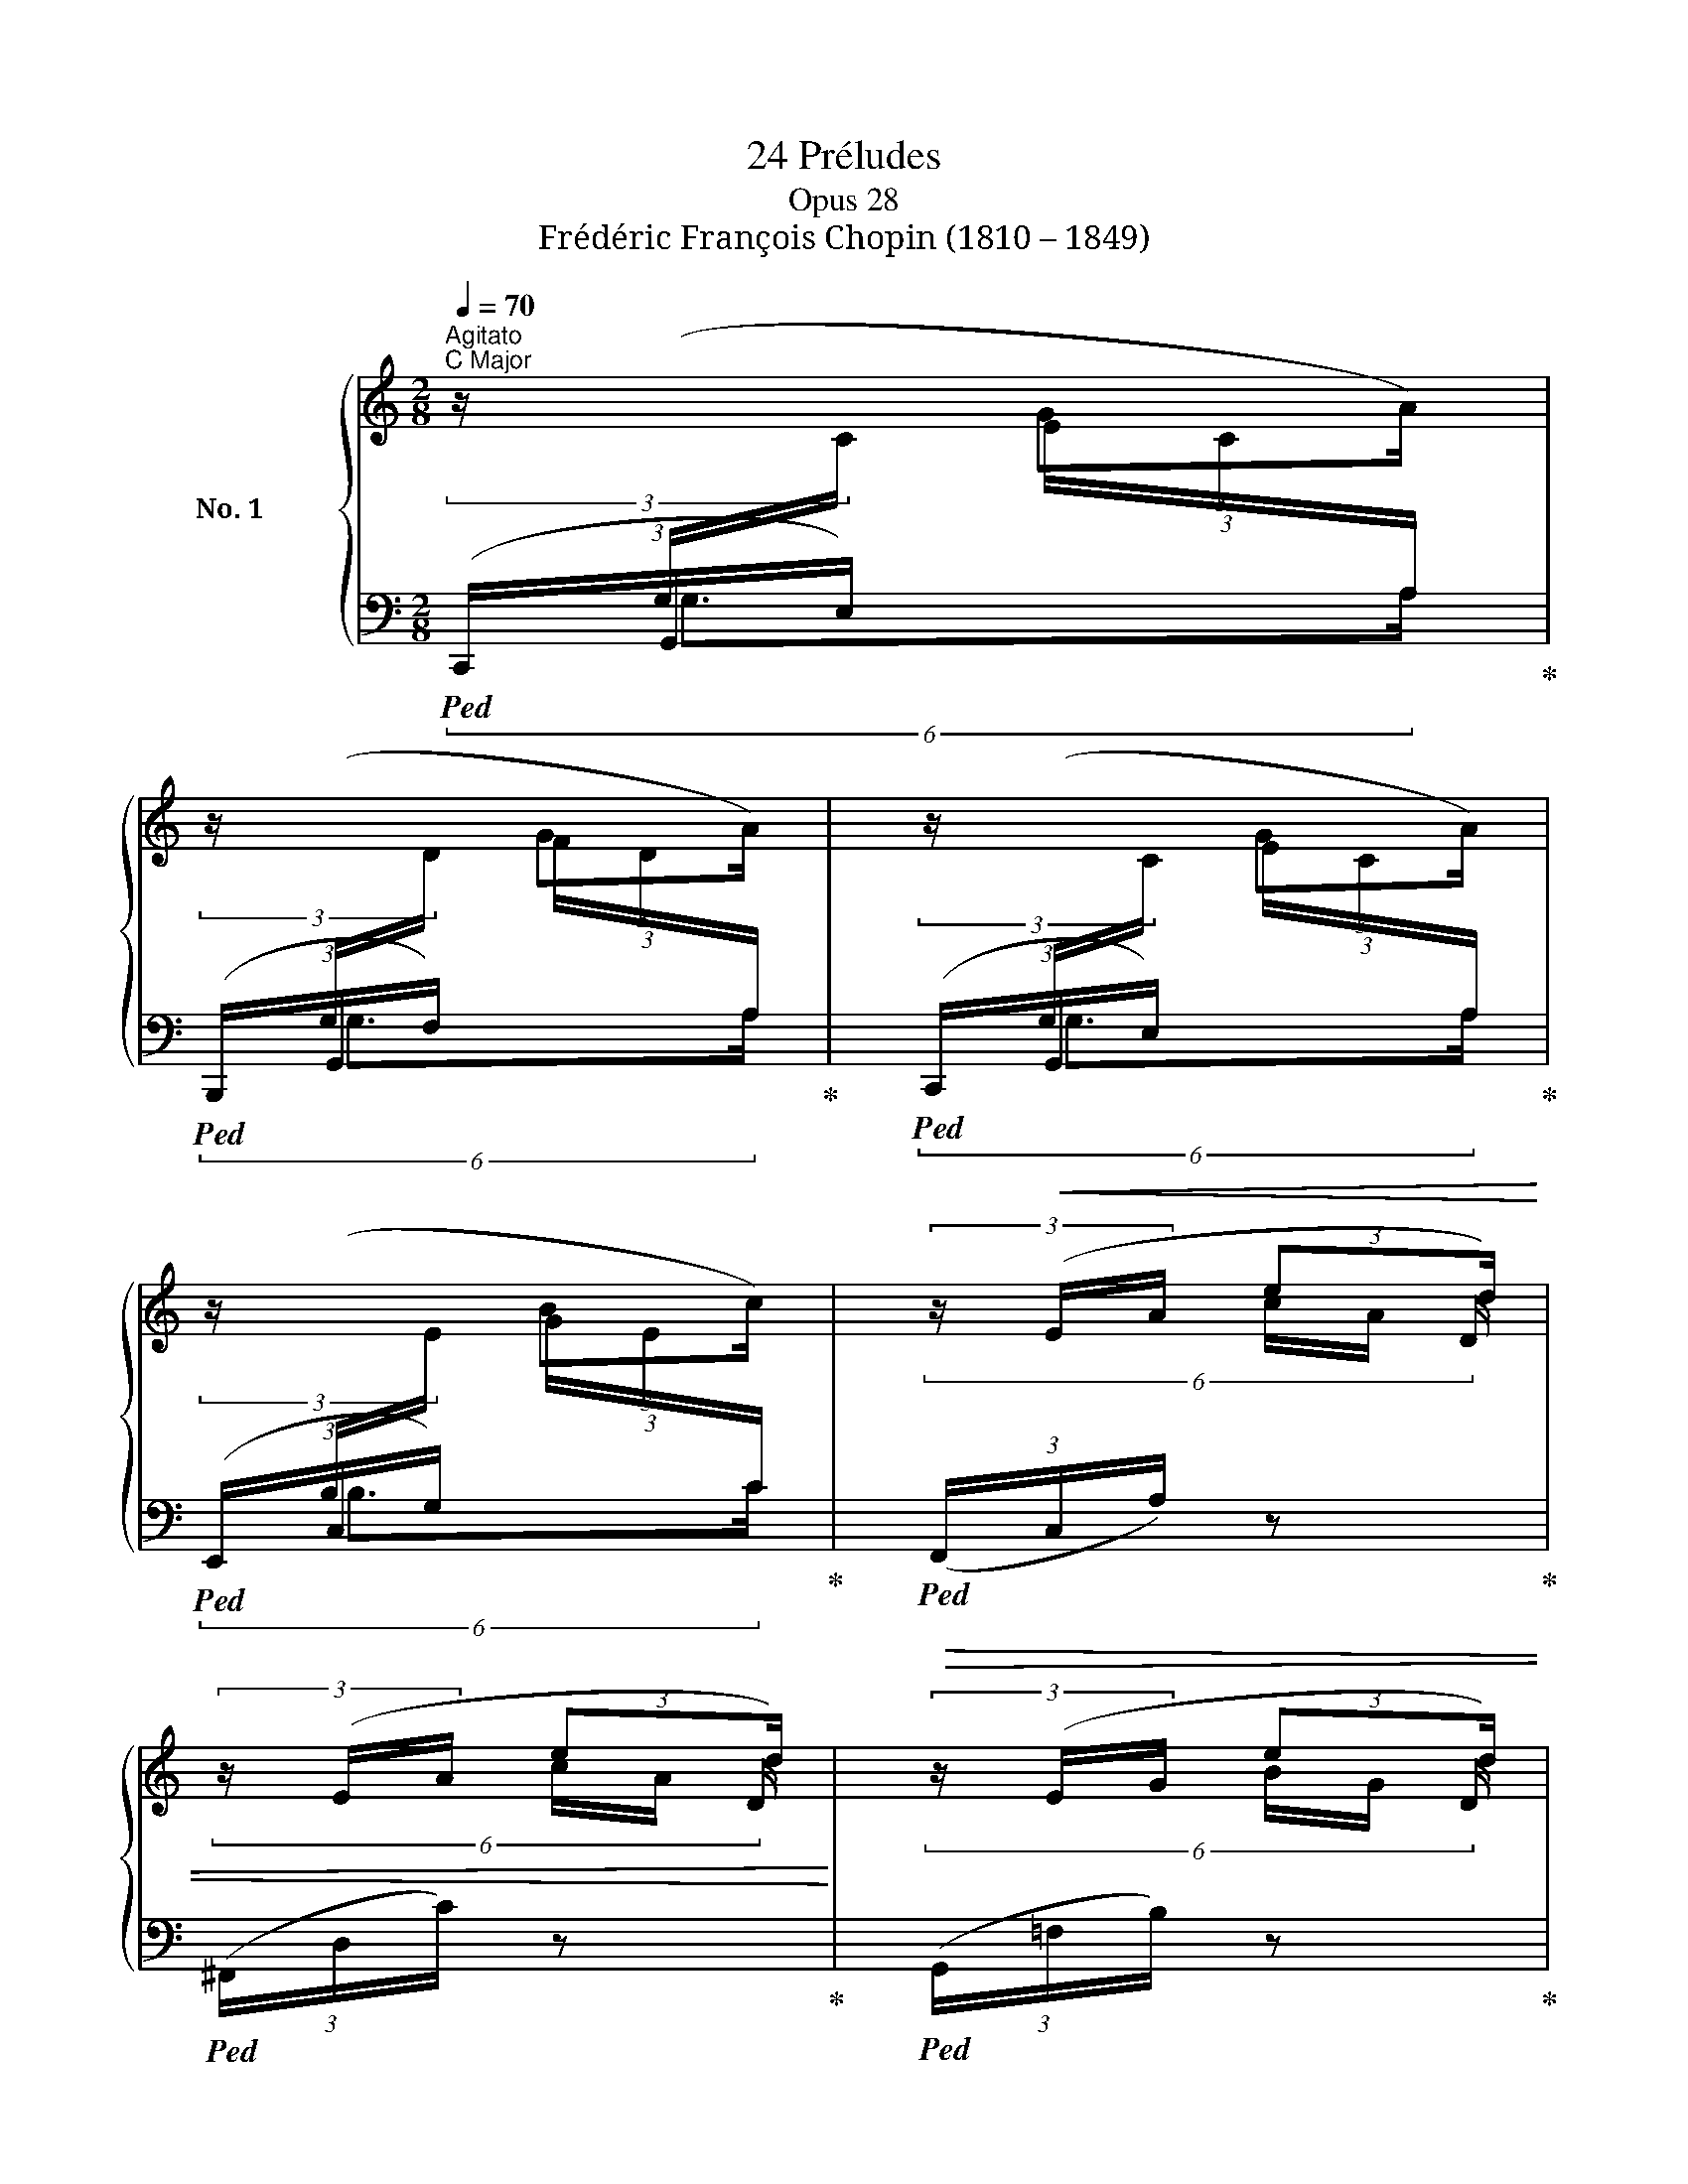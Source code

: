 X:1
T:24 Préludes
T:Opus 28
T:Frédéric François Chopin (1810 – 1849)
%%score { ( 1 4 5 6 8 ) | ( 2 3 7 ) }
L:1/8
Q:1/4=70
M:2/8
K:C
V:1 treble nm="No. 1 C Major"
V:4 treble 
V:5 treble 
V:6 treble 
V:8 treble 
V:2 bass 
V:3 bass 
V:7 bass 
V:1
"^Agitato""^C Major" (3z/[I:staff +1] (G,/[I:staff -1]C/ (3:2:2GA/) | %1
 (3z/[I:staff +1] (G,/[I:staff -1]D/ (3:2:2GA/) | (3z/[I:staff +1] (G,/[I:staff -1]C/ (3:2:2GA/) | %3
 (3z/[I:staff +1] (B,/[I:staff -1]E/ (3:2:2Bc/) | (3z/!<(! (E/A/ (3:2:2ed/) | %5
 (3z/ (E/A/ (3:2:2ed/)!<)! |!>(! (3z/ (E/G/ (3:2:2ed/) | %7
 (3z/[I:staff +1] (B,/[I:staff -1]D/ (3:2:2BA/)!>)! | %8
!mf! (3z/[I:staff +1] (G,/[I:staff -1]C/ (3:2:2GA/) | %9
 (3z/[I:staff +1] (G,/[I:staff -1]D/ (3:2:2GA/) | (3z/[I:staff +1] (G,/[I:staff -1]C/ (3:2:2GA/) | %11
 (3z/[I:staff +1] (B,/[I:staff -1]E/ (3:2:2Bc/) | (3z/"_cresc." (^C/F/ (3:2:2^cd/) | %13
 (3z/ (^D/G/ (3:2:2^de/) | (3z/ (G/A/ (3:2:2gf/) | (3z/ (^D/G/ (3:2:2^de/) | %16
 (3z/ (E/A/ (3:2:2ef/) | (5:4:4(^F/B/ ^fg/) | (5:4:4(^G/c/ ^ga/) | (5:4:4(^A/d/ ^ab/) | %20
!ff! (3z/ (d/e/ (3:2:2d'c'/) | (3z/!>(! (B/c/ (3:2:2ba/) | (3z/ (A/c/ (3:2:2ag/) | %23
 (3z/ (E/G/ (3:2:2ed/)!>)! |!p![I:staff +1] (5:4:4(G,/[I:staff -1]C/ G!<(!A/) | %25
 (5:4:4(E/G/!<)!!>(! ed/)!>)! | (3z/[I:staff +1] (G,/[I:staff -1]C/!<(! (3:2:2GA/) | %27
 (3z/ (E/G/!<)!!>(! (3:2:2ed/)!>)! |!p! (3z/ (C/F/!<(! (3:2:2!>!c- x/) | %29
(3c/ (C/F/ (3:2:2!>!c-!<)!!>(! x/) |(3c/ (C/F/[Q:1/4=60]"_rit." (3:2:2!>!c- x/) | %31
[Q:1/4=50]"^rit."(3c/ (C/!>)!F/ (3:2:2!>!c x/) |[Q:1/4=40]"^rit."!pp! (6:4:6x/ x/ x/ x/ x/ C/- | %33
[Q:1/4=20]"^rit." !fermata![CE]2 |][M:4/4][Q:1/4=48]"^Lento"!p!"^A Minor" z8 | z8 | (E7 B, | D8) | %38
 (D3{/^F} E D3 A, | B,2 B,>B, B,4- | B,4) z4 | z4 (B3 ^F | A8) | (A3{/^c} B A3 E | %44
 ^F2!<(! F>F!<)! !>!F4- | F4) z4 | z8 | z2 (A6- | A7 E | !>!=F8) |"_slentando"!pp! (F3{/A} G F3 C | %51
 D2 D>D D4- | D4) z4 | (D3{/F} E D3 A,- | A,4[K:bass]"_sostenuto"!pp! [E,^G,B,]2 [^D,^F,B,]2 | %55
 [E,^G,B,]4) !arpeggio![D,E,G,]4 | [C,E,A,]8 |] %57
[K:G][M:4/4][K:treble][Q:1/4=144]"^Vivace""^G Major" z8 | z8 | !>!D3 z !>![GB]3 z/ ([ce]/ | %60
 [Bd]6) z z/ ([ec']/ | [db]8 | [Bg]4) z4 | [GA^c]8 | !arpeggio![Fd]2 z2 z4 | [GA^c]8 | %66
 !arpeggio![F=c]2 z2 z4 | z2 z z/ ([ac']/ [ce]3) z/ ([cd]/ | D3) z !>![GB]3 z/ ([ce]/ | %69
 [Bd]6) z z/ ([ec']/ |!>(! !>![db]8!>)! | [Bg]4) z4 |!<(! (=f4 f7/2 f/ | %73
 =f7/2{fg} f/ e7/2!<)! ^d/ | !arpeggio![EGce]8- | [EGce]8) | (c4 c7/2 c/ | [EG]8 | [E-G-B]8 | %79
 [EG]8 | !arpeggio![DG]8 | F15/2 G/ | !arpeggio![DG]8) | z8 | %84
!p!"^leggiero" (B,/D/G/A/ B/A/G/e/ d/c/B/A/ G/A/B/D/) | (B,/D/G/A/ B/A/G/e/ d/c/B/A/ G/A/B/D/) | %86
 (B,/D/G/A/ G/A/B/D/) (B,/D/G/A/ G/A/B/D/) | %87
 (B,/D/G/A/ G/A/B/d/!p!"_dim." g/a/b/d'/!8va(! g'/a'/b'/d''/ | b'2)!8va)! z2 !arpeggio![B,DGB]4 | %89
[Q:1/4=72]"^Maestoso" !arpeggio!!fermata![B,DGB]8 |] %90
[M:4/4][K:treble][Q:1/4=48]"^Largo""^E Minor"!p! (B,>B |"_espressivo"!p! B6 c2 | B6 c2 | B6 c2 | %94
 B6 _B2 | A6 =B2 | A6 B2 | A6 B>A | A6) !>!^G2- | G2!<(! (AB!<)!!>(! dcE!>)!A | F6) (A2 | %101
 F6){/B} A2 | (=GF!<(!CB, ^DF(3(=dcB))!<)! |!p! (B6 c2 | B6 c2 | B6 c2 | %106
!<(! B>^A"^stretto" !turn!A2!<)!!>(! g2 f>e!>)! |!f!!<(! e^dc'!<)!d!>(! degB | %108
 =dc(3eE!>)!A!p!"_dim." F3 A |!p! F6){/B} (A2 | F6-!<(! F>E!<)! |[Q:1/4=44]"_smorz." E6 F2 | %112
[Q:1/4=40]"^Largo" E6 F2 | E4)[Q:1/4=32]"^Largo" !fermata!z4 | %114
[Q:1/4=48]"^Largo"!pp! x4[Q:1/4=28]"^Largo" x4 | x8 |] %116
[K:D][M:3/8][Q:1/4=132]"^Molto allegro"!p!"^D Major" (B/!<(!A/C/B/e/A/ | C/_B/e/A/C/=B/!<)! | %118
!>(! e/A/C/_B/e/A/ | C/B/e/A/C/!>)!F/) |!p! (D/A,/"_cresc."^A,/B,/!p![CF]/E/ | D/d/F/A/[^Gc]/B/) | %122
 (E/A/^E/F/[^Gc]/B/ | A/e/E/A/[^D=c]/B/) | (B,/E/=C/E/[^DG]/F/ | E/e/G/B/[^A=d]/^c/) | %126
 (B/F/G/B/[^Ad]/c/ | B/b/^g/d/c/B/) |!f! (^A/f/B/^g/^E/^a/ | ^A/f/B/^g/^E/^a/ | %130
!mf!"_dim." ^A/f/B/^g/^E/^a/ | ^A/f/B/^g/^E/=a/ |!p! f/)!<(!A/(C/B/e/=A/ | C/_B/e/A/C/!<)!=B/ | %134
!>(! e/A/C/_B/e/A/ | C/B/e/A/C/F/)!>)! |!p! (D/A,/^A,/B,/[CG]/F/ |"_cresc." D/d/F/A/[^G=c]/B/) | %138
 (E/A/=F/A/[^G=c]/B/ | A/e/E/A/[^D=c]/B/) | (B,/E/=C/E/[^DG]/F/ | E/e/G/B/[^A=d]/^c/) | %142
 (B/F/G/B/[^Ad]/c/ | B/b/^g/d/c/B/) |!f! (=A/d/=G/e/C/f/ | F/d/G/e/C/f/ |!mf!"_dim." F/d/G/e/C/f/ | %147
 F/d/G/e/C/f/ |!p! F/!<(!d/)(D/_B/d/A/ | D/G/d/F/D/_B/ | d/A/D/G/d/F/ | D/_B/d/A/D/!<)!d/ | %152
!f! .f') z z |!f! !arpeggio!.[Gea] z z |!f![Q:1/4=20]"^Grave" .[Fdf] z[Q:1/4=46] !fermata!z |] %155
[M:3/4][Q:1/4=40]"^Assai lento""_sotto voce""^B Minor" (!>!B.B) (!>!B.B) (!>!B.B) | B.B B.B B.B | %157
 B.B d.d d.d | d.d d.d d.d | d.d d.d d.d | d.d c.c ([^Ac][Bd] | e3 f e/d/{/d}c/B/ | %162
!<(! [C^^F^A][D^GB]!<)!!>(![DBd][CAc])!>)! z2 | B.B B.B B.B | B.B B.B B.B | B.B B.B B.B | %166
 =c.c c.c c.c | =c.c c.c c.c | =c.c c.c B.B |!p! ^A.A A.A B.B | B.B ^A"_sostenuto".A B.B | %171
 B.B B.B ^A.A | ^A.A B.B B.B | B.B ^A.A B.B | B.B ^A"_sostenuto".A B.B | B.B B.B ^A.A | %176
!pp! B.B B.B (!>!=AA) | FF FF FF | FF FF FF | FF z2!ppp! FF | FF z2 z2 |] %181
[K:A][M:3/4][Q:1/4=72]"^Andantino"!p!!p!"^A Major" (E2 |"_dolce" c>d [DGB]2 [DGB]2 | %183
 [DGB]4) ([df]2 | [^B^d]>[c-e] [ca]2 [ca]2 | [ca]4) z2 | [C^A]>[D-B] D4- | D4 ([DG]2 | %188
 [DG]>[C-A] [Cc]2 [Cc]2 | [Cc]4) (E2- | [EG]2 [DGB]2 [DGB]2 | [DGB]4) ([df]2 | %192
!<(! [^B^d]>[ce]- [ceac']2 [ceac']2!<)! | [^Ace^ac']4) ([Ac]2 | [^Ac]>[B-d] [Bf]2 [=Af]2 | %195
 [Gf]4) ([DG]2 | [DB]>[CA] [ca]2 [ca]2 | [ca]4) z2 |] %198
[M:4/4][Q:1/4=85]"^Molto agitato"!p!"^F♯ Minor" (C/4c/4G/4B/4A/4F/4D/4d/4 C/4c/4G/4B/4A/4G/4F/4f/4!<(! F/4f/4^A/4c/4B/4G/4^E/4!<)!^e/4!>(! =A/4a/4^B/4=d/4c/4=B/4G/4!>)!g/4) | %199
 (C/4c/4G/4B/4A/4F/4D/4d/4 C/4c/4G/4B/4A/4G/4F/4f/4 F/4f/4^A/4c/4B/4G/4^E/4^e/4 =A/4a/4^B/4=d/4c/4=B/4G/4g/4) | %200
!f! (c/4c'/4g/4b/4a/4f/4^d/4^d'/4 c/4c'/4^e/4g/4f/4d/4^B/4^b/4) (=B/4=b/4f/4a/4=g/4=e/4c/4c'/4 B/4b/4^d/4f/4e/4c/4^A/4^a/4) | %201
 (=A/4=a/4=d/4=f/4_e/4=c/4B/4b/4!mf!!>(! A/4a/4^c/4=e/4d/4B/4^G/4g/4!mp! ^F/4^f/4^A/4c/4B/4G/4^E/4!>)!^e/4!p! =D/4d/4^^F/4=A/4G/4E/4C/4c/4) | %202
!p! (C/4c/4G/4B/4A/4F/4D/4d/4 C/4c/4G/4B/4A/4G/4F/4f/4!<(! F/4f/4^A/4c/4B/4G/4^E/4!<)!^e/4!>(! =A/4a/4^B/4=d/4c/4=B/4G/4!>)!g/4) | %203
 (C/4c/4G/4B/4A/4F/4D/4d/4 C/4c/4G/4B/4A/4G/4F/4a/4 A/4a/4c/4e/4d/4B/4G/4g/4 c/4c'/4^d/4f/4e/4=d/4B/4b/4) | %204
!f! (e/4e'/4b/4d'/4=c'/4a/4f/4f'/4 e/4e'/4g/4b/4a/4f/4^d/4^d'/4) (=d/4=d'/4=g/4_b/4_a/4=f/4e/4e'/4 d/4d'/4^f/4=a/4g/4e/4^c/4^c'/4) | %205
 (=c/4=c'/4=f/4_a/4_g/4_e/4d/4d'/4!>(! c/4c'/4=e/4=g/4=f/4d/4B/4b/4) (_c/4_c'/4_e/4_g/4_f/4_d/4_B/4_b/4 B/4b/4e/4g/4f/4d/4B/4!>)!b/4) | %206
!p! (_B/4_b/4=e/4=g/4=f/4=d/4=A/4=a/4 __B/4__b/4_d/4_f/4__e/4_c/4_A/4_a/4"_poco" A/4a/4^c/4_e/4=d/4=B/4=G/4=g/4"_a" G/4g/4d/4=f/4_e/4d/4"_poco"=c/4=c'/4) | %207
!p!"_cresc." (=c/4=c'/4^f/4_a/4=g/4_e/4=B/4=b/4 _c/4_c'/4_e/4f/4=e/4_d/4_B/4_b/4 B/4b/4^d/4=f/4=e/4^c/4=A/4=a/4 A/4a/4e/4=g/4=f/4e/4=d/4d'/4) | %208
 (d/4d'/4=e/4=g/4=f/4_e/4=c/4=c'/4 c/4c'/4=e/4g/4f/4d/4_B/4_b/4) (B/4b/4^c/4_e/4d/4=c/4A/4a/4 A/4a/4^c/4_e/4d/4B/4=G/4=g/4) | %209
 (=G/4=g/4A/4=c/4_B/4_A/4=F/4=f/4 =E/4=e/4=A/4c/4B/4_A/4F/4f/4 F/4f/4=A/4_c/4B/4_A/4F/4f/4 _G/4_g/4d/4=f/4_e/4B/4G/4g/4) | %210
!f! (_G/4_g/4=G/4_B/4_A/4_G/4_F/4_f/4 F/4f/4=G/4B/4A/4_F/4_A,/4_A/4 _C/4_c/4=F/4A/4_G/4_E/4C/4c/4 _B,/4_B/4F/4A/4G/4E/4C/4c/4) | %211
 (=C/4=c/4=F/4_A/4_G/4_F/4C/4c/4!<(! _D/4_d/4=F/4_A/4_G/4_F/4=D/4=d/4 D/4d/4=F/4A/4G/4_F/4D/4d/4 _E/4_e/4_B/4_d/4_c/4_G/4E/4!<)!e/4) | %212
!ff! (_E/4_e/4_A/4_d/4_c/4A/4E/4e/4 =D/4=d/4A/4_d/4_c/4A/4E/4e/4 =F/4=f/4_B/4_e/4=d/4B/4F/4f/4 _G/4_g/4B/4e/4d/4B/4F/4f/4) | %213
 (_E/4_e/4_A/4_d/4_c/4A/4E/4e/4 =D/4=d/4A/4_d/4_c/4A/4E/4e/4!<(! =F/4=f/4_B/4_e/4=d/4B/4F/4!<)!f/4!>(! _B/4_b/4=e/4_g/4f/4=d/4B/4!>)!b/4) | %214
 (_E/4_e/4_A/4_d/4_c/4A/4E/4e/4 =D/4=d/4A/4_d/4_c/4A/4E/4e/4 =F/4=f/4_B/4_e/4=d/4B/4!<(!F/4f/4!<)!!>(! _G/4_g/4!>)!B/4e/4d/4B/4F/4f/4) | %215
!p! (_E/4_e/4_A/4_d/4_c/4A/4E/4e/4 =D/4=d/4A/4_d/4_c/4A/4E/4e/4[Q:1/4=80]"^poco ritenuto" =F/4=f/4_B/4_e/4=d/4B/4!<(!F/4f/4!<)![Q:1/4=75]"^poco ritenuto" ^E/4^e/4!>(!^B/4=d/4^c/4=B/4C/4!>)!c/4) | %216
[Q:1/4=90]"^molto agitato e stretto"!p! (C/4c/4^G/4B/4=A/4F/4D/4d/4 C/4c/4G/4B/4A/4G/4F/4f/4 F/4f/4^A/4c/4B/4G/4^E/4^e/4 =A/4a/4^B/4=d/4c/4=B/4G/4g/4) | %217
 (C/4c/4G/4B/4A/4F/4D/4d/4 C/4c/4G/4B/4A/4G/4F/4a/4!p!"_cresc." A/4a/4c/4e/4d/4B/4G/4g/4!p! c/4c'/4^d/4f/4e/4=d/4B/4b/4) | %218
!p! (B/4b/4^d/4f/4e/4c/4^A/4^a/4!p! =d/4=d'/4^e/4=g/4f/4=e/4c/4c'/4)!p! (c/4c'/4^e/4^g/4f/4^d/4^B/4^b/4!p! ^e/4^e'/4g/4=b/4=a/4g/4f/4f'/4) | %219
!ff! (^g/4^g'/4=d'/4=f'/4_e'/4=c'/4a/4a'/4) (g/4g'/4d'/4=f'/4_e'/4=c'/4a/4a'/4) (g/4g'/4^c'/4=e'/4d'/4=c'/4a/4a'/4) (g/4g'/4^c'/4=e'/4d'/4=c'/4a/4a'/4) | %220
!p!!>(! (a/4a'/4^e'/4g'/4f'/4^c'/4a/4a'/4!p! g/4g'/4^d'/4f'/4=e'/4c'/4g/4g'/4!p! e/4e'/4b/4=d'/4c'/4a/4e/4e'/4!p! c/4c'/4g/4b/4a/4f/4c/4!>)!c'/4) | %221
!p! (G/4g/4^d/4f/4e/4c/4G/4g/4 F/4f/4c/4e/4=d/4A/4F/4f/4 E/4e/4B/4d/4c/4A/4E/4e/4 D/4d/4A/4c/4B/4=G/4D/4d/4) | %222
 (C/4c/4^G/4B/4A/4F/4C/4c/4 C/4c/4G/4B/4A/4F/4C/4c/4 C/4c/4G/4B/4A/4F/4C/4c/4 C/4c/4G/4B/4A/4F/4C/4c/4) | %223
 (C/4c/4^^F/4A/4G/4^F/4C/4c/4 C/4c/4^^F/4A/4G/4^F/4C/4c/4 C/4c/4^^F/4A/4G/4^E/4C/4c/4 C/4c/4F/4A/4G/4E/4C/4c/4) | %224
!p! (C/4c/4G/4B/4A/4F/4C/4c/4 C/4c/4G/4B/4A/4F/4C/4c/4 C/4c/4G/4B/4A/4F/4C/4c/4 C/4c/4G/4B/4A/4F/4C/4c/4) | %225
 (D/4d/4^A/4c/4B/4F/4D/4d/4!<(! D/4d/4A/4c/4B/4F/4D/4d/4 D/4d/4A/4c/4B/4F/4D/4!<)!d/4!p!!>(! F/4f/4^A/4c/4B/4F/4D/4!>)!d/4) | %226
!pp! (C/4c/4G/4B/4^A/4F/4C/4c/4 C/4c/4G/4B/4A/4F/4C/4c/4 C/4c/4G/4B/4A/4F/4C/4c/4 C/4c/4G/4B/4A/4F/4C/4c/4) | %227
 (^D/4^d/4^A/4c/4B/4F/4D/4d/4!<(! D/4d/4A/4c/4B/4F/4D/4d/4 D/4d/4A/4c/4B/4F/4D/4!<)!d/4!>(! F/4f/4^A/4c/4B/4F/4D/4!>)!^d/4) | %228
 (C/4c/4G/4B/4^A/4F/4C/4c/4!p!!<(! C/4c/4G/4B/4A/4F/4C/4c/4!p! C/4c/4G/4B/4A/4F/4C/4c/4!p! C/4c/4G/4B/4A/4F/4C/4!<)!c/4 | %229
!p! C/4c/4G/4B/4=A/4F/4C/4c/4!p!!>(! C/4c/4G/4B/4A/4F/4C/4c/4!p! C/4c/4G/4B/4A/4F/4C/4c/4!p! C/4c/4G/4B/4A/4F/4C/4!>)!c/4) | %230
[Q:1/4=48]"^lento"!p!!>(! ([CEc]4 [D=GB]2 [B,C^E]2)!>)! | !fermata![CF]8 |] %232
[K:E][M:4/4][K:treble][K:bass][Q:1/4=32]"^Largo"!f!"^E Major" (B,2 B,>B, B,2 C2 | C2 D>D D2 D2 | %234
 E2 E>E!<(! E2 D>!<)!D |!f! D2 D>C!<(! C2 C>!<)!B,) |!p! (B,2 B,>B, B,2 B,>B, | =C2 =D2 E2 E>E | %238
 E2 E>E =F2 =G2) |!ff! (3_Ax_E!>(! E>_D!>)! C>_C =B,>B, |!p! (B,2!<(! B,7/4B,/4 B,2 =C2!<)! | %241
 =C2!<(! C7/4C/4 C2 =D7/4!<)!D/4 |!f! =D2 D7/4D/4[Q:1/4=28]"_ritenuto" D2 ^D7/4E/4 | %243
!ff! E2 E7/4E/4 !fermata![E,G,E]4) |] %244
[M:3/4][Q:1/4=122]"^Molto allegro""^C♯ Minor"!>(!!8va(! (6:4:6(g'/a'/!>)!g'/a'/g'/^^f'/) | %245
!>(! (3(([g'c'']/a'/g'/)!>)!e'/d'/!>(! (3([c'g']/d'/c'/)!>)!a/g/!8va)!!>(! (3([fc']/g/f/)!>)!e/d/ | %246
!>(! (3([cg]/d/c/)!>)!A/G/!>(! (3[Fc]/G/F/!>)!E/D/!>(! (3[CG]/D/C/!>)!B,/A,/ |[K:bass] G,2-) G,4 | %248
!<(! G,4!<)! x2 | %249
[K:treble]!p!!>(!!8va(! (3([g'c'']/a'/g'/!>)!e'/d'/!>(! (3[c'g']/d'/c'/!>)!a/g/!8va)!!>(! (3[fc']/g/f/!>)!e/d/ | %250
!>(! (3[cg]/d/c/!>)!A/G/!>(! (3[Fc]/G/F/!>)!E/D/!>(! (3[CG]/D/C/!>)!B,/^A,/ | %251
[K:bass] !>!G,4) [^^F,^A,]2 | x z/ x/ [B,D]2 !>![G,G]2 | %253
[K:treble]!>(!!8va(! (3([f'c'']/g'/f'/!>)!=d'/c'/!>(! (3[bf']/c'/b/!>)!a/g/!8va)!!>(! (3[fc']/g/f/!>)!=d/c/ | %254
!>(! (3[Bf]/c/B/!>)!A/G/!>(! (3[Fc]/G/F/!>)!=D/C/!>(! (3[B,F]/C/B,/!>)!A,/G,/ |[K:bass] !>!F,6) | %256
 x z/ x/ ^B,4 | %257
[K:treble]!>(!!8va(! (3([g'c'']/a'/g'/!>)!e'/d'/!>(! (3[c'g']/d'/c'/!>)!a/g/!8va)!!>(! (3[fc']/g/f/!>)!e/d/ | %258
!>(! (3[cg]/d/c/!>)!A/G/!>(! (3[Fc]/G/F/!>)!E/D/!>(! (3[CG]/D/C/!>)!B,/A,/ |[K:bass] !>!G,6) | %260
 x z/ x/ [E,C]2 !>!A2- | A2 [D,^B,]2 [E,C]2 | x z/ x/ [E,C]2 z2 |] %263
[K:B][M:6/8][Q:1/4=154]"^Vivace"!mf!"^B Major" (!>!f6 |!>(! ^efg f=e!>)!d) |!p! ([Ec]F{/A}G FFd | %266
 [Ec]F{/A}G FFd |!<(! [Ec]F[DB] F[Bd]F | [B^e][Ff][Bg]!<)!!>(! [Ff][B=e][Fd])!>)! | %269
!p! ([Ec]F{/A}G FFd | [Ec]F{/A}G FFd | [Ec]F[DB]!<(! F[Bd]F | [Bf]F[A^^f] ^^F[Bg]G)!<)! | %273
!mf! ([db]B{/^f}e dB[gb] | [fa]dA{/c} BA[df]) |!>(! B4-!>)!!<(! B!<)!c | %276
[Q:1/4=144]"^poco rit." d6 |[Q:1/4=154]"^a tempo"!p!"^a tempo" ([Ec]F{GA}G FFd | [Ec]F{GA}G FFd | %279
 [Ec]F[DB]!<(! F[Bd]F | [B^e][Ff]!<)![Bg]!>(! [Ff][B=e][Fd])!>)! | ([Ec]F{GA}G FFd | %282
 [Ec]F{GA}G FFd) |!f!!>(!{/D} (f6 | ^efg f=ed) |!p! d3!>)! ^^cde | d^cB!>(! dcB | [DB]6!>)! | %288
 ([F,DF]6 | [F,B,D]6) |][M:3/4][Q:1/4=204]"^Presto"!f!"^G♯ Minor" ((DE) (E^E) (EF) | %291
 (F^^F) (FG)"_cresc." (G^^G) | (^^GA) (AB) (B^B) | (^Bc) (c^^c) (cd)) | (de ed d^c | cB Bc cd | %296
!>(! dc cB BA | z BBA A!>)!D) |!mf! (DE E^E EF | F^^F FG G^^G | ^^G^A"_cresc." AB B^B | %301
 ^Bc c^^c z ^^c) |!f! (^de ed df | fc cd de) | (ed dg!>(! gf | f!>)!c cd de) | (ed dB B=G | %307
 =GF FB BG | FB B=G FB | B=G FB BG) |!ff! B6- | B6 | ^G2 G2 G2 | =A6 | !>!=A6- | A6 | ^F2 F2 F2 | %317
 !>!=G6 |!p!!<(! ((=G=A) (AB) (B=c) | (=c=d) (d!<)!e)!mp! (e^d)) |!<(! ((=G=A) (AB) (B=c) | %321
 (=c=d) (de) (e!<)![^df]) | .[=Ge=g]2)!mf!"_cresc." ([eg][df]) ([df][eg]) | %323
 ([e=g][df]) ([df][eg]) ([^^Fe^^f][^G^e^g]) | ([G^eg][=Af=a]) ([Afa][Geg]) ([Geg][Afa]) | %325
 ([=Af=a][G^eg]) ([Geg][Afa]) ([^^G^^g][^A^a]) |!f! [^Af^a]2 !>![Aa]2 !>![Aa]2 | %327
 [A^ega]2 !>![Aa]2 !>![Aa]2 | .[Adfa]2!mf!!>(! ([Af][G^e]) ([Ge][^^Fd]) | %329
!mp! .[^^Fd]2[Q:1/4=194]"^poco rit." [FA]2 [F=B]2!>)! |[Q:1/4=204]"^a tempo"!f! (DE E^E EF | %331
 F^^F FG G^^G | ^^GA AB B^B | ^Bc c^^c cd) | (de ed d^c | cB Bc cd |!>(! dc cB BA | z BBA A!>)!D) | %338
!mf! (DE E^E!mf!"_cresc." EF | F^^F FG G^^G | =A^A AB B^B | ^Bc c^^c cd) |!f! (d^c cB BA) | %343
 (cB BA AG) | (d^c cB BA) | (cB BA AG) | (BA!<(! AB BA | AB BA A!<)!B |!>(! BA AB BA | %349
 AB BA A!>)!B) |!mf! [GA]6- | [GA]6- | [GA-]6 |!p! (A4 B2 | .[B,G]2) (GB BA | AG) (GB BA | %356
 AG) (Fd dc | cB DB BA | .[B,G]2) (GB BA | AG) (GB BA | AG) (Ec cB | %361
[Q:1/4=194]"^ritenuto" B=A ^DG G^^F | .G2) z2 z2 |"^dim." (!>!D6- | D4 E2 | !>!D6-) | D2 (^F2 E2 | %367
 E2!pp! D4) |[I:staff +1] !wedge!G,2[I:staff -1] z2 z2 |] %369
[K:F#][M:6/4][Q:1/4=64]"^Lento""^F♯ Major" ([CFA]6 [CFA]6 | [FA]6 B4 G2) | ([CFA]6 [FA]4 [FA]2 | %372
 (5:3:5[FA]2 [GB]2 [FA]2 [EG]2 [FA]2 [Ac]2 [GB]2) z ([CG] | [CFA]6 [CAc]6 | [FAf]6!>(! [Gce]6 | %375
{/e} !arpeggio![FGd]6!>)! [EGc]4) z2 | z12 |!p!{/A,} ([CFA]6 [CFA]6 | [FA]6 B4- B>G) | %379
 ([CFA]6!<(! [CFA]2- (3[CFA][CFA][CFA] (3[CFA][CFA][CFA] | %380
 [FA]2 [GB][FA][EG][FA]!<)!!>(! [Ac]2 [GB]2) z!>)! ([C-G] |!<(! [C=EA]6 A4- A>B | %382
 [=EAc]6!<)!!>(! d4- d>c | [=EAc]6!>)! [DGB]6) |!>(! ([C^^FA]6 B4- B>!>)!D |!p! [B,G]6 [CA]6 | %386
 [A,F]4) z2 ([DB]6 |!p! [B,G]6 A6 |!pp! [A,F]6- [A,F]2) z2 z2 | %389
[Q:1/4=60]"^Più lento"!p! (f6 A4 ^B2 | ^B4- B/c/e/d/ c6) | (=e6 G4 A2 | A4- A/B/d/c/ B4 A2 | %393
 A2 G2-) (G/A/c/B/ A2 G2-) (G/A/c/B/ | A2!<(! G6-!<)! G!<(!AcA) | (F2 F2 [DF]2!<)! G4 [DG]2 | %396
 [B,DG]2 [A,CA]2 [B,DG]2 [A,CA]6) |[Q:1/4=64]"^Tempo I"!p! ([=EA]6!<(! A4- A>B | %398
 [=EAc]6!<)! d4- d>c | [=Ecf]6 [DBd-]6 | [C^^FBd]6 B4- B>D | e12 | f6) (g6 | e6- e4- e>f | %404
 [A,Ff]12) | z6!>(! (A4[Q:1/4=60] ^^G/A/c/!>)!B/ | [A,A]12) |] %407
[K:Gb][M:4/4][K:bass][Q:1/4=165]"^Allegro\n     pesante"!p!"^E♭ Minor"!<(! (3E,B,G, (3CE,!<)!C!>(! (3=D,CF, (3B,D,!>)!B, | %408
!<(! (3E,B,G, (3CE,!<)!C!>(! (3=D,CF, (3B,D,!>)!B, | %409
!<(! (3E,B,G, (3CE,=C (3F,C!<)!A,!>(! (3E__B,!>)!D | %410
!<(! (3G,D_B, (3EG,=E (3=A,E!<)!=C!>(! (3GD!>)!F |!<(! (3B,FD (3GB,!<)!G!>(! (3=A,G=C (3FA,!>)!F | %412
!<(! (3B,FD (3G__B,!<)!G!>(! (3A,G=D (3F_C!>)!F | %413
!>(! (3A,_F_C (3=DA,D (3=G,D!>)!B,!<(! (3=FG,!<)!E | %414
!>(! (3F,D=G, (3=B,F,B, (3=E,B,!>)!G,!<(! (3DE,!<)!=C | %415
!>(! (3_G,__E__B, (3=CG,C (3F,C!>)!A,!<(! (3_EF,!<)!D | %416
!>(! (3E,_CF, (3=A,E,!>)!A,!<(! (3=D,A,"_cresc."F, (3B,G,B, | %417
!ff! (3E,B,!ff!G, (3CE,!<)!C!>(! (3=D,CF, (3B,D,!>)!!mf!B, | %418
!<(! (3E,B,G, (3C=G,!<)!!ff!C!>(! (3=D,C_G, (3B,F,!>)!!mf!B, | %419
!<(! (3E,B,G, (3_CE,C (3F,D=A, (3DF,!<)!D |!<(! (3G,D__B, (3__EG,E (3_B,_EG, (3_F=G,!<)!!ff!=F | %421
 (3A,C_G,!ff! (3CF,C (3E,A,=D, (3G,E,G, |!>(! (3A,,G,E, (3G,A,,G, (3B,,G,E, (3G,B,,!>)!!mf!G, | %423
!>(! (3E,B,E, (3CE,D (3E,B,E, (3CE,!>)!!mp!D | (3E,DE,!mp!"_dim." (3CE,B, (3E,A,E, (3B,E,B, | %425
!pp! E,2 z2 z4 |][K:Db][M:4/4][K:treble][Q:1/4=67]"^Sostenuto"!p!"^D♭ Major" (f>d A4 B2 | %427
!<(! c6 d2 | e>f!<)!!>(! g4 f2 | %429
 f3 e!>)! (d2[Q:1/4=37]"^37"[Q:1/4=27]"^27"[Q:1/4=47]"^47"{/e} (7:2:7(e)fe=defg)) | %430
[Q:1/4=67]"^67" (f>d A4 B2 |!<(! c6 d2 | e>f!<)!!>(! g4 f2 | f3 e!>)! d2)!p! (cd | e2 e4 f2 | %435
 gfed f4 | e_cBA B2{_cBA} B>c | A2) (e2 d2 _f2 | e2!<(! e4!<)! =f2 |!>(! gfed!>)! f4- | %440
 fdcB c2{dcB} cd | B2) (f2 e2 g2 | fdcB c2{dcB} c>d | B2)!<(! (e2 f2 e2!<)! |!>(! f6!>)! e2 | %445
!p! (f>)d A4 B2 |!<(! c6 d2 | e>f!<)!!>(! g4 f2 | %448
 f3 e!>)! d2[Q:1/4=47]"^47" (7:2:7(=de=efa=g_g))[Q:1/4=37]"^37"[Q:1/4=27]"^27" | %449
[Q:1/4=67]"^67" (f>d A4 B2 | c6 d2 | e>f g2 x2 c2 | e4) z4 || %453
[K:E]!mf!"^C♯ Minor" (G,G,G,G, G,G,G,G, | G,G,G,G, G,G,G,G, | G,G,G,G, G,G,G,G, | %456
 G,G,G,G, G,G,G,G, | G,G,G,G, G,G,G,G, | G,G,G,G, G,G,G,G, | G,G,G,G, G,G,G,G, | %460
!p!"_cresc." G,[G,G]!p![G,G][G,G] [G,G][G,G][G,G][G,G]) | %461
 ([G,G][G,G][G,G][G,G] [G,G][G,G][G,G][G,G] | [G,G][G,G][G,G][G,G] [G,G][G,G][G,G][G,G] | %463
 [G,G][G,G][G,G][G,G] [G,G][G,G][G,G][G,G] | [G,G][G,G][G,G][G,G] [G,G][G,G][G,G][G,G]) | %465
!ff! (!>![B,B][B,B][B,B][B,B] !>![B,B][B,B][B,B][B,B] | %466
 !>![B,B][B,B][B,B][B,B] !>![B,B][B,B][B,B][B,B] | %467
 !>![B,B][B,B][B,B][B,B] !>![B,B][B,B][B,B][B,B] | !>![B,DGB]!mp!G,G,G, G,G,G,G,) | %469
!p! (G,G,G,G, G,G,G,G, | G,G,G,G, G,G,G,G, | G,G,G,G, G,G,G,G, | G,G,G,G, G,G,G,G, | %473
 G,G,G,G, G,G,G,G, | G,G,G,G, G,G,G,G, | G,G,G,G, G,G,G,G, | %476
!p! G,"_cresc."[G,G]!p![G,G][G,G] [G,G][G,G][G,G][G,G]) | %477
 ([G,G][G,G][G,G][G,G] [G,G][G,G][G,G][G,G] | [G,G][G,G][G,G][G,G] [G,G][G,G][G,G][G,G] | %479
 [G,G][G,G][G,G][G,G] [G,G][G,G][G,G][G,G] | [G,G][G,G][G,G][G,G] [G,G][G,G][G,G][G,G]) | %481
!ff! (!>![B,B][B,B][B,B][B,B] !>![B,B][B,B][B,B][B,B] | %482
 !>![B,B][B,B][B,B][B,B] !>![B,B][B,B][B,B][B,B] | %483
 !>![B,B][B,B][B,B][B,B] !>![B,B][B,B][B,B][B,B] | !>![B,DGB]!p!GGG GGGG) |!p! ([^B,^B]4 [Cc]4 | %486
 [Dcd]6 [D^Bd]2 |!>(! [Ede]2 [Ece]2!>)! [Dcd]2 [D^Bd]2 | [Cc]8) | ([^B,DG]4 [CEG]2 [^A,CG]2 | %490
 [^B,DG]2) ([CEG]2 [^A,CG]2 [CEG]2 | [CEG]2 [^B,DG]2 [DFG]2 [CEG]2 | [^B,DG]8) | %493
!p!!<(! ([^B,D^B]4 [Cc]4 | [Dcd]6 [D^Bd]2!<)! |!f! [Ede]2 [Ece]2!>(! [Dcd]2 [D^Bd]2!>)! | %496
!<(! [G=Bc]4!<)!!>(! [GAc]2 [FAc]2!>)! |!<(! [DFG]4 [CFG]2 [CE^A]2!<)! | %498
!>(! [CE^A]4 [^B,DG]2) ([CEA]2!>)! |!>(! [CE^A]4 [^B,DG]2) ([CEA]2!>)! | %500
!>(! [CE^A]2 [^B,DG]2)!>)! z4 ||[K:Db]!p!"^D♭ Major"!<(! f>d A4 B2 | c6 d2 | e>f g4 f2!<)! | %504
 (f3 e d>=d (10:4:10(e/f/[Q:1/4=47]"_smorzando"e/d/e/=e/f/[Q:1/4=37]"^37"a/[Q:1/4=27]"^27"=g/_g/) | %505
[Q:1/4=57]"^57" f>d A4 B2 |[Q:1/4=47]"^slentando" c2) z2 z2!f! (b2- | %507
[Q:1/4=67]"^67"!>(! b2 a2 g2 c2 | f2 e2 d2!>)! B2) |!p! ([EG]8 | F8) | [EG]8 |!pp! [CEG]8 | %513
[Q:1/4=57]"^ritenuto" [DF]8 |[Q:1/4=28]"^28,5" !fermata![A,DF]8 |] %515
[M:4/4][Q:1/4=72]"^Adagio"!f!"^B♭ Minor" (3(!>![E=Ag]2[Q:1/4=132]"^Allegro" !>![EAf]2 !>![_EA=e]2 (3!>![EA_e]2 !>![EAd]2[Q:1/4=36]"^Maestoso" !>!!fermata![EAc]2) | %516
[Q:1/4=174]"^Presto con fuoco"!<(! (f/e/c/d/ F/=A/B/c/ d/e/f/=g/ =a/b/c'/d'/ | %517
!8va(! e'/f'/=g'/=a'/ b'/c''/d''/e''/ =e''/!<)!f''/!>(!_e''/d''/ c''/b'/a'/b'/ | %518
 _a'/_g'/f'/=e'/!8va)! f'/_e'/d'/c'/ b/=a/b/!>)!_a/!mp! g/f/e/d/ | %519
!<(! c/d/e/f/ g/a/b/c'/ b/a/g/f/ e/d/c/!<)!e/ | g/=d/f/e/!<(! c/G/=B/c/ _d/c/=d/e/ f/e/=e/f/ | %521
 a/g/=a/b/ d'/c'/d'/=d'/!8va(! f'/e'/=e'/f'/ =a'/b'/_a'/!<)!=g'/ | %522
!>(! _g'/f''/e''/e'/ d''/c''/c'/b'/ =a'/=a/_a'/g'/!8va)! g/f'/e'/g/ | %523
 f/e'/d'/f/ d'/c'/e/c'/ d/b/a/c/ a/g/B/!>)!g/) | %524
 (=A/B/c/d/!mf! e/=e/"_cresc."f/g/ e/f/=d/_e/ c/_d/c/B/) | %525
 (=A/B/c/d/ e/=e/f/g/ e/f/=d/_e/ c/_d/c/B/) | (=B/c/=d/e/ =e/f/=g/a/ ^f/g/=e/=f/ =d/_e/d/c/) | %527
 (=B/c/=d/e/ =e/f/=g/a/ ^f/g/=e/=f/ =d/_e/d/c/) | %528
 (_d/e/f/_g/!<(! a/b/=b/c'/ ^c'/!<)!=d'/f'/e'/!>(! =c'/=a/g/!>)!e/) | %529
 (_d/e/f/g/!<(! a/b/=b/c'/ d'/c'/!<)!e'/!>(!d'/ _b/=g/=e/!>)!d/) | %530
 (c/!<(!d/=d/e/ =e/f/_g/=g/ a/!<)!=a/!>(!c'/b/ _g/f/_e/!>)!_d/ | %531
 c/B/=A/c/!<(! G/F/=E/F/ G/F/B/A/ d/c/_a/!<)!g/) | %532
!ff! (f/c/e/d/!<(! F/=A/B/c/ d/e/f/=g/ =a/b/c'/d'/ | %533
!8va(! e'/f'/=g'/=a'/ b'/c''/d''/e''/!<)!!>(! =e''/f''/_e''/d''/ c''/b'/a'/b'/ | %534
 _a'/_g'/f'/=e'/!8va)! f'/_e'/d'/c'/ b/=a/b/_a/ g/f/e/!>)!d/ | %535
!<(! c/d/e/f/ g/a/b/c'/ b/a/g/f/ e/d/c/!<)!e/ | %536
!ff! g/=d/_f/e/ c/G/=B/c/!<(! _d/c/=d/e/ _f/e/=e/=f/ | %537
 a/_g/=b/c'/!8va(! _d'/c'/=d'/e'/ _f'/e'/=e'/=f'/ a'/b'/a'/!<)!=g'/ | %538
!>(! _g'/f''/e''/g'/ e''/d''/f'/d''/ c''/e'/c''/b'/ d'/b'/a'/c'/ | %539
 a'/g'/b/g'/!8va)! f'/a/f'/e'/ g/e'/d'/f/ b/a/f/!>)!d/) | %540
!<(! (c/d/e/=e/ f/g/a/!<)!__b/!>(! =g/a/_e/_f/ A/f/e/!>)!d/) | %541
!<(! (c/d/e/=e/ =f/_g/a/!<)!__b/!>(! =g/a/_e/_f/ A/f/d/!>)!_c/) | %542
!<(! (^A/=B/^c/=d/ ^d/=e/^f/!<)!=g/!>(! ^e/f/^d/=e/ ^c/=d/=B/!>)!=A/) | %543
!<(! (^G/=A/=B/=c/ ^c/=d/=e/!<)!=f/!>(! ^d/e/^c/=d/ =B/=c/B/!>)!A/) | %544
 (^G/=A/"^stretto"_d/c/ _B/A/_g/!<(!f/ _e/!<)!d/)!>(!(c'/b/ _a/g/f/!>)!e/ | %545
 d/c/)(b/a/ g/f/e/d/ c/B/)(a/g/ f/e/d/c/ | %546
 B/=A/_A/=G/)!>(! (_A/G/_G/!>)!F/)!>(! (=G/_G/F/!>)!=E/)!>(! (G/F/E/!>)!_E/) | %547
!>(! (F/=E/_E/!>)!=D/)!>(! (=E/_E/D/!>)!_D/)!>(! (E/=D/_D/!>)!C/)!>(! (E/D/C/!>)!B,/) | %548
[Q:1/4=184]"^sempre più animato" (=A,/B,/C/D/ E/=E/F/G/!>(! E/F/=D/_E/ C/_D/C/!>)!B,/) | %549
!<(! (=A,/B,/C/D/ E/=E/F/!<)!G/!>(! E/F/=D/_E/ C/_D/C/!>)!B,/) | %550
!<(! (C/D/E/F/ G/c/B/!<)!C/!<(! B,/C/D/E/ F/c/B/!<)!G/) | %551
!<(! (=E/F/G/F/ B/=A/g/!<)!f/!>(! _e/d/B/F/ _E/D/B,/!>)!F,/) | %552
!<(! (=A,/B,/C/D/ E/=E/F/!<)!G/!>(! E/F/=D/_E/ C/_D/C/!>)!B,/) | %553
!<(! (=A,/B,/C/D/ E/=E/F/!<)!G/!>(! E/F/=D/_E/ C/_D/C/!>)!B,/) | %554
 (_C/D/E/_F/ G/A/B/_c/!<(! d/e/_f/g/ a/b/_c'/!<)!d'/ | %555
!>(! _f'/e'/_c'/a/ g/e/_c/A/ G/!>)!E/_C/A,/[K:bass] G,/E,/_C,/A,,/) | %556
!f! (=E,,/F,,/B,,/=A,,/ G,,/F,,/D,/=C,/ B,,/A,,/G,/F,/ D,/C,/B,/=A,/ | %557
 G,/F,/D/C/[K:treble] B,/=A,/G/F/ D/C/B/=A/ G/F/d/c/ | B/=A/g/f/ d/c/b/=a/ g/f/d'/c'/ b/a/g'/f'/ | %559
!8va(! d'/c'/b'/=a'/ g'/f'/d''/c''/ !wedge!.f'')!8va)! z!ff! .[E=Af]2 | %560
[Q:1/4=52]"^Lento" .[Bb]2 z2 z4 |] %561
[K:Ab][M:6/8][Q:1/4=115]"^Allegretto"!p!"^A♭ Major"!<(! (CCC CCC | CC!<)!C!>(! CC!>)!C | %563
 D)([DG][Dc] [Dd][DF][DG] | B3 A3-) | A([Ad][A=g] [Ab][Aa][Af] | !>!e3 !>!f3-) | %567
 f(B[DBe] [Bg][Bf][Bd] | !>!c3 !>!d3-) | d([DA][DGB] d[CAc][CFA] | B6-) | %571
 B!f!([DGB][DGc] [DGd][DF][DG] | B3 A3-) | A([Ad][Ad=g] [Adb][Ada][Adf] | !>!e3 !>!f3-) | %575
 f([EB][EBe] [Bg][Bf][EBd] | !>!c3 !>!d3-) | d(D[DA] cB>A | A6) |!p! (^G3 G^F=E | ^c6) | %581
!mf! (^c2 ^B B=A^G |!mf! =e6) |!mf! (=e2 ^d d^c=B |!f! (^g2) g g!f!^^f^d) | (^f2 f f^e^c) | %586
 (=e!<(!^de!<)!!>(! ^g2!>)! ^f |!mf! =e6-) | e!<(!(=e^d!<)!!>(! ^fe!>)!c |!mp! !>!=e6-) | %590
!mf! e!<(!(=e^d!<)!!>(! ^fe!>)!c |!mp!!<(! !>!=e6-) | (e3 !>!^d2 d | _e6!<)! |!f! =d6) | %595
!ff! ([DG][DG][DGc] [DGd][DF][DG] | B3 A3-) | [FA]([Ad][Ad=g] [Adb][Ada][Adf] | !>!e3 !>!f3-) | %599
 f[EB][EBe] [Bg][Bf][EBd] | !>!c3 !>!d3- | d([DA][DGB] [DAd][CAc][CFA] | B6) |!p! (=B3{B^c} B^AB | %604
 ^c3 =B3 | (=B)!<(![^FB][FB^c] [FB^d][FB=e]!<)![FB^f] |!>(! ^g6-)!>)! | %607
 g!p! (^C[C^G^c]{c^d} [CGc][^B,G^B][CGc] | ^d3 ^c3 | %609
 (^c)!<(![^E=Bc][EB^d] [EB^e][^FBc^f]!<)![^GBc^g] |!>(! ^a6)!>)! |!f! (=b3 ^g3 | _b3 =g3 | %613
 =a3 ^f3- |!<(! f6!<)! |!f! (=g3-) g_a=e | g{fg}f=e fg=d | !>!e6-) | e!<(!(e=d!<)!!>(! fe!>)!_c | %619
 e6-) | e!<(!(e=d!<)!!>(! fe!>)!_c |!mp! e6-) | e6 |!>(! [EB][EB][EB] [EB][EB][EB] | %624
 [EB][EB][EB] [EB][EB]!>)![EB]- |"^sotto voce"!pp! [EB]([EB][E=c] [E_d][DF][DG] | B3 A3) | %627
 z ([Ad][Adg] [Adb][Ada][Adf] | e3 f3) | z ([EB][EBe] [Bg][Bf][Bd] | c3 d3) | %631
 z (D[DB] [CAd][CAc][CFA] | B6) | z ([DGB][DGc] [DGd][DF][DG] | B3 A3) | %635
 z ([Ad][Ad=g] [Adb][Ada][Adf] | e3 f3) | z ([EB][EBe] [Bg][Bf][Bd] | c3 d3) | %639
 z D[DA] [Dc][DB][DA] | c6- | c2 (A cBA | c3- cBA | c3- cBA) | A6 | A6 | A2 z A2 z | A2 z A2 z | %648
 z!ppp! (CC[Q:1/4=105]"^riten."!<(! CCC |[Q:1/4=95]"^95" CC!<)!!mf!C!>(! C{/E}D!>)!C | %650
[Q:1/4=48]"^47,5" !fermata!C6) |] %651
[M:4/4][Q:1/4=132]"^Molto allegro"!p!"^F Minor"!<(! (C/D/=A,/B,/ G,/B,/G/F/!<)!!>(! F3!>)! =E) | %652
!p! (C/!<(!D/=A,/B,/ G,/B,/G/F/!<)!!>(! F3 =E)!>)! | %653
!p!!<(! (C/D/=A,/B,/ G,/B,/G/F/ ^D/=E/B/_A/ ^F/G/_d/c/ | %654
 =A/B/d'/!<)!g/!>(! c'/b/_a/g/ f/=e/g/B/ (5:4:5=B/c/d/G/!>)!c/) | %655
!p!!<(! (_B/=A/F/_G/ =D/_E/c/!<)!B/!>(! B3!>)! =A) | %656
!p!!<(! (F/_G/=D/E/ C/_E/c/!<)!B/!>(! B3!>)! =A) | %657
!p! (F/_G/=D/E/!p!"_cresc." C/E/c/B/ ^G/=A/_g/f/ =d/e/_d'/c'/ | %658
 (22:16:22b/=a/e'/=e/f/_g/c/d/f/_e/d/c/B/=A/c/=E/F/_G/C/F/_E/D/ | %659
!>(! C!>)!B,) .[F,G,B,DF] z"_cresc." (d/G/A/=A/ c/B/_A/G/ | %660
 F/=E/) z .[G,B,DE] z!>(! (a/B/a/g/ =e/d/B/!>)!G/ | %661
 =E/F/) z .[F,CF] z!>(! (c'/f/^f/g/ (5:4:5b/a/=f/d/!>)!c/ | %662
 c/=B/) z .[A,=B,=DA] z!8va(!!>(! (17:16:17(a'/4=d'/4e'/4=e'/4g'/4f'/4d'/4=b/4!8va)!g/4a/4f/4=d/4=B/4G/4A/4!>)!F/4=D/4) | %663
!p! (C/ z/ _E/ .[CEAc]) z (3[__e__e'][dd'][cc'](3[cc'][cc'][cc'] z/ | %664
 (=B,/C/F/=E/) .[CE_Ac] z!>(! (3([__e__e'][dd']!>)![cc'] [cc']/[cc']/[cc']/[cc']/) | %665
 (=B,/C/G/F/) .[CFAc] z (=B,/C/_B/A/) .[CEAc] z | %666
 .[CEAc]!>![cc'] .[=EBd=e]!>![dd'] .[FAdf]!>![aa'] .[Gdfg]!>![gg'] | %667
 .[_C_c] z!8va(! (!>![f'f''-] f''/4e''/4d''/4a'/4f'/4e'/4d'/4a/4!8va)!f/4e/4d/4A/4F/4E/4D/4[K:bass]A,/4F,/4E,/4D,/4A,,/4) | %668
 (TF,,4 (3.=E,,/).F,,/.D,/ (3.C,/.G,,/._C,/ (3._G,,/.B,,/.F,,/ (3.=A,,/.F,,/._A,,/ | .=C,,2 z2 z4 | %670
 z4!fff! [C,G,C]4 |[Q:1/4=66]"^66" !fermata![C,F,A,C]8 |] %672
[K:Eb][M:3/4][K:treble][Q:1/4=144]"^Vivace"!p!"^E♭ Major" B2 | %673
"^sempre legato"!<(! (3BB,E (3eEB (3gGe | (3bBg (3e'eb (3g'e!<)!b |!>(! (3f'da (3e'ea (3c'c!>)!a | %676
!>(! (3c'cg (3bBe (3gG!>)!B |!<(! (3eE=A (3dDA (3eE!<)!A |!>(! (3gGB (3fFB (3dD!>)!F | %679
!<(! (3eE=A (3dDA (3eE!<)!A |!>(! (3gGc (3fF_A (3cC!>)!F |!<(! (3BB,G (3eEB (3gGe | %682
 (3bBg (3e'eb (3g'e!<)!b |!>(! (3f'da (3e'ea (3c'c!>)!a |!>(! (3c'cg (3bBe (3gG!>)!B | %685
!<(! (3_g_Ge (3fFe (3^f^Fe | (3=gGd (3=a=Ad (3bBd | (3c'cf (3d'!<)!df (3=a=Af | %688
!>(! (3c'cf (3bBf (3fF!>)!B |!p!!<(! (3fF_c (3eEB (3f_D!<)!_A |!>(! (3a_DB (3_gDB (3_dD!>)!B | %691
!<(! (3f_D_c (3eDB (3fD!<)!A |!>(! (3a_DB (3_gDB (3fD!>)!B |!<(! (3_f_DB (3b_F_d (3_d'B!<)!=e | %694
!>(! (3=d'Bf (3_e'B=g (3=b^G!>)!d |!>(! (3c'=Ae (3d'Af (3=aF!>)!c |!>(! (3c'Fe (3bFd (3fF!>)!B | %697
!<(! (3fF_c (3eEB (3f_D!<)!A |!>(! (3a_DB (3_gDB (3_dD!>)!B |!<(! (3f_D_c (3eDB (3fD!<)!A | %700
!>(! (3a_DB (3_gDB (3fD!>)!B |!pp!"_cresc." (3=e^CB (3g=E^c (3^f_E=c | (3=a^F_e (3^g=Fd (3=b^G=f | %703
 (3_b=G=e (3_d'Bg (3c'=A^f | (3_e'c=a (3=d'_c_a f' z |!p!!<(! (3BB,E (3eEB (3gGe | %706
 (3bBg (3e'eb (3g'e!<)!b |!>(! (3f'da (3e'ea (3c'c!>)!a |!>(! (3c'cg (3bBe (3gG!>)!B | %709
!<(! (3eE=A (3dDA (3eE!<)!A |!>(! (3gGB (3fFB (3dD!>)!F |!<(! (3eE=A (3dDA (3eE!<)!A | %712
!>(! (3gGc (3fF_A (3cC!>)!F |!<(! (3BB,G (3eEB (3gGe | (3bBg (3e'eb (3g'e!<)!b | %715
!p! (3_g'e=a (3f'd_a (3=e'^c=g | (3_e'=c_g (3d'=Bf (3_d'_d=g |!<(! (3c'cf (3=d'cf (3e'cf | %718
 (3f'f!<)!c'!>(! (3g'gc' (3f'f!>)!c' |!<(! (3c'c!<)!f!>(! (3d'df (3c'c!>)!f | %720
!<(! (3fFc (3g!<)!!>(!Fc (3dD!>)!B |!p!!<(! (3eEB (3bGe (3_c'G!<)!e |!>(! (3bAd (3__bAd (3aA!>)!d | %723
!<(! (3gGe (3bGe (3=c'G!<)!e |!<(! (3bAd (3__bAd (3aA!<)!d |!<(! (3gGe (3bBg (3e'e!<)!b | %726
!>(! (3g'd=b (3f'dg (3e'cg | (3e'c_g (3d'=B^f (3c'c!>)!f |!>(! (3c'_A=f (3bGc (3aF!>)!d | %729
!<(! (3gEe (3bGe (3_c'G!<)!e |!>(! (3bAd (3__bAd (3aA!>)!d |!<(! (3gGe (3bGe (3=c'G!<)!e | %732
!>(! (3bAd (3__bAd (3aA!>)!d |!<(! (3gGe (3bBg (3e'eb | (3g'd=b (3f'db (3=e'd!<)!b | %735
!>(! (3=e'^c=a (3_e'=ca (3c'=A_e | (3c'=Ae (3bBe (3dD!>)!B |!p! (3eEB!p! (3bEB (3eEB | %738
 (3=aEB (3eEB (3_aEB | (3eEB (3gEB (3eEB |!mf!"_dim." (3^fEB (3eEB (3gEB | e2!p! z2 z2 | %742
!ff!!8va(! !>![e'b'e'']2!8va)! z2 z2 |[Q:1/4=50]"^50" !>![G,B,EG]6 |] %744
[M:4/4][K:bass][Q:1/4=30]"^Largo"!ff!"^C Minor" ([G,CEG]2 [A,CEA]2 [EG]>[DF] [E,G,CE]2) | %745
 ([E,A,CE]2 [F,A,_DF]2 [CE]>[B,D] [C,E,A,C]2) |!<(! ([=D,F,=B,=D]2 [=E,G,_B,C=E]2 G>F [G,CE]2 | %747
 [^F,CD]2 [G,=B,DG]2[K:treble] =B>=A!<)! [=B,DG]2) |!p! ([_EG_e]2 [E_Ae]2 [Dd]2 [DGd]2 | %749
 [CGc]2 [CD^Fd]2 [DG=B]>[C=A] [=B,DG]2 | [CGc]2 [A,C_A]2 G>F [G,CE]2 | %751
[K:bass] [E,A,CE]2 [F,A,_DF]2 E>=D [E,G,C]2) |[K:treble]!pp! ([_EG_e]2 [E_Ae]2 [Dd]2 [DGd]2 | %753
 [CGc]2 [CD^Fd]2 [DG=B]>[C=A] [=B,DG]2 | %754
 [CGc]2"^ritenuto" [A,C_A]2 G>[Q:1/4=28]"^riten."F [G,CE]2 | %755
[K:bass][Q:1/4=25]"^25" [E,A,CE]2 [F,A,_DF]2 E>=D [E,G,C]2) | %756
[K:treble][Q:1/4=30]"^30" !>!!fermata![CEGc]8 |] %757
[K:Bb][M:3/4][Q:1/4=96]"^Cantabile"!p!"^B♭ Major" (f6 | d4{f} e2 | d6 | G4) (E2 | A2 e2 e2 | %762
 e2{efe} =d2 e2 | g4- g>f | d4) z2 | (b6 | B4-) B>(B | (g6) | G2 e2 c2 | %769
 A)!>(! ([fd'][=eg][_ea][db][_df] | [c_a][B_g][=Ac][_A=d][=Ge]!>)![_GB]) | %771
 z!>(! ([Fd][=EG][_EA][DB]!>)!F |!pp! B,) z z2 z2 |!f! ([B_db]6 | [_GB_g]4 [_ce_c']2 | [B_db]6 | %776
 [_GB_g]6) | ([_db_d']4 [B_gb]2 | [_gb_g']4 [_db_d']2 |{/[_ca_c']} [cac']2 [B_gb]2) z2 | z6 | %781
!pp! ([B_db]6 | [_GB_g]4 [_ce_c']2 | [B_db]6 | [_GB_g]6 | [_db_d']4 [B_gb]2 | [_gb_g']4 [_db_d']2 | %787
{/[_db_d']} [_c_a_c']2 [B_gb]2) z2 | z6 |!p!"_cresc." z (F[=E=G][_EA][=DB][Cc]) | %790
 z (F[=EG][_EA][DB]d) | z (G[^FA][=F=B][Ec][Dd]) | z (G[^FA][=F=B][Ec]e) | z (A[^G=B][=G^c][Fd]f) | %794
 z (B[Ac][_Ad][Ge][_G_g]) | z (f!>![_gbe']f!>![gbe']f |!<(! [_gbe']f[gbe']f[gbe']!<)!!fff!f | %797
!>(! [_ge'][fd'][=e=g][_ea][db]!>)![_df] |"_dim." [c_a][B_g]!mf![=Ac][_A=d][=Ge][_GB] | %799
 [F_d][=Ec][_E=G][=D^G][^C=A][=C_E] | [B,_G][A,F][_A,C][=G,=D] !>!E2 |!p! [F,B,D]) z z2 z2 | %802
 z!>(! ([_Ge][FA][=EB]_E!>)!G | [DFBd]2) z2 z2 | z!>(! ([_Ge][FA][=EB]_EG!>)! | [DFBd]2) z2 z2 | %806
 (!>![G,G]6 | [F,B,F]6) | (!>![G,G]6 | [F,B,F]6- |!mp! [F,B,F]6) | z6 | z6 | (!>![F,EF]6 | %814
 !>![F,DF]6) |][M:6/8][Q:1/4=180]"^Molto agitato"!f!"^G Minor" z2 z | %816
[K:bass] z!>(! ([A,-C-E]2!>)! [A,CD]2) z |[K:treble] z!>(! ([E-^F]2!>)! [EG]2) z | %818
 z!>(! ([C-E-G]2!>)! [CE^F]2) z | z!>(! ([^FA]2!>)! [GB]2) z | z!>(! ([eg]2!>)! [d^f]2) z | %821
 z!>(! ([_d=f]2!>)! [c=e]2) z | z!>(! ([_d=f]2!>)! [c=e]2) z | z !>![_E=Ac_e]2 z2 z | %824
 z!>(! ([A-c-e]2!>)! [Acd]2) z | z!>(! ([e-^f]2!>)! [eg]2) z | z!>(! ([c-e-g]2!>)! [ce^f]2) z | %827
 z!>(! ([^fa]2!>)!!mf! [gb]2) z | z !>!b2 z !>!a2 | z !>!_a2 z !>!g2 | %830
"_cresc." z!mf! !>!e2 z !>!e2 |!<(! .[E=Gce].[E_Ace] z z2!<)! z |!ff! z !>!f2 z !>!g2 | %833
 z !>!_a2 z !>!e2 | z !>!f2 z !>!g2 | z !>!_a2 z !>!g2 | z !>!f2 z !>!^f2 | z !>!g2 z !>!c2 | %838
!f! z !>!d2 z !>!G2 | z !>!c2 z (!>![^FB][CA]) |!ff! z !>!f2 z !>!g2 | z !>!_a2 z !>!e2 | %842
 z !>!f2 z !>!g2 | z !>!_a2 z !>!g2 | z !>!f2 z !>!^f2 | z !>!g2 z !>!c2 |!f! z !>!d2 z !>!G2 | %847
 z !>!c2 z (!>![^FB][CA]) | z !>!d2 z !>!G2 | z !>!c2 z !>!G2 | %850
[K:bass] z!>(! ([A,-C-E]2!>)! [A,CD]2) z |[K:treble]"_cresc." z!>(! ([E-^F]2!>)! [EG]2) z | %852
 z!>(! ([E-^F]2!>)! [EG]2) z | z!>(! ([e-^f]2!>)! [eg]2) z |!8va(! !wedge!.[gbe'g']2!8va)! z z2 z | %855
!ff! [DGBd]3 [^F,CD^F]3 |[Q:1/4=90]"^90" !arpeggio!!fermata![G,B,DG]6 |] %857
[K:F][M:4/4][Q:1/4=112]"^Moderato""^F Major" (c/A/F/D/ C/F/f/d/ c/A/F/D/ C/F/f/d/ | %858
 c/A/F/D/ C/F/f/d/ c/A/F/D/ C/F/B/G/) | (A/F/C/A,/ C/F/[EB]/G/) (A/F/C/A,/ C/F/[EB]/G/) | %860
 (A/F/C/A,/ C/F/B/^G/ A/_B/d/=B/ c/e/f/a/) | (g/e/c/A/ G/c/c'/a/ g/e/c/A/ G/c/c'/a/ | %862
 g/e/c/A/ G/c/c'/a/ g/e/c/A/ G/=B/f/d/) | (e/c/G/E/ G/c/[=Bf]/d/) (e/c/G/E/ G/c/[Bf]/d/) | %864
 (e/c/G/E/ G/c/e/g/ c'/e'/d'/g/ d/g/d/e/) | (c'/a/f/d/ c/f/f'/d'/ c'/a/f/d/ c/f/f'/d'/ | %866
 c'/a/f/d/ c/f/f'/d'/ c'/a/f/d/ c/e/b/g/) | (a/f/c/A/ c/f/[eb]/g/) (a/f/c/A/ c/f/[eb]/g/) | %868
 (a/f/c/A/ c/f/a/c'/[Q:1/4=105]"^poco rit.""_poco ritenuto"!8va(! f'/a'/g'/c'/ g/c'/g/a/) | %869
[Q:1/4=112]"^a tempo""_a tempo" (f'/d'/b/g/ f/b/b'/g'/ f'/d'/b/g/ f/b/b'/g'/ | %870
 f'/d'/=b/g/ f/g/=b'/g'/ f'/d'/b/g/ f/g/b'/g'/ | %871
 f'/d'/c'/a/ g/c'/c''/a'/ f'/d'/c'/a/ g/c'/c''/a'/ | %872
 f'/d'/c'/a/ g/c'/c''/a'/[Q:1/4=105]"^poco rit.""_poco ritenuto" g'/e'/c'/a/ g/c'/c''/g'/) | %873
[Q:1/4=112]"^a tempo"!pp!"_a tempo" (c''/a'/f'/d'/ c'/f'/f''/d''/ c''/a'/f'/d'/ c'/f'/f''/d''/ | %874
 c''/a'/f'/d'/ c'/f'/f''/d''/ c''/a'/f'/d'/ c'/e'/b'/g'/)!8va)! | %875
!p! (a'/f'/c'/a/ f/c/[eb]/g/) (a/f/c/A/ F/!p!"_dim."C/[EB]/G/) | %876
!pp! (A/F/C/A,/ C/F/[EB]/G/)[Q:1/4=105]"^smorz.""_smorzando" (A/F/C/A,/ C/F/[EB]/G/) | %877
[Q:1/4=95]"^95" (A/F/C/A,/ C/F/A/c/ f/a/c'/f'/!8va(! a'/c'/f'/a/ | %878
[Q:1/4=85]"^85" !fermata!f''2)!8va)! z2 z4 |] %879
[M:6/8][Q:1/4=112]"^Allegro appassionato""^D Minor" z6 | z6 |!f!!>(! (A2 F!>)! D3- | %882
 D3!<(! FA>!<)!d |!>(! c4- c>!>)!B | A3) z2 z/ A/ |!>(! A2 z/!>)! F/ !>!ED z | z2!<(! (F Ad>!<)!f | %887
!>(! e4- e>!>)!d | A2{/A=Bc} !trill(!TB4 | c3 _B2 A | !trill(!TG3{/FG} A2 z/ F/ | C6) | %892
!<(! (28:6:28(!>!C63/64D63/64C63/64=B,63/64C63/64D63/64E63/64F63/64G63/64A63/64_B63/64c63/64d63/64e63/64f63/64g63/64a63/64b63/64c'63/64d'63/64e'63/64!8va(!f'63/64g'63/64a'63/64b'63/64c''63/64!<)!d''63/64e''63/64 | %893
 .f''2)!8va)! z z2 z | !trill(!T=B3{/AB} c2 z/ A/ | E2 !>!f'2- (13:2:13f'e'c'afecAFE[K:bass]CA,F, | %896
 E,2 (28:4:28(E,63/64F,63/64E,63/64!<(!^D,63/64E,63/64^F,63/64^G,63/64A,63/64=B,63/64C63/64[K:treble]=D63/64E63/64^F63/64^G63/64A63/64=B63/64c63/64d63/64e63/64^f63/64^g63/64a63/64=b63/64c'63/64d'63/64e'63/64^f'63/64^g'63/64!<)! | %897
 .a'2)"_sempre forte" z z2 z | z6 |!f!!>(! (E2 C!>)! A,3- | A,3!<(! CE>!<)!A | G4- G>F | %902
 E3) z2 z/ (E/ | E2 z/ C/ !>!=B,A,) z | z2!<(! C EA>!<)!c |!>(! =B4- B>!>)!A | %906
 E2{/E^FG} !trill(!T=F4 | G3 =F2 E | !trill(!TD3{/CD} E2 z/ C/ | G,6 | %910
 (28:6:28(!>!G,63/64A,63/64G,63/64^F,63/64G,63/64A,63/64=B,63/64C63/64D63/64E63/64=F63/64G63/64A63/64=B63/64c63/64d63/64e63/64f63/64g63/64a63/64=b63/64!8va(!c'63/64d'63/64e'63/64f'63/64g'63/64a'63/64=b'63/64 | %911
 .c''2)!8va)! z z2 z | !trill(!T^F3{/EF} G2 z/ E/ | %913
 =B,2 (!>!c'- (13:3:13c'=bgec=BGE[K:bass]C=B,G,E,C, | %914
 =B,,3-) (19:3:19(B,,C,^D,^F,A,C[K:treble]^D^FAc^d^fac'!8va(!^d'^f'a'c''^d'' | %915
 .e''2)!8va)! z (G3- | G2 G{G_B} _A2) z/ (G/ | G2 _E C3-) |!<(! (C3 _EG>!<)!c | %919
!>(! _B2 _A!>)!!mf! _E3-) | E (_A>A!mf!"_cresc." A3 |!>(! _A2 F!>)! _D3- |!<(! D2 F _A_d>!<)!f | %923
!>(! _e2 _d!>)! _A3) | z2!p! (F _A_d>f | _e2 _d !>!=A3-) | =A(=AA x x z/ x/ | !>!A6-) | %928
 A!<(!([Aa][Aa] [Aa]{/[cc']}[Bb]>!<)![Aa] |!f! [Aa]2 [Ff] [Dd]3-) | %930
 ([Dd]2 [Ff]!f!"_cresc." [Aa][dd']>[ff'] | [ee']2 [dd']) ([Gg][dd']>[ff'] | %932
 [ee']2 [dd']) ([^G^g][dd'][ff']) | %933
!ff!!8va(! (3([d''f'']/[^c''e'']/[=c''_e'']/ (3[=b'd'']/[_b'_d'']/[a'=c'']/ (3[^g'=b']/[=g'_b']/[^f'a']/ (3[=f'_a']/[=e'g']/[^d'^f']/ (3[=d'=f']/[^c'e']/[=c'_e']/ (3[=b=d']/[_b_d']/[=ac']/!8va)! | %934
 (3[^g=b]/[=g_b]/[^fa]/ (3[=f_a]/[eg]/[^d^f]/ (3[=d=f]/[^ce]/[=c_e]/ (3[=Bd]/[^A^c]/[=A=c]/ (3[^GB]/[=G_B]/[^FA]/ (3.[=F^G]/.[=EG]/.[DG]/ | %935
 A,2) z/ (A/ !>!A3- | AG>F (7:6:7E/F/E/D/E/F/D/ | .[A,A]) z!ff!"_cresc." .[Aa]!8va(! (!>![aa']3- | %938
 [aa'][gg']>[ff'] (7:6:8[ee']/[ff']/[ee']/[dd']/[ee']/.[ff']/)z/4([dd']/4 | %939
[Q:1/4=117]"_stretto"!fff! [bb'][ee'][ff'] [aa'][gg']!8va)![Bb] | %940
 [dd'])[Gg][Aa] [cc'][Bb]z/([Ee]/ | [Gg][B,B][Cc] [Ee][Dd][G,G] | !>![B,B]3[K:bass] !>![^C,^C]3 | %943
 !>![D,D]2) z z2[K:treble] z | %944
!ff!!8va(! (!>![f'f''-]2 (22:4:22f''e''d''=b'=g'f'e'd'!8va)!=b=gfed=B=GFED[K:bass]=B,=G,F,E, | %945
 !>!D,4) z2 |[K:treble]!>(! [=B,=B]3!>)! [_B,_B]3 | [A,FA]2 z z2 z | %948
!8va(! (!>![f'f''-]2 (22:4:22f''e''d''=b'=g'f'e'd'!8va)!=b=gfed=B=GFED[K:bass]=B,=G,F,E, | %949
 !>!D,4) z2 | %950
[K:treble][Q:1/4=122]"^stretto" (5:3:5(!>![=B,F=B][B,FB][B,FB][B,FB][B,FB] (5:3:5!>![B,FB][_B,F_B][B,FB][B,FB][B,FB] | %951
 !arpeggio!.[A,FA]2) z!8va(! !>![d'd'']3 | %952
!fff! (24:6:24b'a'f'"_brillante"d'!8va)!bafdBAFD[I:staff +1]B,A,F,D,B,,A,,F,,D,,B,,,A,,,F,,,E,,, | %953
[Q:1/4=102]"^102"[I:staff -1] z6 | z6 |[Q:1/4=52]"^52" z6 |] %956
V:2
!ped! (3(C,,/G,,/E,/)[I:staff -1] (3E/C/[I:staff +1]A,/!ped-up! | %1
!ped! (3(B,,,/G,,/F,/)[I:staff -1] (3F/D/[I:staff +1]A,/!ped-up! | %2
!ped! (3(C,,/G,,/E,/)[I:staff -1] (3E/C/[I:staff +1]A,/!ped-up! | %3
!ped! (3(E,,/C,/G,/)[I:staff -1] (3G/E/[I:staff +1]C/!ped-up! |!ped! (3(F,,/C,/A,/) z!ped-up! | %5
!ped! (3(^F,,/D,/C/) z!ped-up! |!ped! (3(G,,/=F,/B,/) z!ped-up! | %7
!ped! (3(G,,,/G,,/F,/)[I:staff -1] (3F/D/[I:staff +1]A,/!ped-up! | %8
!ped! (3(C,,/G,,/E,/)[I:staff -1] (3E/C/[I:staff +1]A,/!ped-up! | %9
!ped! (3(B,,,/G,,/F,/)[I:staff -1] (3F/D/[I:staff +1]A,/!ped-up! | %10
!ped! (3(C,,/G,,/E,/)[I:staff -1] (3E/C/[I:staff +1]A,/!ped-up! | %11
!ped! (3(E,,/C,/G,/)[I:staff -1] (3G/E/[I:staff +1]C/!ped-up! |!ped! (3(F,,/=C,/A,/) z!ped-up! | %13
!ped! (3(G,,/C,/_B,/) z!ped-up! |!ped! (3(A,,/F,/C/) z!ped-up! |!ped! (3(G,,/C,/C/) z!ped-up! | %16
!ped! (3(A,,/F,/C/) z!ped-up! |!ped! (3(B,,/G,/D/) z!ped-up! |!ped! (3(C,/=G,/E/) z!ped-up! | %19
!ped! (3(D,/G,/F/) z!ped-up! |!ped! (3(E,/C/G/) z!ped-up! |!ped! (3(^F,,/^D,/C/) z!ped-up! | %22
!ped! (3(G,,/E,/C/) z!ped-up! |!ped! (3(G,,/F,/B,/) z!ped-up! |!ped! (3(C,,/G,,/E,/) z!ped-up! | %25
!ped! (3C,,/G,,/F,/ z!ped-up! |!ped! (3(C,,/G,,/E,/)[I:staff -1] (3E/C/[I:staff +1]A,/!ped-up! | %27
!ped! (3(C,,/G,,/D,/) z!ped-up! |!ped! (3(C,,/G,,/G,/) z!ped-up! |!ped! (3(C,,/G,,/G,/) z!ped-up! | %30
!ped! (3(C,,/G,,/G,/) z!ped-up! |!ped! (3(C,,/G,,/G,/) z!ped-up! | %32
!ped! (3C,,/-G,,/-C,/- (3E,/-G,/-[I:staff -1]C/!ped-up! |[I:staff +1] !fermata![C,,G,,C,E,G,]2 |] %34
[M:4/4] E,,G,E,,G, E,,G,E,,G, | E,,G,E,,G, E,,G,E,,G, | %36
 ([E,,B,,][^A,,G,][E,,B,,][G,,G,] [E,,B,,][A,,G,][E,,B,,][G,,G,] | %37
 [D,,B,,][^A,,G,][D,,B,,][G,,G,] [D,,B,,][A,,G,][D,,B,,][G,,G,]) | %38
 ([D,,A,,][^G,,=G,][D,,A,,][=G,,G,] [D,,A,,][^G,,^F,][D,,A,,][^F,,F,] | %39
 [G,,,G,,][E,G,][G,,D,][_E,G,] [G,,D,][=E,G,][G,,D,][_E,G,] | %40
 [G,,D,][=E,G,][G,,D,][_E,G,] [G,,D,][=E,G,][G,,D,][E,G,]) | %41
 ([B,,^F,][^E,D][B,,F,][D,D] [B,,F,][E,D][B,,F,][D,D] | %42
 [A,,^F,][^E,D][A,,F,][D,D] [A,,F,][E,D][A,,F,][D,D]) | %43
 ([A,,E,][^D,=D][A,,E,][=D,D] [A,,E,][^D,^C][A,,E,][^C,C] | %44
 [A,,^D,][^^C,^C][A,,D,][^C,C] [A,,D,][^^C,C][A,,D,][^C,C] | %45
 [A,,^D,][^^C,^C][A,,D,][^C,C] [A,,D,][^^C,=C][A,,D,][=C,C]) | %46
!p! ([^F,,^D,][^^C,A,][F,,D,][=C,A,]"^dim." [F,,D,][^^C,A,][F,,D,][=C,A,] | %47
 [^F,,^D,][^^C,A,][F,,D,][=C,A,] [=F,,D,][^^C,A,][F,,D,][B,,A,]) | %48
 ([E,,=C,][B,,A,][E,,C,][A,,A,] [E,,C,][B,,A,][E,,C,][A,,A,] | %49
 [E,,C,][B,,A,]!<(![E,,C,][A,,A,] [E,,C,][B,,A,][E,,C,][A,,A,])!<)! | z8 | %51
 z4!ped! ([E,,C,][B,,F,][E,,C,][A,,F,] | [E,,C,][B,,F,][E,,C,][A,,F,])!ped-up! z4 | z8 | %54
 z4 E,,2 [B,,,B,,]2 |!ped! [E,,B,,]4 [E,,,E,,]4!ped-up! | [A,,,E,,]8 |] %57
[K:G][M:4/4]!p!"^leggiermente" (G,,/D,/G,/A,/ B,/A,/G,/E/ D/C/B,/A,/ G,/A,/B,/D,/) | %58
 (G,,/D,/G,/A,/ B,/A,/G,/E/ D/C/B,/A,/ G,/A,/B,/D,/) | %59
 (G,,/D,/G,/A,/ B,/A,/G,/E/ D/C/B,/A,/ G,/A,/B,/D,/) | %60
 (G,,/D,/G,/A,/ B,/A,/G,/E/ D/C/B,/A,/ G,/A,/B,/D,/) | %61
 (G,,/D,/G,/A,/ B,/A,/G,/E/ D/C/B,/A,/ G,/A,/B,/D,/) | %62
 (G,,/D,/G,/A,/ B,/A,/G,/E/ D/C/B,/A,/ G,/A,/B,/D,/) | %63
 (A,,/E,/A,/B,/ ^C/B,/A,/F/ E/D/C/B,/ A,/B,/C/E,/) | %64
 (D,,/A,,/D,/E,/ F,/E,/D,/B,/ A,/G,/F,/E,/ D,/E,/F,/B,,/) | %65
 (A,,/E,/A,/B,/!<(! ^C/B,/A,/F/ E/D/C/B,/ A,/B,/C/!<)!E,/) | %66
!>(! (D,,/A,,/D,/E,/ F,/E,/D,/B,/ A,/G,/F,/E,/!>)!!p! D,/E,/F,/A,,/) | %67
 (D,,/A,,/D,/E,/ F,/E,/D,/B,/ A,/G,/F,/E,/ D,/E,/F,/A,,/) | %68
 (G,,/D,/G,/A,/ B,/A,/G,/E/ D/C/B,/A,/ G,/A,/B,/D,/) | %69
 (G,,/D,/G,/A,/ B,/A,/G,/E/ D/C/B,/A,/ G,/A,/B,/D,/) | %70
 (G,,/D,/G,/A,/ B,/A,/G,/E/ D/C/B,/A,/ G,/A,/B,/D,/) | %71
 (G,,/D,/G,/A,/ B,/A,/G,/E/ D/C/B,/A,/ G,/A,/B,/D,/) | %72
 (G,,/D,/G,/A,/ B,/A,/G,/E/ D/C/B,/A,/ G,/A,/B,/D,/) | %73
 (G,,/D,/G,/A,/ B,/A,/G,/E/ D/C/B,/A,/ G,/A,/B,/G,,/) | %74
!>(! (C,,/G,,/C,/D,/ E,/D,/C,/A,/ G,/=F,/E,/D,/ C,/D,/E,/!>)!G,,/) | %75
 (C,,/G,,/C,/D,/ E,/D,/C,/A,/ G,/=F,/E,/D,/ C,/D,/E,/G,,/) | %76
 (C,,/G,,/C,/D,/ E,/D,/C,/A,/ G,/=F,/E,/D,/ C,/D,/E,/G,,/) | %77
 (C,,/G,,/C,/D,/ E,/D,/C,/A,/ G,/=F,/E,/D,/ C,/D,/E,/G,,/) | %78
 (C,,/G,,/C,/D,/ E,/D,/C,/A,/ G,/^F,/E,/D,/ C,/D,/E,/G,,/) | %79
 (C,,/G,,/C,/D,/ E,/D,/C,/A,/ G,/F,/E,/D,/ C,/D,/E,/G,,/) | %80
 (D,,/A,,/C,/D,/ E,/D,/C,/B,/ A,/G,/E,/D,/ C,/D,/E,/A,,/) | %81
 (D,,/A,,/D,/E,/ F,/E,/D,/B,/ A,/G,/F,/E,/ D,/E,/F,/A,,/) | %82
 (G,,/D,/G,/A,/ B,/A,/G,/E/ D/C/B,/A,/ G,/A,/B,/D,/) | %83
 (G,,/D,/G,/A,/ B,/A,/G,/E/ D/C/B,/A,/ G,/A,/B,/D,/) | %84
 (G,,/D,/G,/A,/ B,/A,/G,/E/ D/C/B,/A,/ G,/A,/B,/D,/) | %85
 (G,,/D,/G,/A,/ B,/A,/G,/E/ D/C/B,/A,/ G,/A,/B,/D,/) | %86
 (G,,/D,/G,/A,/ G,/A,/B,/D,/) (G,,/D,/G,/A,/ G,/A,/B,/D,/) | %87
 (G,,/D,/G,/A,/ G,/A,/B,/D/[K:treble] G/A/B/d/ g/a/b/d'/ | b2) z2[K:bass] !arpeggio![G,,D,G,]4 | %89
 !arpeggio!!fermata![G,,D,G,]8 |][M:4/4] z2 | %91
!ped! ([G,B,E][G,B,E][G,B,E][G,B,E] [G,B,E][G,B,E][G,B,E]!ped-up![G,B,E] | %92
!ped! [F,A,E][F,A,E][F,A,E][F,A,E]!ped-up!!ped! [F,A,_E][F,A,E][F,A,E][F,A,E]!ped-up! | %93
!ped! [=F,A,_E][F,A,E][F,A,E][F,A,E]!ped-up! [F,A,=D][F,A,D][F,^G,D][F,G,D] | %94
!ped! [E,^G,D][E,G,D][E,G,D][E,G,D]!ped-up! [E,=G,D][E,G,D][E,G,^C][E,G,C] | %95
!ped! [E,G,=C][E,G,C][E,G,C][E,G,C]!ped-up! [E,^F,C][E,F,C][E,F,C][E,F,C] | %96
!ped! [E,F,C][E,F,C][E,F,C][E,F,C]!ped-up!!ped! [^D,F,C][D,F,C][D,F,C][D,F,C]!ped-up! | %97
!ped! [=D,F,C][D,F,C][D,F,C][D,F,C] [D,F,C][D,F,C][D,F,C]!ped-up![D,F,C] | %98
!ped! [D,=F,C][D,F,C][D,F,C][D,F,C]!ped-up! [D,F,B,][D,F,B,][D,F,B,][D,F,B,] | %99
 [C,E,B,][C,E,B,][C,E,A,][C,E,A,] [C,E,A,][C,E,A,][C,E,A,][C,E,A,] | %100
 [B,,E,A,][B,,E,A,][B,,^D,A,][B,,D,A,]!ped! [C,E,A,][C,E,A,][C,E,A,][C,E,A,]!ped-up! | %101
!ped! [B,,^D,A,][B,,D,A,][B,,D,A,][B,,D,A,]!ped-up!!ped! [C,E,A,][C,E,A,][C,E,A,][C,E,A,]!ped-up! | %102
 [B,,^D,A,]2) z2 z4 |!ped! ([G,B,E][G,B,E][G,B,E][G,B,E] [G,B,E][G,B,E][G,B,E]!ped-up![G,B,E] | %104
!ped! [F,A,E][F,A,E][F,A,E][F,A,E]!ped-up!!ped! [=F,A,_E][F,A,E][F,A,E][F,A,E]!ped-up! | %105
 [=F,_A,_E][F,A,E][F,A,D][F,A,D]!ped! [=E,^G,D][E,G,D][E,G,D][E,G,D]!ped-up! | %106
 [E,=G,D][E,G,D][E,G,^C][E,G,C] [^C,E,^A,][C,E,A,][=C,E,=A,][C,E,A,] | %107
!ped! [B,,,B,,])([A,CFA][A,CFA][A,CFA]!ped-up!!ped! [G,B,^DF][G,B,E][G,B,E][G,B,E]!ped-up! | %108
 [A,CE][A,CE]!ped! A,,[E,F,C]!ped-up! [B,,E,B,][B,,E,B,][C,E,A,][C,E,A,] | %109
!ped! [B,,E,B,][B,,E,B,][B,,E,B,][B,,E,B,]!ped-up! [C,E,A,][C,E,A,][C,E,A,][C,E,A,] | %110
!ped! [B,,E,B,][B,,E,B,][B,,E,B,][B,,E,B,]!ped-up!!ped! [B,,^D,B,][B,,D,B,][B,,D,A,][B,,D,A,]!ped-up! | %111
!ped!!>(! [C,G,][C,G,][C,G,][C,G,] [C,_B,][C,B,][C,E,A,]!ped-up![C,E,A,] | %112
 [B,,E,A,][B,,E,A,]!>)![B,,E,^G,][B,,E,G,]!ped! [B,,E,=G,][B,,E,G,][B,,E,G,][B,,E,G,]!ped-up! | %113
 [_B,,C,G,]4) !fermata!z4 | ([=B,,,=B,,]4 [B,,,F,,B,,]4 | !fermata![E,,,E,,]8) |] %116
[K:D][M:3/8]!ped! z G,/A,,/G,/E/!ped-up! |!ped! G,/A,,/G,/E/!ped-up!!ped!G,/A,,/ | %118
 G,/E/!ped-up!!ped!G,/A,,/G,/E/!ped-up! |!ped! G,/A,,/G,/E/!ped-up!G,/A,/ | %120
!ped! D,,/(F,/!ped-up!G,/)G,,/A,,/G,/ |!ped! F,/B,,/D/F,/!ped-up!E,/D/ | C/A,/D/D,/E,/D/ | %123
 C/!ped!=C/F,/A,,/!ped-up!B,,/A,/ |!ped! G,/E,,/!ped-up!A,,/A,/B,,/A,/ | %125
!ped! G,/E,/E/G,/!ped-up!F,/E/ |!ped! D/B,,/!ped-up!E,/E/F,/E/ |!ped! D/^E,/B,/^G/!ped-up!C/D/ | %128
!ped! C/F,/!ped-up!!ped!D/B,,/!ped-up!!ped!C/C,/!ped-up! | %129
!ped! F,,/C/!ped-up!!ped!D/B,,/!ped-up!!ped!C/C,/!ped-up! | %130
!ped! F,,/C/!ped-up!!ped!D/B,,/!ped-up!!ped!C/C,/!ped-up! | %131
!ped! F,,/C/!ped-up!!ped!D/B,,/!ped-up!!ped!C/C,/!ped-up! | %132
!ped! F,,/=A,/!ped-up!G,/!ped!A,,/G,/E/!ped-up! |!ped! G,/A,,/G,/E/!ped-up!!ped!G,/A,,/ | %134
 G,/E/!ped-up!!ped!G,/A,,/G,/E/!ped-up! |!ped! G,/A,,/G,/E/!ped-up!G,/A,/ | %136
!ped! D,,/(F,/G,/)!ped-up!G,,/A,,/G,/ |!ped! F,/B,,/D/=F,/!ped-up!E,/D/ | =C/A,/D/D,/E,/D/ | %139
 ^C/!ped!=C/^F,/A,,/!ped-up!B,,/A,/ |!ped! G,/E,,/!ped-up!A,,/A,/B,,/A,/ | %141
!ped! G,/E,/E/G,/!ped-up!F,/E/ |!ped! D/B,,/!ped-up!E,/E/F,/E/ |!ped! D/^E,/B,/^G/!ped-up!C/D/ | %144
!ped! F,/D/!ped-up!!ped!_B,/G,,/!ped-up!!ped!A,/A,,/!ped-up! | %145
!ped! D,,/A,/!ped-up!!ped!_B,/G,,/!ped-up!!ped!A,/A,,/!ped-up! | %146
!ped! D,,/A,/!ped-up!!ped!_B,/G,,/!ped-up!!ped!A,/A,,/!ped-up! | %147
!ped! D,,/A,/!ped-up!!ped!_B,/G,,/!ped-up!!ped!A,/A,,/!ped-up! | %148
!ped! D,,/A,,/!ped-up!!ped!A,/A,,/D,,/A,,/!ped-up! |!ped! A,/A,,/D,,/A,,/A,/A,,/ | %150
 D,,/A,,/A,/A,,/D,,/A,,/ | A,/A,,/D,,/A,,/A,/A,,/ | .D,, z z!ped-up! | %153
!ped! !arpeggio!.[A,,E,C] z z!ped-up! |!ped!{/D,,} .[D,A,D] z !fermata!z!ped-up! |] %155
[M:3/4]!<(! (B,,/D,/F,/B,/!<)! D2 C>D |!>(! B,3 F,D,!>)!C,) |!<(! (B,,/F,/B,/D/!<)! F2 E>F | %158
!>(! D3 B,F,!>)!D,) |!<(! (G,,/D,/B,/D/!<)! G2 F2 |!>(! F2!>)! ^E2 =ED | C{/E}DC^A,B,D, | %162
 E,^E, F,2) (D,C, |!<(! B,,/D,/F,/B,/!<)! D2 C>D |!>(! B,3 F,D,!>)!B,, | %165
!<(! B,,/D,/G,/B,/ D2 E=F!<)! |!>(! E3 =CG,!>)!=C,) | %167
!<(!!ped! (=C,,/G,,/E,/G,/!<)! E2)!ped-up!!<(!!ped! (C,,/G,,/E,/G,/!<)! | E4) z2!ped-up! | %169
 (E,3 ^F, E,/D,/^C,/B,,/) | (E,3 F, E,/D,/C,/B,,/ | A,,/G,,/D,,/E,,/ F,,4 | G,,4) (G,2 | %173
 E,3 F, E,/D,/C,/B,,/) | (E,3 F, E,/D,/C,/B,,/ | A,,/G,,/D,,/E,,/ F,,4 | B,,,6-) | %177
!<(! (B,,,/B,,/F,/B,/!<)! D2 C>D |!>(! B,3 F,D,!>)!C, | B,,6-) | B,,2 z2 z2 |][K:A][M:3/4] z2 | %182
!ped! E,,2 [E,E]2 [E,E]2 | [E,E]4 z2!ped-up! |!ped! A,,2 [A,E]2 [A,E]2 | [A,E]4!ped-up! z2 | %186
!ped! E,,2 [E,B,]2 [E,B,]2 | [E,B,]4!ped-up! z2 |!ped! A,,,2 [E,A,E]2 [E,A,E]2 | %189
 [E,A,E]4!ped-up! z2 |!ped! E,,2 [E,E]2 [E,E]2 | [E,E]4!ped-up! z2 | %192
!ped! A,,2 [A,EA]2 [A,EA]2!ped-up! |!ped! [F,CEF]4 z2!ped-up! | %194
!ped! B,,,2 [F,D]2 [F,B,D]2!ped-up! |!ped! [E,B,D]4 z2!ped-up! |!ped! A,,,2 [E,A,E]2 [E,A,E]2 | %197
 [A,E]4 z2!ped-up! |] %198
[M:4/4]!ped! (3(A,/C,/F,/F,,)!ped-up!!ped! (3(A,/C,/F,/A,,)!ped-up!!ped! (3(D/G,/B,/D,)!ped-up!!ped! (3(C/^E,/B,/C,)!ped-up! | %199
!ped! (3(A,/C,/F,/F,,)!ped-up!!ped! (3(A,/C,/F,/A,,)!ped-up!!ped! (3(D/G,/B,/D,)!ped-up!!ped! (3(C/^E,/B,/C,)!ped-up! | %200
!ped! (3(A/^D/F/A,)!ped-up!!ped! (3(G/D/F/G,)!ped-up!!ped! (3(=G/C/E/=G,)!ped-up!!ped! (3(F/C/E/F,)!ped-up! | %201
!ped! (3(=F/=C/_E/=F,)!ped-up!!ped! (3(F/B,/D/F,)!ped-up!!ped! (3(D/^G,/B,/D,)!ped-up!!ped! (3(B,/C,/^E,/C,,)!ped-up! | %202
"_sempre con Pedale"!ped! (3(A,/C,/F,/F,,) (3(A,/C,/F,/A,,) (3(D/G,/B,/D,) (3(C/^E,/B,/C,)!ped-up! | %203
!ped! (3(A,/C,/F,/F,,) (3(A,/C,/F,/A,,) (3(=F/B,/D/=F,) (3(E/G,/D/E,)!ped-up! | %204
[K:treble]!ped! (3(=c/^F/A/=C) (3(B/F/A/B,) (3(_B/=F/_A/_B,) (3(=A/E/=G/=A,)!ped-up! | %205
!ped! (3(_A/_E/_G/_A,) (3(=G/D/=F/=G,) (3(=G/_D/_F/=G,) (3(_G/D/F/_G,)!ped-up! | %206
[K:bass]!ped! (3(=F/_B,/=D/=F,) (3(F/=B,/D/F,) (3(F/=G,/=B,/F,) (3(_E/G,/=C/F,)!ped-up! | %207
!ped! (3(=G/=C/_E/=F,) (3(G/_D/=E/F,) (3(G/A,/^C/F,) (3(=F/A,/=D/F,)!ped-up! | %208
!ped! (3(=F/A,/_E/=F,) (3(D/=F,/_B,/_B,,) (3(D/^F,/=C/D,) (3(_B,/D,/=G,/=G,,)!ped-up! | %209
!ped! (3(_B,/D,/_A,/_B,,) (3(B,/D,/A,/B,,) (3(A,/B,,/D,/_E,,) (3(_G,/B,,/_E,/E,,)!ped-up! | %210
!ped! (3(_A,/_A,,/_D,/_F,,) (3(A,/A,,/D,/F,,) (3(_G,/_C,/_E,/_G,,) (3(G,/C,/E,/G,,)!ped-up! | %211
!ped! (3(_G,/_B,,/_F,/_G,,) (3(G,/B,,/F,/G,,) (3(_F,/_G,,/B,,/_C,,) (3(_E,/G,,/_C,/C,,)!ped-up! | %212
!ped! (3(_A,/_C,/_E,/=F,,) (3(A,/C,/E,/F,,) (3(=D/=F,/_B,/_B,,) (3(D/F,/B,/B,,)!ped-up! | %213
!ped! (3(_A,/_C,/_E,/=F,,) (3(A,/C,/E,/F,,) (3(=D/=F,/_B,/_B,,) (3(D/F,/B,/B,,)!ped-up! | %214
!p!!ped! (3(_A,/_C,/_E,/=F,,) (3(A,/C,/E,/F,,) (3(=D/=F,/_B,/_B,,) (3(D/F,/B,/B,,)!ped-up! | %215
!ped! (3(_A,/_C,/_E,/=F,,) (3(A,/C,/E,/F,,) (3(=D/=F,/_B,/_B,,) (3(=B,/^C,/^E,/^G,,)!ped-up! | %216
!ped! (3(=A,/C,/F,/F,,) (3(A,/C,/F,/A,,) (3(D/G,/B,/D,) (3(C/^E,/B,/C,)!ped-up! | %217
!ped! (3(A,/C,/F,/F,,) (3(A,/C,/F,/F,,) (3(=F/B,/D/=F,) (3(E/G,/D/E,)!ped-up! | %218
!ped! (3(=G/C/E/=G,) (3(F/^A,/E/F,)[K:treble] (3(=A/^D/F/=A,) (3(^B/F/A/^B,)!ped-up! | %219
!ped! (3(f/A/=c/_E) (3(f/A/c/_E)!ped-up!!ped! (3(f/A/=c/=D) (3(f/A/c/D)!ped-up! | %220
!ped! (3(f/A/^c/C)!ped-up!!ped! (3(=e/G/c/C)!ped-up!!ped! (3(c/E/A/A,)!ped-up!!ped! (3(A/C/F/F,)!ped-up! | %221
[K:bass]!ped! (3(E/G,/C/C,)!ped-up!!ped! (3(=D/F,/A,/D,)!ped-up!!ped! (3(C/E,/A,/A,,)!ped-up!!ped! (3(B,/D,/=G,/B,,)!ped-up! | %222
!ped! (3(!>!A,/A,,/C,/C,,) (3(!>!A,/A,,/C,/C,,)!ped-up!!ped! (3(!>!^G,/A,,/C,/C,,)!ped-up!!ped! (3(!>!F,/A,,/C,/C,,)!ped-up! | %223
!ped! (3(!>!F,/G,,/C,/C,,) (3(!>!F,/G,,/C,/C,,)!ped-up!!ped! (3(!>!^E,/G,,/C,/C,,) (3(!>!E,/G,,/C,/C,,)!ped-up! | %224
!ped! (3(A,/C,/F,/F,,) (3(A,/C,/F,/F,,) (3(A,/C,/F,/F,,) (3(A,/C,/F,/F,,)!ped-up! | %225
!ped! (3(F,/F,,/B,,/B,,,) (3(F,/F,,/B,,/B,,,) (3(F,/F,,/B,,/B,,,) (3(F,/F,,/B,,/B,,,)!ped-up! | %226
!ped! (3(^A,/C,/F,/F,,) (3(A,/C,/F,/F,,) (3(A,/C,/F,/F,,) (3(A,/C,/F,/F,,)!ped-up! | %227
!ped! (3(F,/F,,/B,,/B,,,) (3(F,/F,,/B,,/B,,,) (3(F,/F,,/B,,/B,,,) (3(F,/F,,/B,,/B,,,)!ped-up! | %228
!ped! (3(^A,/C,/F,/F,,) (3(A,/C,/F,/F,,) (3(A,/C,/F,/F,,) (3(A,/C,/F,/F,,)!ped-up! | %229
!ped! (3(=A,/C,/F,/F,,) (3(A,/C,/F,/F,,) (3(A,/C,/F,/F,,) (3(A,/C,/F,/F,,)!ped-up! | %230
 [A,,E,A,]4 [B,,=G,]2 [C,^G,]2 | !fermata![F,,C,A,]8 |] %232
[K:E][M:4/4]!ped! (E,,2!ped-up!!ped! B,,,2!ped-up!!ped! E,,2!ped-up!!ped! A,,7/4G,,/4!ped-up! | %233
!ped! F,,4!ped-up!!ped! B,,,2)!ped-up!!ped! B,,7/4(B,,/4 | %234
!ped! C,,2)!ped-up!!ped! A,,7/4(A,,/4!ped-up!!ped! B,,,2)({/^A,,,B,,,C,,} !trill(!TB,,,2!ped-up! | %235
!ped! (C,,2)!ped-up!!ped! F,,7/4)(F,,/4!ped-up!!ped! D,,2)!ped-up!{/^^C,,D,,E,,} !trill(!TD,,2 | %236
!ped! (E,,2!ped-up!!ped! B,,,2!ped-up!!ped! =G,,,2!ped-up! =G,,7/4=F,,/4 | %237
!ped! E,,2!ped-up!!ped! =D,,2!ped-up!!ped! =C,,2) ([C,,=C,]7/4[_B,,,_B,,]/4!ped-up! | %238
!ped! [A,,,A,,]2!ped-up!!ped! [=G,,,=G,,]7/4[G,,,G,,]/4!ped-up!!ped! [=F,,,=F,,]2!ped-up!!ped! [_F,,,_F,,]2)!ped-up! | %239
!ped! ([_E,,,_E,,]4!ped-up!!ped! _A,,,2)!ped-up!!ped! =B,,,2!ped-up! | %240
!ped! [=E,,,=E,,]2!ped-up!!ped! B,,,2!ped-up!!ped! E,,2!ped-up!!ped! ([A,,,A,,]7/4[A,,,A,,]/4!ped-up! | %241
!ped! [=F,,,=F,,]2!ped-up!!ped! [=C,,,=C,,]2!ped-up!!ped! [F,,,F,,]2)!ped-up!!ped! ([_B,,,_B,,]7/4[B,,,B,,]/4!ped-up! | %242
!ped! [=G,,,=G,,]2!ped-up!!ped! [=D,,,=D,,]2!ped-up!!ped! [G,,,G,,]2)!ped-up!!ped! ([=B,,,=B,,]7/4[B,,,B,,]/4!ped-up! | %243
!ped! !arpeggio![E,,,E,,-]4) !fermata!E,,4!ped-up! |][M:3/4] z2 | %245
 !arpeggio![C,G,E]2 z2!ped! !arpeggio![F,,C,A,] z | x2!ped-up! %246
!ped! !arpeggio![C,G,E] z!ped-up!!ped! !arpeggio![F,,C,A,] z!ped-up!!ped! !arpeggio![C,,G,,E,] z!ped-up! | %247
 z2 G,,4 | x z/ x/ G,,4 |!ped! !arpeggio![C,G,E]2 z2!ped-up!!ped! !arpeggio![F,,C,A,] z!ped-up! | %250
!ped! !arpeggio![C,G,E] z!ped-up!!ped! !arpeggio![F,,C,A,] z!ped-up!!ped! !arpeggio![C,,G,,E,] z!ped-up! | %251
 z2 D,,2!ped!{E,,} TD,,2!ped-up! | x z/ x/ (G,,2 G,,,2) | %253
!ped! !arpeggio![F,,C,=A,] z!ped-up!!ped! !arpeggio![B,,F,=D] z!ped-up!!ped! !arpeggio![F,,C,A,] z!ped-up! | %254
!ped! !arpeggio![B,,F,=D] z!ped-up!!ped! !arpeggio![F,,C,A,] z z2!ped-up! | z2 C,4 | x z/ x/ G,,4 | %257
!ped! !arpeggio![C,G,E]2 z2!ped-up!!ped! !arpeggio![F,,C,A,] z!ped-up! | %258
!ped! !arpeggio![C,G,E] z!ped-up!!ped! !arpeggio![F,,C,A,] z!ped-up!!ped! !arpeggio![C,,G,,E,] z!ped-up! | %259
 z2 G,,4 | x z/ x/ C,,2 z2 | z2 G,,4 | x z/ x/ C,,2 z2 |][K:B][M:6/8]"^legato" z6 | z6 | %265
!ped! A,F,C, F,,C,F,!ped-up! |!ped! A,F,C, F,,C,F,!ped-up! |!ped! B,,F,B,, F,D,B,!ped-up! | %268
 DF,B, D,F,B,, |!ped! A,F,C, F,,C,F,!ped-up! |!ped! A,F,C, F,,C,F,!ped-up! | %271
!ped! B,,F,B,, F,D,B,!ped-up! | DF,C E,B,D, |!ped! G,,D,!ped-up!B, G,DB, | %274
!ped! D,FA, F,DA,!ped-up! |!ped! E,,B,B,, G,B,C,!ped-up! | %276
!ped!!<(! B,,^E,F,!<)!!>(! CB,G,!ped-up!!>)! |!ped! A,F,C,!ped-up! F,,C,F, | %278
!ped! A,F,C, F,,C,F,!ped-up! |!ped! B,,,F,,B,, F,D,B,!ped-up! | ^^CDE D^CB, | %281
!ped! x z x F,,C,F,!ped-up! | A,F,C, F,,C,A, | [B,,F,D]6 | z6 | z2 z [D,A,]3 | ([G,B,]3 [F,A,]3 | %287
 [B,,F,]6 | ([B,,,B,,]3) [F,,,F,,]3 | [B,,,B,,]6) |] %290
[M:3/4]!ped! !>![G,,D,G,]2 .[G,,,G,,]2 .[D,,D,]2!ped-up! | %291
!ped! !>![G,,D,G,]2 .[G,,,G,,]2 .[D,,D,]2!ped-up! | %292
!ped! !>![D,G,B,]2 .[G,,,G,,]2 .[D,,D,]2!ped-up! | %293
!ped! !>![D,G,B,]2 .[G,,,G,,]2 .[D,,D,]2!ped-up! |!ped! .[D,A,]2 .[^^F,,D,]2 .[D,A,]2!ped-up! | %295
!ped! .[G,,D,]2 .[D,B,]2 .[G,,D,]2!ped-up! |!ped! .[C,G,]2 .[C,,C,]2 .[C,G,]2!ped-up! | %297
!ped! .[D,^^F,]2 .[D,,D,]2 .[D,F,]2!ped-up! |!ped! !>![G,,D,G,]2 .[G,,,G,,]2 .[D,,D,]2!ped-up! | %299
!ped! !>![G,,D,G,]2 .[G,,,G,,]2 .[D,,D,]2!ped-up! | %300
!ped! !>![=G,,E,=G,]2 .[=G,,,G,,]2 .[E,,E,]2!ped-up! | %301
!ped! !>![=D,=G,B,]2 .[=G,,,=G,,]2 .[G,,G,]2!ped-up! |!ped! .[F,,F,]2 .[F,^D]2 .[F,,F,]2!ped-up! | %303
!ped! .[F,E]2 .[F,,F,]2 .[F,E]2!ped-up! |!ped! .[F,,F,]2 .[F,D]2 .[F,,F,]2!ped-up! | %305
!ped! .[F,E]2 .[F,,F,]2 .[E,C]2!ped-up! |!ped! .[B,,F,]2 .[B,,F,B,]2 .[B,,=G,B,]2!ped-up! | %307
 [B,,F,B,]2 [B,,F,B,]2 [B,,=G,B,]2 | [B,,F,B,]2 [E,=G,B,]2 [B,,F,B,]2 | %309
 [E,=G,B,]2 [B,,F,B,]2 [E,G,B,]2 |!ped! !>![B,,F,B,]2 .[B,,,B,,]2 [B,,-F,]2!ped-up! | %311
 !>![B,,F,B,]2 .[B,,,B,,]2 .[B,,F,]2 | .[E,B,]2 .[E,,E,]2 .[E,B,]2 | %313
!ped! !>![=A,,E,=A,]2 .[=A,,,A,,]2 [A,,-E,]2!ped-up! | %314
!ped! !>![A,,E,=A,]2 .[=A,,,=A,,]2 [A,,-E,]2!ped-up! | !>![A,,E,=A,]2 .[=A,,,=A,,]2 [A,,E,]2 | %316
 .[=D,=A,]2 .[=D,,D,]2 .[D,A,]2 |!ped! !>![=G,,=D,=G,]2 .[=G,,,G,,]2 .[G,,G,]2!ped-up! | %318
 .[=C,=G,]2 [C,G,=C]2 [C,G,C]2 | [=C,=G,=C]2 [C,^F,C]2 [B,,F,B,]2 | [E,B,]2 [=C,=G,=C]2 [C,G,C]2 | %321
 [=C,=G,=C]2 [C,^F,-C]2 [B,,F,B,]2 | [E,B,]2 [B,,B,]2 [E,B,]2 | [B,,B,]2 [E,B,]2 [B,,B,]2 | %324
!ped! [B,,,B,,]2 [^E,B,^^C]2 [F,B,D]2!ped-up! | [^E,B,^^C]2 [F,B,D]2 [B,,,B,,]2 | %326
!ped! [^A,,,^A,,]2 [F,A,D]2 [A,DF]2!ped-up! |!ped! [A,,A,]2 [^E,^^C]2 [A,^EG]2!ped-up! | %328
!ped! .[D,,D,]2 (A,2 ^^C2!ped-up! |!ped! D2) [D,,D,]2!ped-up!!ped! [D,^C]2!ped-up! | %330
!ped! !>![G,,D,G,]2 .[G,,,G,,]2 .[D,,D,]2!ped-up! | %331
!ped! !>![G,,D,G,]2 .[G,,,G,,]2 .[D,,D,]2!ped-up! | %332
!ped! !>![D,G,B,]2 .[G,,,G,,]2 .[D,,D,]2!ped-up! | %333
!ped! !>![D,G,B,]2 .[G,,,G,,]2 .[D,,D,]2!ped-up! |!ped! .[D,A,]2 .[^^F,,D,]2 .[D,A,]2!ped-up! | %335
!ped! .[G,,D,]2 .[D,B,]2 .[G,,D,]2!ped-up! |!ped! .[C,G,]2 .[C,,C,]2 .[C,G,]2!ped-up! | %337
!ped! .[D,^^F,]2 .[D,,D,]2 .[D,F,]2!ped-up! |!ped! !>![G,,D,G,]2 .[G,,,G,,]2 .[D,,D,]2!ped-up! | %339
!ped! !>![G,,D,G,]2 .[^F,,,^F,,]2 .[F,,D,]2!ped-up! | %340
!ped! !>![E,G,]2 .[E,,,E,,]2 .[E,G,]2!ped-up! |!ped! !>![D,G,=B,]2 .[D,,,D,,]2 .[D,G,B,]2!ped-up! | %342
 !>!.[C,G,B,] z z2 z2 | !>!.[D,G,B,] z z2 z2 | !>!.[C,G,B,] z z2 z2 | !>!.[D,G,B,] z z2 z2 | %346
 .[E,G,] z z2 z2 | z6 | z6 | z6 |!>(! ((ED) (DC) (CB,) | (B,A,) (A,G,) (G,F,) | %352
 (F,E,) (E,D,) (D,!>)!C,) | D,6-) | .[G,,D,]2 .[C,,C,]2 .[D,,D,]2 | .[G,,G,]2 .[C,,C,]2 .[D,,D,]2 | %356
 .[E,,E,]2 .[B,,,B,,]2 .[C,,C,]2 | .[D,,D,]2 .D,2 .[D,,D,]2 | .[G,,D,]2 .[C,,C,]2 .[D,,D,]2 | %359
 .[G,,G,]2 .[C,,C,]2 .[D,,D,]2 | .[E,,E,]2 .[=A,,,=A,,]2 .[B,,,B,,]2 | %361
 .[C,,C,]2 .[D,,D,]2 .[D,,,D,,]2 | .[G,,,G,,]2 z2 z2 | ([D,,D,-]6 | [G,,D,]2) z2 z2 | ([D,,D,-]6 | %366
 [G,,D,]2) z2 z2 | z2 z2 !wedge![D,,,D,,]2 | !wedge![G,,,G,,]2 z2 z2 |] %369
[K:F#][M:6/4]!p! (F,,E,"_legato"G,F,A,C, F,,E,G,F,A,C, | %370
 F,,E,G,F,A,C,!ped-up!!ped! C,,^^F,A,G,B,C,) | (F,,E,G,F,A,C, F,,E,G,F,A,C, | %372
 F,,E,G,F,A,C,!ped! C,,^^F,A,G,!ped-up!B,C,) |!<(! (F,,E,G,F,A,C, F,,E,G,F,A,C, | %374
 D,,^^G,^B,!<)!A,DF, G,,^^F,A,^G,CE, | G,,^^F,A,G,^B,D, C,F,A,G,CE, | %376
 G,^F,=B,D,F,E, A,C,A,=B,,A,G,) | F,,"^sempre legato"E,G,F,A,C,!ped! F,,E,G,F,!ped-up!A,C, | %378
 F,,E,G,F,A,C,!ped! C,,^^F,A,G,B,C,!ped-up! | F,,E,G,F,A,C, F,,E,G,F,A,C, | %380
 F,,E,G,F,A,C,!ped! C,,^^F,A,G,!ped-up!B,C, | F,,^E,G,^F,A,C, F,,E,G,F,A,C, | %382
 F,,^E,G,F,A,C, F,,E,G,F,A,C, | B,,F,G,^^F,A,C, B,,^^F,A,G,B,D, | %384
 D,,^^C,=E,D,^^F,A,, G,,C,E,D,G,G,, | C,,^B,,D,^C,^E,G,, C,,B,,D,C,E,G,, | %386
 F,,^B,,D,C,F,F,,!ped!!>(! =B,,,E,G,F,!ped-up!=B,!>)!=B,, | C,,^B,,D,C,E,G,, C,,B,,D,C,E,G,, | %388
 F,,^B,,D,C,F,C,, F,,B,,D,C,F,(E,, | %389
!ped! D,,)[D,A,][D,A,]!<(![D,A,]!<)!!>(![D,D]!>)![D,A,] [D,A,]!>(![D,C][D,^B,]!>)![D,A,]!ped-up![G,,A,][G,,G,] | %390
!ped! C,,!<(![G,,G,][C,G,]!<)!!>(![D,G,][C,G,]!>)![G,,G,] [C,G,]!ped-up![D,G,][C,G,][F,G,][E,G,][G,,G,] | %391
!ped! C,,[C,G,][C,G,]!<(![C,G,]!<)![C,C]!>(![C,G,]!ped-up!!>)! [C,G,]!>(![C,B,][C,A,][C,G,]!>)![F,,G,][F,,F,] | %392
!ped! B,,,!<(![F,,F,][B,,F,]!<)!!>(![C,F,][B,,F,]!>)![F,,F,] [B,,F,]!ped-up![C,F,][B,,F,][F,,F,][B,,F,][C,F,] | %393
 [D,F,][D,F,][D,F,][D,F,][C,F,][C,F,] [B,,F,][B,,F,][B,,F,][B,,F,][C,F,][C,F,] | %394
 [D,F,][D,F,][B,,F,][B,,F,][B,,G,][B,,F,] [B,,G,][B,,F,][B,,G,][B,,F,][A,,F,][C,F,] | %395
 [D,F,][D,F,][D,A,][D,A,][G,,D,G,][G,,D,G,]!ped-up!!>(! [C,G,][C,G,][C,G,][C,G,]!ped![C,G,][C,G,] | %396
 [C,G,][F,,C,]!>)!!ped-up!!ped![F,,C,][F,,C,]!ped-up!!ped![F,,C,][F,,E,] [F,,F,](E,,G,,F,,A,,C,, | %397
!ped! F,,,)^E,G,F,A,C,!ped-up! F,,E,G,F,A,C, | F,,^E,G,F,A,C, F,,E,G,F,A,C, | %399
 B,,!>(!^E,G,F,A,C, B,,E,G,F,B,B,, |!ped! D,,!>)!^^C,=E,D,^^F,A,, G,,!ped-up!C,E,D,G,G,, | %401
!ped! C,,^B,,D,^C,!ped-up!^E,G,, C,,B,,D,C,E,G,, | %402
!ped! F,,^B,,D,C,F,F,,!ped-up!!ped! =B,,,^^C,E,D,!ped-up!=B,G,, | %403
!ped! C,,^B,,D,C,E,G,, C,,B,,D,C,G,C,,!ped-up! |!ped! F,,,^B,,D,C,F,C,, F,,B,,D,C,F,C,,!ped-up! | %405
!ped! F,,,[F,,D,][F,,D,][F,,D,][F,,D,][F,,D,] [F,,D,][F,,D,][F,,D,][F,,C,][F,,C,][F,,C,]!ped-up! | %406
!ped! [F,,C,]12!ped-up! |][K:Gb][M:4/4] (3E,,B,,G,, (3C,E,,C, (3=D,,C,F,, (3B,,D,,B,, | %408
 (3E,,B,,G,, (3C,E,,C, (3=D,,C,F,, (3B,,D,,B,, | (3E,,B,,G,, (3C,E,,=C, (3F,,C,A,, (3E,__B,,D, | %410
 (3G,,D,B,, (3E,G,,=E, (3=A,,E,=C, (3G,D,F, | (3B,,F,D, (3G,B,,G, (3=A,,G,=C, (3F,A,,F, | %412
 (3B,,F,D, (3G,__B,,G, (3A,,G,=D, (3F,C,F, | (3A,,_F,C, (3=D,A,,D, (3=G,,D,B,, (3=F,G,,E, | %414
 (3F,,D,=G,, (3=B,,F,,B,, (3=E,,B,,G,, (3D,E,,=C, | %415
 (3G,,__E,__B,, (3=C,G,,C, (3F,,C,A,, (3_E,F,,D, | %416
 (3E,,C,F,, (3=A,,E,,A,, (3=D,,A,,F,, (3B,,G,,B,, | (3E,,B,,G,, (3C,E,,C, (3=D,,C,F,, (3B,,D,,B,, | %418
 (3E,,B,,G,, (3C,=G,,C, (3=D,,C,_G,, (3B,,F,,B,, | (3E,,B,,G,, (3C,E,,C, (3F,,D,=A,, (3D,F,,D, | %420
 (3G,,D,__B,, (3__E,G,,E, (3_B,,_E,G,, (3_F,=G,,=F, | %421
 (3A,,C,G,, (3C,F,,C, (3E,,A,,=D,, (3G,,E,,G,, | %422
 (3A,,,G,,E,, (3G,,A,,,G,, (3B,,,G,,E,, (3G,,B,,,G,, | %423
 (3E,,B,,E,, (3C,E,,D, (3E,,B,,E,, (3C,E,,D, | (3E,,D,E,, (3C,E,,B,, (3E,,A,,E,, (3B,,E,,B,, | %425
 E,,,2 z2 z4 |][K:Db][M:4/4]!ped! D,A,xA, A,A,[DF]A, | x4!ped-up! %427
!ped!xA,A,A, B,!ped-up!A,!ped![DF]A,!ped-up! | %428
!ped![I:staff -1] G>A!ped-up!!ped! B4!ped![I:staff +1] x2!ped-up! | %429
!ped![I:staff -1] A[I:staff +1]A,[I:staff -1]G[I:staff +1]A,!ped-up!!ped![I:staff -1] [DF][I:staff +1]A,!ped-up!!ped![I:staff -1][CG][I:staff +1]A,!ped-up! | %430
!ped! D,A,xA, A,A,A,A,!ped-up! |!ped!xA,A,A,!ped-up! B,A,!ped!xA,!ped-up! | %432
!ped![I:staff -1] G>A!ped-up!!ped! B4!ped-up!!ped![I:staff +1] x2!ped-up! | %433
!ped![I:staff -1] A[I:staff +1]A,[I:staff -1]G[I:staff +1]A,!ped-up!!ped! [DF]A,[DF]A,!ped-up! | %434
!ped! A,,A,[CE]A,!ped-up!!ped! [_CE]A,!ped-up!!ped![D,CF]D!ped-up! | %435
!ped! [G,B,]D[B,G]D!ped-up!!ped! D,A,[DF]A,!ped-up! | %436
!ped! E,A,[_CE]A,!ped-up!!ped! E,=G,[DE]G,!ped-up! |!ped! A,,A,[_CE]A,!ped-up! [B,D]A,[D_F]A, | %438
!ped! A,,A,xA, A,A,!ped-up![_C=F]A, |!ped! E,G,[B,G]G,!ped-up!!ped! B,,F,[B,DF]F,!ped-up! | %440
!ped! F,,F,[B,DF]F,!ped-up!!ped! F,,F,[=A,EF]F,!ped-up! |!ped! B,,F,[DF]F,!ped-up! [CE]F,[EG]F, | %442
 [DF]F,[B,DF]F, [=A,E]F,[EF]F, |!ped! B,,F,[CE]F,!ped-up! [DF]F,[CE]F, | %444
!ped!xF,F,F,!ped-up! [DF]G,[CE]A, |!ped! D,A,xA, A,A,[DF]A,!ped-up! | %446
!ped!xA,A,A,!ped-up! B,A,!ped![DF]A,!ped-up! | %447
!ped![I:staff -1] G>A!ped-up!!ped! B4!ped-up!!ped![I:staff +1] x2!ped-up! | %448
!ped![I:staff -1] [CA][I:staff +1]A,[I:staff -1][CG][I:staff +1]A,!ped-up!!ped![I:staff -1] [DF][I:staff +1]A,!ped-up!!ped![I:staff -1][CG][I:staff +1]A,!ped-up! | %449
!ped! D,A,xA, A,A,A,A,!ped-up! |!ped!xA,A,A,!ped-up! B,A,!ped!xA,!ped-up! | %451
!ped![I:staff -1] G>A!ped-up! B2[I:staff +1] x2 x2 | %452
!ped![I:staff -1]x[I:staff +1]A,A,A, A,A,A,A,!ped-up! || %453
[K:E] [C,,G,,]2 [D,,G,,]2 [E,,C,]2 [D,,^B,,]2 |!mf!!<(! ([D,,G,,]2 [E,,G,,]2 [F,,D,]2 [E,,C,]2 | %455
!mf! [E,,C,]2 [G,,D,]2 [C,E,]2!f! [G,,D,]2!<)! |!f!!>(! [G,,D,]8- | %457
 [G,,D,]2 [C,E,]2 [G,,D,]2 [E,,C,]2 | [G,,D,]2 [E,,C,]2 [D,,^B,,]2!>)!!mp! [C,,C,]2 | %459
!<(! [D,,^B,,]2 [E,,C,]2 [D,,D,]2!<)! [C,,E,]2 |!ped! [G,,D,]8)!ped-up! | %461
 ([C,,G,,]2 [D,,G,,]2 [E,,C,]2 [D,,^B,,]2 | [D,,G,,]2 [E,,G,,]2 [F,,D,]2 [E,,C,]2 | %463
 [E,,C,]2 [G,,D,]2 [C,E,]2 [G,,D,]2 |!ped!{G,,,} [G,,D,]8)!ped-up! | %465
!ped! ([E,,,E,,]4!ped-up!!ped! [B,,,B,,]4!ped-up! | %466
!ped! [E,,,E,,]4!ped-up!!ped! [B,,,B,,]3 [^A,,,^A,,]!ped-up! | %467
!ped! [G,,,G,,]4!ped-up!!ped! [D,,D,]4!ped-up! |!ped! [G,,,G,,]4) z4!ped-up! | %469
!<(! ([C,,G,,]2 [D,,G,,]2 [E,,C,]2 [D,,^B,,]2 | [D,,G,,]2 [E,,G,,]2 [F,,D,]2 [E,,C,]2 | %471
 [E,,C,]2 [G,,D,]2 [C,E,]2 [G,,D,]2!<)! |!>(! [G,,D,]8- | [G,,D,]2 [C,E,]2 [G,,D,]2 [E,,C,]2 | %474
 [G,,D,]2 [E,,C,]2 [D,,^B,,]2!>)! [C,,C,]2 |!<(! [D,,^B,,]2 [E,,C,]2 [D,,D,]2!<)! [C,,E,]2 | %476
!ped! [G,,D,]8)!ped-up! | ([C,,G,,]2 [D,,G,,]2 [E,,C,]2 [D,,^B,,]2 | %478
 [D,,G,,]2 [E,,G,,]2 [F,,D,]2 [E,,C,]2 | [E,,C,]2 [G,,D,]2 [C,E,]2 [G,,D,]2 | %480
!ped!{G,,,} [G,,D,]8)!ped-up! |!ped! ([E,,,E,,]4!ped-up!!ped! [B,,,B,,]4!ped-up! | %482
!ped! [E,,,E,,]4!ped-up!!ped! [B,,,B,,]3 [^A,,,^A,,]!ped-up! | %483
!ped! [G,,,G,,]4!ped-up!!ped! [D,,D,]4!ped-up! |!ped! [G,,,G,,]4) z4!ped-up! | %485
!ped! ([F,,G,,F,]4!ped! [E,,E,]2!ped-up! [C,,C,]2!ped-up! |!ped! [G,,,G,,]6) ([G,,G,]2!ped-up! | %487
 [C,G,]4 [G,,G,]4 | [A,,A,]4 [G,,G,]2 [F,,F,]2 |!ped! G,,4)!ped-up!!ped! ([C,,G,,]4!ped-up! | %490
 [G,,,G,,]2)!ped! !>![C,,G,,]6!ped-up! | [C,,G,,]2!ped-up!!ped! [G,,,G,,]4!ped-up!!ped! [C,,G,,]2 | %492
!ped! [G,,,G,,]8!ped-up! |!ped! [F,,F,]4!ped-up!!ped! [E,,G,,E,]2 [C,,C,]2!ped-up! | %494
!ped! ([G,,,G,,]8!ped-up! |!ped! [C,,G,,]4)!ped-up!!ped! ([G,,G,]4!ped-up! | %496
!ped! [^E,,^E,]4!ped-up!!ped! [F,,F,]4!ped-up! |!ped! [^B,,,^B,,]4!ped-up!!ped! [C,,C,]4!ped-up! | %498
 [G,,,G,,]6)!ped-up!!ped! [C,,G,,]2 | [G,,,G,,]6!ped-up!!ped! [C,,G,,]2 | G,,2 G,,2 _A,=F,_G,_E, || %501
[K:Db]!ped! D,A,xA,!ped-up! A,A,A,A, |!ped!xA,A,A, B,!ped-up!A,!ped![DF]A,!ped-up! | %503
!ped![I:staff -1] G>A!ped-up!!ped! B4!ped![I:staff +1] x2!ped-up! | %504
!ped![I:staff -1] A[I:staff +1]A,[I:staff -1]G[I:staff +1]A,!ped-up!!ped![I:staff -1] [DF][I:staff +1]A,!ped-up!!ped![I:staff -1][CG][I:staff +1]A,!ped-up! | %505
!ped! D,A,xA, A,A,A,A,!ped-up! |!ped! [EG]A,A,A,!ped-up! B,A, z2 | z8 | z8 | %509
!ped! z A,A,A,!ped-up!!ped! A,A,A,A,!ped-up! |!ped! A,A,A,A,!ped-up!!ped! A,A,A,A,!ped-up! | %511
!ped! A,A,A,A, A,A,A,A,!ped-up! |!ped! A,A,A,A, A,A,A,A,!ped-up! | %513
!ped! A,[I:staff -1]A,A,A, A,A,A,A, |[I:staff +1] !fermata!D,,8!ped-up! |] %515
[M:4/4] (3[F,,,F,,]2 [C,F,C]2 [C,F,C]2 (3[C,F,C]2 [C,F,C]2 !fermata![C,F,C]2 | %516
!ped! (B,,[F,D]) z!ped-up! F,,!ped! (B,,[F,D]) z!ped-up! F,, | %517
!ped! (B,,[F,D]) z!ped-up! F,,!ped! (B,,[F,D]) z!ped-up! F,, | %518
!ped! (B,,[F,D]) z!ped-up! F,,!ped! (B,,[F,D]) z!ped-up! F,, | %519
!ped! (B,,[E,G,E]) z!ped-up! B,,,!ped! (B,,[E,G,E]) z!ped-up! B,,, | %520
!ped! (B,,[E,G,E]) z!ped-up! B,,,!ped! (B,,[E,G,E]) z!ped-up! B,,, | %521
!ped! (B,,[E,G,E]) z!ped-up! B,,,!ped! (B,,[E,G,E]) z!ped-up! B,, | %522
!ped! (=A,,[G,E]) z!ped-up! =A,,,!ped! (A,,[G,E]) z!ped-up! A,, | %523
!ped! (B,,[F,D]) z!ped-up! B,,!ped! (B,,[F,B,F]) z!ped-up! (D, | %524
!ped! E,[=A,G]) z!ped-up! (E,!ped! D,[F,B,F]) z!ped-up! (D, | %525
!ped! E,[=A,G]) z!ped-up! (E,!ped! D,[F,B,F]) z!ped-up! (D, | %526
!ped! F,[=B,A]) z!ped-up! (F,!ped! _E,[=G,C=G]) z!ped-up! (E, | %527
!ped! F,[=B,A]) z!ped-up! (F,!ped! _E,[=G,C=G]) z!ped-up! (E, | %528
!ped! F,[A,DA]) z!ped-up! (F,!ped! _G,[=A,C=A]) z!ped-up! (G, | %529
!ped! F,[_A,D_A]) z!ped-up! (F,!ped! =E,[B,D=G]) z!ped-up! (_E, | %530
!ped! _E,[=A,_G]) z!ped-up! (E,!ped! _D,[F,B,F]) z2!ped-up! | %531
!ped! F,, z !arpeggio![C,E,=A,E]2 z4!ped-up! | %532
!ped! [B,,,B,,][D,F,D] z!ped-up! ([F,,,F,,]!ped! [B,,,B,,])[D,F,D] z!ped-up! ([F,,,F,,] | %533
!ped! [B,,,B,,])[D,F,D] z!ped-up! ([F,,,F,,]!ped! [B,,,B,,])[D,F,D] z!ped-up! ([F,,,F,,] | %534
!ped! [B,,,B,,])[D,F,D] z!ped-up! ([F,,,F,,]!ped! [B,,,B,,])[D,F,D] z!ped-up! ([F,,,F,,] | %535
!ped! [B,,,B,,])[E,G,E] z!ped-up! ([F,,,F,,]!ped! [B,,,B,,])[E,G,E] z!ped-up! ([F,,,F,,] | %536
!ped! [__B,,,__B,,])[E,G,E] z!ped-up! ([E,,,E,,]!ped! [B,,,B,,])[E,G,E] z!ped-up! ([_E,,,_E,,] | %537
!ped! [__B,,,__B,,])[E,G,E] z!ped-up! ([E,,,E,,]!ped! [B,,,B,,])[E,G,E] z!ped-up! ([E,,,E,,] | %538
!ped! [A,,,A,,])[E,CG] z!ped-up! ([E,,,E,,]!ped! [A,,,A,,])[E,CG] z!ped-up! (A,,, | %539
!ped! A,,)[F,DF] z!ped-up! (A,,,!ped! A,,)[F,D] z!ped-up! (A,,, | %540
!ped! A,,)[E,G,C] z!ped-up! (A,,,!ped! A,,)[_F,D] z!ped-up! (A,,, | %541
!ped! A,,)[E,G,C] z!ped-up! (A,,!ped! D,)[_F,D] z!ped-up! (=G,, | %542
!ped! ^F,,)[^F,^A,=E] z!ped-up! (^F,,,!ped! F,,)[F,=B,=D] z!ped-up! (=F,, | %543
!ped! =E,,)[=E,^G,=D] z!ped-up! (=E,,,!ped! E,,)[E,=A,=C] z!ped-up! [E,,,E,,] | %544
!ped! [F,,,F,,] z !arpeggio![C,F,_E]2!ped-up!!ped! !arpeggio![B,,F,_D]2!ped-up!!ped! !arpeggio![E,B,_G]2!ped-up! | %545
!ped! !arpeggio![_A,,G,C]2!ped-up!!ped! !arpeggio![D,A,F]2!ped-up!!ped! !arpeggio![G,,D,B,]2!ped-up!!ped! !arpeggio![C,G,E]2!ped-up! | %546
 [D,F,B,D]2 [E,_G,B,C]2 z2 (G,/F,/=E,/_E,/) | %547
 (F,/=E,/_E,/=D,/) (=E,/_E,/D,/_D,/) (E,/=D,/_D,/C,/) (E,/D,/C,/B,,/) | %548
!ped!!<(! (E,,[=A,,G,]) z!ped-up! (E,,!<)!!ped! D,,)[B,,F,] z!ped-up! (D,, | %549
!ped! E,,)[=A,,G,] z!ped-up! (E,,!ped! D,,)[B,,F,] z!ped-up! (D,, | %550
!ped! E,,)[B,,G,] z!ped-up! (E,,!ped! F,,)[D,B,] z!ped-up! (F,,, | %551
!ped! F,,)[E,=A,] z!ped-up! (F,,!ped! B,,)[F,D] z!ped-up! (D,, | %552
!ped! E,,)[=A,,G,] z!ped-up! (E,,!ped! D,,)[B,,F,] z!ped-up! (D,, | %553
!ped! E,,)[=A,,G,] z!ped-up! (E,,!ped! D,,)[B,,F,] z!ped-up! (D,, | %554
!ped! [E,,_C,G,]2) z2 [E,G,_CG]2!ped-up!!ped! [D,G,B,_F]2!ped-up! |!ped! E4 z4!ped-up! | %556
 (=E,,,/F,,,/B,,,/=A,,,/ G,,,/F,,,/D,,/C,,/ B,,,/A,,,/G,,/F,,/ D,,/C,,/B,,/=A,,/ | %557
 G,,/F,,/D,/C,/ B,,/=A,,/G,/F,/ D,/C,/B,/=A,/ G,/F,/D/C/ | %558
 B,/=A,/G/F/[K:treble] D/C/B/=A/ G/F/d/c/ B/A/g/f/ | %559
 d/c/b/=a/ g/f/d'/c'/ !wedge!.f') z[K:bass] .[F,,F,]2 |!ped!{/B,,,} !>!.[B,,F,D]2 z2 z4!ped-up! |] %561
[K:Ab][M:6/8]!ped! [E,A,E][E,A,E][E,A,E] [E,A,E][E,A,E][E,A,E] | %562
 [E,A,E][E,A,E][E,A,E] [E,A,E][E,A,E][E,A,E]!ped-up! | %563
!ped! E,, [E,B,E][E,B,E] [E,B,E][E,B,E][E,B,E]!ped-up! | %564
!ped! A,, [A,E][A,E] [A,E][A,E][A,E]!ped-up! |!ped! D,[A,DF][A,DF] [A,DF][A,DF][A,DF]!ped-up! | %566
!ped! E,[K:treble] [B,DG][B,DG]!ped-up![K:bass]!ped! D,[K:treble] [A,DA][A,DA]!ped-up! | %567
[K:bass]!ped! E,[K:treble] [B,DG][B,DG] [B,DG][B,DG][B,DG]!ped-up! | %568
[K:bass]!ped!x[CF][CF]!ped-up!!ped! B,, [F,B,F][F,B,F]!ped-up! | %569
!ped!x[B,F][B,E]!ped-up!!ped! A,, [E,A,E][E,A,E]!ped-up! | %570
!ped! E,, [E,E][E,E] [E,E][E,E][E,E]!ped-up! | %571
"_sempre"!ped! E,, [E,B,E][E,B,E] [E,B,E][E,B,E][E,B,E] | %572
 A,, [E,A,E][E,A,E] [E,A,E][E,A,E][E,A,E] | D,, [F,A,DF][F,A,DF] [F,A,DF][F,A,DF][F,A,DF] | %574
 E,[K:treble] [B,DG][B,DG][K:bass] D,[K:treble] [A,DA][A,DA] | %575
[K:bass] E,[K:treble] [B,DG][B,DG] [B,DEG][B,DEG][B,DG] | %576
[K:bass] F,, [F,CF][F,CF] B,, [F,B,F][F,B,F] | E,[F,B,F][F,B,F] E,, [E,B,E][E,B,E]!ped-up! | %578
!ped! A,, [E,A,E][E,A,E] [E,A,E][E,A,E][E,A,E]!ped-up! | %579
!ped! =E,, [=E,=B,=E][E,B,E]!ped-up! [E,B,E][E,B,E][E,B,] | %580
!ped! =A,, ([=E,=A,=E]!ped-up![^E,A,^E] [E,A,E][^F,A,^F][^^F,A,^^F]) | %581
!ped! ^G,, [^G,^D^F]!ped-up![G,DF] [G,DF][G,DF][G,DF] | %582
!ped! ^C,[K:treble] ([^^F,^C^^F]!ped-up![^G,C^G] [G,CG][=A,C=A][^A,=C^A]) | %583
[K:bass]!ped! =B,,[K:treble] [=B,^F=A]!ped-up![B,^DFA] [B,DFA][B,^CFA][B,DFA] | %584
[K:bass]!ped! =E,[K:treble] [=B,=E=B][^A,E^A]!ped-up![K:bass]!ped! ^D,[K:treble] [^A,^D^A][A,DA]!ped-up! | %585
[K:bass]!ped! =D,[K:treble] [=A,=D=A][^G,D^G]!ped-up![K:bass]!ped! ^C,[K:treble] [^G,^C^G][G,CG]!ped-up! | %586
[K:bass]!ped! =C,[K:treble] [=G,=C=G][^F,C^F]!ped-up![K:bass]!ped! =B,,[K:treble] [=B,=E=B][B,^D=A]!ped-up! | %587
[K:bass]!ped! =E,, [^G,=B,^G][G,B,G] [G,B,G][G,B,G][G,B,G]!ped-up! | %588
!ped! =E,[K:treble] [=A,=C=A][A,CA] [A,CA][A,CA][A,CA]!ped-up! | %589
[K:bass]!ped! =E,,[K:treble] [^G,=B,^G][G,B,G] [G,B,G][G,B,G][G,B,G]!ped-up! | %590
[K:bass]!ped! =E,[K:treble] [=A,=C=A][A,CA] [A,CA][A,CA][A,CA]!ped-up! | %591
[K:bass]!ped! =E,,[K:treble] [^G,=B,^G][G,B,G] [G,B,G][G,B,G][G,B,G] | %592
 [^G,=B,^G][G,B,G][G,B,G]!ped-up! [G,B,G][G,B,G][G,B,G] | %593
!ped! [_A,_C_A][A,CA][A,CA] [A,CA][A,CA][A,CA]!ped-up! | %594
!ped! [A,_CA][K:bass] [F,,F,][=D,,=D,] [_C,,_C,][A,,,A,,][F,,,F,,]!ped-up! | %595
!ped! [E,,,E,,] [E,B,E][E,B,E] [E,B,E][E,B,E][E,B,E]!ped-up! | %596
"^sempre"!ped! [A,,,A,,] [E,A,E][E,A,E] [E,A,E][E,A,E][E,A,E] | %597
 [D,,,D,,] [F,A,DF][F,A,DF] [F,A,DF][F,A,DF][F,A,DF] | %598
 [E,,,E,,] [G,B,G][G,B,G] [D,,,D,,] [F,A,DA][F,A,DA] | %599
 [E,,,E,,] [G,B,DG][G,B,DG] [G,B,DEG][G,B,DEG][G,B,DG] | %600
 [F,,,F,,] [F,CF][F,CF] [B,,,B,,] [F,B,F][F,B,F] | [E,,E,] [F,B,F][E,B,E] A,, [E,A,E][E,A,E] | %602
 E,, [E,E][E,E] [E,E][E,E][E,E]!ped-up! | %603
!ped! ^D,, [^D,=A,^D][D,A,D] [D,A,D]!ped-up![D,A,D][D,A,D] | %604
!ped! =E,, [=E,^G,=E][E,G,E]!ped-up! [E,G,E][E,G,^D][E,G,^C] | %605
!ped! [=B,,,=B,,][K:treble] [=B,^D=A][B,DA] [B,DA]!ped-up![B,^CA][B,DA] | %606
[K:bass]!ped! [=E,,=E,][K:treble] [=B,=E=B][B,EB] [B,EB]!ped-up![K:bass][^D,,^D,][=D,,=D,] | %607
!ped! [^C,,^C,] [^E,=B,^E][E,B,E] [E,B,E]!ped-up![E,B,E][E,B,E] | %608
!ped! ^F,, [^F,^A,^F][F,A,F]!ped-up! [F,A,F][F,A,^E][F,A,^D] | %609
!ped! [^C,,^C,] [^G,=B,^CG][G,B,CG]!ped-up! [G,B,CG][G,B,C^D][G,B,C^E] | %610
!ped! ^F,, [^F,^C^F][F,CF] [F,,F,]!ped-up![^E,,^E,][=E,,=E,] | %611
!ped! [^D,,^D,][K:treble] [=B,^F][B,F]!ped-up![K:bass]!ped! =E,[K:treble] [B,=E=B][B,EB]!ped-up! | %612
[K:bass]!ped! =D,[K:treble] [_B,=F_B][B,FB]!ped-up![K:bass]!ped! _E,[K:treble] [B,_EB][B,EB]!ped-up! | %613
[K:bass]!ped! ^C,[K:treble] [=A,=E=A][A,EA]!ped-up![K:bass]!ped! =D,[K:treble] [A,=DA][A,DA] | %614
 [=A,=D=A]!ped-up![K:bass] ([=D,,=D,][^C,,^C,] [=C,,=C,])([C,,C,][_C,,_C,] | %615
!ped! [_B,,,_B,,])[K:treble] [B,_EB][B,EB]!ped-up!!ped! [B,=EB][B,EB][B,EB]!ped-up! | %616
[K:bass]!ped! B,,[K:treble] [B,FB][B,FB] [B,FB][B,FB][B,FB]!ped-up! | %617
[K:bass]!ped! E,, [G,B,G][G,B,G] [G,B,G][G,B,G][G,B,G]!ped-up! | %618
!ped! E,[K:treble] [A,_CA][A,CA] [A,CA][A,CA][A,CA]!ped-up! | %619
[K:bass]!ped! E,, [G,B,G][G,B,G] [G,B,G][G,B,G][G,B,G]!ped-up! | %620
!ped! E,[K:treble] [A,_CA][A,CA] [A,CA][A,CA][A,CA]!ped-up! | %621
[K:bass]!ped! E,, [G,B,G][G,B,G] [G,B,G][G,B,G][G,B,G] | %622
 [G,B,G][G,B,G][G,B,G] [G,B,G][G,B,G][G,B,G] | [G,B,G][G,B,G][G,B,G] [G,B,G][G,B,G][G,B,G] | %624
 [G,B,G][G,B,G][G,B,G] [G,B,G][G,B,G][G,B,G]!ped-up! | %625
!ped! A,,, [A,,E,][A,,E,] [A,,E,B,][E,B,][E,B,]!ped-up! | %626
!ped! [E,A,E][E,A,E][E,A,E] [E,A,E][E,A,E][E,A,E]!ped-up! | %627
!ped! A,,, [F,A,DF][F,A,DF] [F,A,DF][F,A,DF][F,A,DF]!ped-up! | %628
!ped! [G,B,DG][G,B,DG][G,B,DG]!ped-up!!ped! [A,DA][A,DA][A,DA]!ped-up! | %629
!ped! A,,, [G,B,G][G,B,G] [G,B,DEG][G,B,DEG][G,B,DEG]!ped-up! | %630
!ped! [A,C_G][A,CG][A,CG]!ped-up!!ped! [F,A,F][F,A,F][F,A,F]!ped-up! | %631
!ped! A,,, [E,A,E][E,A,E]!ped-up!!ped! [E,A,E][E,A,E][E,A,E]!ped-up! | %632
!ped! [E,E][E,E][E,E] [E,E][E,E][E,E]!ped-up! |!ped! A,,, [E,E][E,E] [E,E][E,E][E,E]!ped-up! | %634
!ped! [E,A,E][E,A,E][E,A,E]!ped-up!!ped! [E,A,E][E,A,E][E,A,E]!ped-up! | %635
!ped! A,,, [F,A,DF][F,A,DF] [F,A,DF][F,A,DF][F,A,DF]!ped-up! | %636
!ped! [G,B,DG][G,B,DG][G,B,DG]!ped-up!!ped! [A,DA][A,DA][A,DA]!ped-up! | %637
!ped! A,,, [G,B,G][G,B,G] [G,B,DEG][G,B,DEG][G,B,DEG]!ped-up! | %638
!ped! [A,C_G][A,CG][A,CG]!ped-up!!ped! [F,A,F][F,A,F][F,A,F]!ped-up! | %639
!ped! A,,, [_F,A,_F][F,A,F] [F,A,F][F,A,F]!ped-up![F,A,F] | %640
!ped! [E,A,E][E,A,E][E,A,E] [E,A,E][E,A,E][E,A,E]!ped-up! | %641
!ped! A,,, [_F,A,_F][F,A,F] [F,A,F][F,A,F][F,A,F]!ped-up! | %642
!ped! [E,A,E][E,A,E][E,A,E]!ped-up!!ped! [_F,A,_F][F,A,F][F,A,F]!ped-up! | %643
!ped! [E,A,E][E,A,E][E,A,E] [E,A,E][E,A,E][E,A,E]!ped-up! | %644
!ped! A,,, [E,A,E][E,A,E] [E,A,E]!ped-up!!ped![E,A,D][E,A,D]!ped-up! | %645
!ped! [E,A,E][E,A,E][E,A,E] [E,A,E]!ped-up!!ped![E,A,D][E,A,D]!ped-up! | %646
!ped! [E,A,E][E,A,E]!ped-up![E,G,E]!ped! [E,A,E][E,A,E]!ped-up![E,G,E] | %647
!ped! [E,A,E][E,A,E]!ped-up![E,G,E]!ped! [E,A,E][E,A,E]!ped-up![E,G,E] | %648
!ped! A,,, [E,A,E][E,A,E] [E,A,E][E,A,E][E,A,E] | [E,A,E][E,A,E][E,A,E] [E,A,E][E,A,][E,A,E] | %650
 !fermata![E,A,E]6!ped-up! |][M:4/4] z4!ped! z [C,,D,][C,,D,]!ped-up! z | %652
 z4!ped! z [C,,D,][C,,D,]!ped-up! z | z4 z (B,/_A,/ ^F,/G,/D/C/ | %654
 =A,/B,/[K:treble]d/G/ c/B/_A/G/ F/=E/G/B,/[K:bass] (5:4:5=B,/C/D/G,/C/ | %655
 _B,/=A,/) z z2!ped! z [F,,_G,][F,,G,]!ped-up! z | z4!ped! z [F,,_G,][F,,G,]!ped-up! z | %657
 z2 z (C/B,/ ^G,/=A,/[K:treble]_G/F/ =D/E/_d/c/ | %658
 (22:16:22B/=A/e/=E/F/_G/C/D/F/_E/[K:bass]D/C/B,/=A,/C/=E,/F,/_G,/C,/F,/_E,/D,/ | %659
 C,B,,)!ped! .[B,,,B,,]!ped-up! z (D/G,/A,/=A,/ C/B,/_A,/G,/ | %660
 F,/=E,/) z!ped! .[B,,,B,,]!ped-up! z[K:treble] (A/B,/A/G/ =E/D/B,/G,/ | %661
[K:bass] =E,/F,/) z!ped! .[A,,,A,,]!ped-up! z[K:treble] (c/F/^F/G/ (5:4:5B/A/=F/D/C/ | %662
 C/=B,/) z[K:bass]!ped! .[F,,,F,,]!ped-up! z[K:treble] (17:16:17(a/4=d/4e/4=e/4g/4f/4d/4=B/4G/4A/4F/4=D/4[K:bass]=B,/4G,/4A,/4F,/4=D,/4) | %663
 (C,/ z/ _E,/ .[E,,A,,E,]) z (3[__E,__E][D,D][C,C](3[C,C][C,C][C,C] z/ | %664
 (=B,,/C,/F,/=E,/)!ped! .[=E,,C,E,]!ped-up! z (3([__E,__E][D,D][C,C]!ped! [C,C]/[C,C]/[C,C]/[C,C]/)!ped-up! | %665
 (=B,,/C,/G,/F,/)!ped! .[F,,C,A,]!ped-up! z (=B,,/C,/_B,/A,/)!ped! .[_G,,A,,_G,]!ped-up! z | %666
!ped! .[_G,,A,,_G,]!>![C,C]!ped-up!!ped! .[=G,,=G,]!>![D,D]!ped-up!!ped! .[A,,D,A,]!>![A,A]!ped-up!!ped! .[B,,D,B,]!>![G,G]!ped-up! | %667
!ped! .[_C,,_C,] z[K:treble] [_CDFd]2 z4!ped-up! | %668
[K:bass] (TF,,,4 (3.=E,,,/).F,,,/.D,,/ (3.C,,/.G,,,/._C,,/ (3._G,,,/.B,,,/.F,,,/ (3.=A,,,/.F,,,/._A,,,/ | %669
 .C,,,2 z2 z4 | z4!ped! [C,,G,,]4!ped-up! |!ped! !fermata![F,,,F,,]8!ped-up! |][K:Eb][M:3/4] z2 | %673
!ped! (3E,,G,B,, (3E,,G,B,, (3E,,B,B,, | (3E,,EG, (3B,,GB, (3E,BB,!ped-up! | %675
!ped! (3E,=B=B,!ped-up!!ped! (3E,cC!ped-up!!ped! (3E,AD!ped-up! | %676
!ped! (3E,GE!ped-up!!ped! (3B,GE (3E,EG,!ped-up! | %677
!ped! (3F,,CF,!ped-up!!ped! (3C,CF,!ped-up!!ped! (3F,,CF,!ped-up! | %678
!ped! (3B,,EF,!ped-up!!ped! (3D,DF, (3B,,B,F,!ped-up! | %679
!ped! (3F,,CF, (3C,=B,F,!ped-up!!ped! (3F,,CF,!ped-up! | %680
!ped! (3B,,E_A,!ped-up!!ped! (3F,DA, (3B,,A,D,!ped-up! |!ped! (3E,,G,B,, (3E,,G,B,, (3E,,B,B,, | %682
 (3E,,EG, (3B,,GB, (3E,BB,!ped-up! | %683
!ped! (3E,=B=B,!ped-up!!ped! (3E,cC!ped-up!!ped! (3E,AD!ped-up! | %684
!ped! (3E,GE (3B,GE!ped-up!!ped! (3C,EG,!ped-up! | %685
!ped! (3_C,E=A,!ped-up!!ped! (3E,EA,!ped-up!!ped! (3C,EA,!ped-up! | %686
!ped! (3B,,DG,!ped-up!!ped! (3=A,,D^F,!ped-up!!ped! (3G,,DG,!ped-up! | %687
!ped! (3F,,BE (3F,BE!ped-up!!ped! (3CFE!ped-up! | %688
!ped! (3B,,EF,!ped-up!!ped! (3B,,DF,!ped-up!!ped! (3B,,_DF,!ped-up! | %689
!ped! (3_A,,_CF, (3_D,CF,!ped-up!!ped! (3_D,,CF,!ped-up! | %690
!ped! (3_G,,B,_G, (3_D,B,G, (3G,,B,D,!ped-up! | %691
!ped! (3_D,,_CF, (3A,,CF,!ped-up!!ped! (3D,,CF,!ped-up! | %692
!ped! (3_G,,B,_G, (3_D,B,G,!ped-up!!ped! (3G,,B,D,!ped-up! | %693
!ped! (3_G,,B,_D, (3G,,_D_G, (3G,,=EB,!ped-up! | %694
!ped! (3F,,FB,!ped-up!!ped! (3F,=GB,!ped-up!!ped! (3F,F=B,!ped-up! | %695
!ped! (3F,FC!ped-up!!ped! (3F,FE!ped-up!!ped! (3F,E=A,!ped-up! | %696
!ped! (3B,,EF,!ped-up!!ped! (3B,,DF,!ped-up!!ped! (3B,,_DF,!ped-up! | %697
!ped! (3A,,_CF, (3_D,CF,!ped-up!!ped! (3_D,,CF,!ped-up! | %698
!ped! (3_G,,B,_G, (3_D,B,G,!ped-up!!ped! (3G,,B,D,!ped-up! | %699
!ped! (3_D,,_CF, (3A,,CF,!ped-up!!ped! (3D,,CF,!ped-up! | %700
!ped! (3_G,,B,_G, (3_D,B,G,!ped-up!!ped! (3G,,B,D,!ped-up! | %701
!ped! (3=G,,B,=E, (3B,,^CE,!ped-up!!ped! (3=A,,=C_E, | %702
 (3C,_E^F,!ped-up!!ped! (3=B,,D=F, (3D,F^G,!ped-up! | %703
!ped! (3^C,=E=G, (3=E,GB,!ped-up!!ped! (3^D,^F=A, | (3^F,=AC!ped-up!!ped! (3=F,_A_C!ped-up! B, z | %705
!ped! (3E,,G,B,, (3E,,G,B,, (3E,,B,B,, | (3E,,EG, (3B,,GB, (3E,BB,!ped-up! | %707
!ped! (3E,=B=B,!ped-up!!ped! (3E,cC!ped-up!!ped! (3E,AD!ped-up! | %708
!ped! (3E,GE!ped-up!!ped! (3B,GE (3E,EG,!ped-up! | %709
!ped! (3F,,CF,!ped-up!!ped! (3C,CF,!ped-up!!ped! (3F,,CF,!ped-up! | %710
!ped! (3B,,EF,!ped-up!!ped! (3D,DF, (3B,,B,F,!ped-up! | %711
!ped! (3F,,CF, (3C,=B,F,!ped-up!!ped! (3F,,CF,!ped-up! | %712
!ped! (3B,,E_A,!ped-up!!ped! (3F,DA, (3B,,A,D,!ped-up! |!ped! (3E,,G,B,, (3E,,G,B,, (3E,,B,B,, | %714
 (3E,,EG, (3B,,GB, (3E,BB,!ped-up! | %715
!ped! (3=A,,C_G,!ped-up!!ped! (3=B,,D_A,!ped-up!!ped! (3^C,=E_B,!ped-up! | %716
!ped! (3_E,_GC!ped-up!!ped! (3F,AD!ped-up!!ped! (3=G,_B=E!ped-up! | %717
!ped! (3A,AF (3CAF (3A,AF!ped-up! |[K:treble]!ped! (3F,eA (3EeA (3A,eA!ped-up! | %719
[K:bass]!ped! (3A,,[K:treble]AF (3CAF (3F,AE!ped-up! | %720
[K:bass]!ped! (3B,,EA,!ped-up! (3F,DA,!ped! (3B,,B,A,!ped-up! | %721
!ped! (3E,,G,B,, (3E,,B,B,, (3E,,G,B,,!ped-up! | %722
!ped! (3E,,A,B,,!ped-up!!ped! (3E,,_B,B,, (3E,,B,B,,!ped-up! | %723
!ped! (3E,,B,B,, (3E,,B,B,, (3E,,B,B,,!ped-up! | %724
!ped! (3E,,A,B,,!ped-up!!ped! (3E,,_B,B,, (3E,,B,B,,!ped-up! | %725
!ped! (3E,,B,B,, (3E,,B,B,, (3G,,B,E,!ped-up! | %726
!ped! (3G,,F=B, (3D,FB,!ped-up!!ped! (3C,EG,!ped-up! | %727
!ped! (3=A,,E_G,!ped-up!!ped! (3E,E^F,!ped-up!!ped! (3A,,EF,!ped-up! | %728
!ped! (3B,,D_A, (3=F,DA,!ped-up!!ped! (3B,,B,A,!ped-up! | %729
!ped! (3E,,G,B,, (3E,,B,B,, (3E,,B,B,,!ped-up! | %730
 (3E,,!ped!A,B,,!ped-up!!ped! (3E,,_B,B,, (3E,,B,B,,!ped-up! | %731
!ped! (3E,,B,B,, (3E,,B,B,, (3E,,B,B,,!ped-up! | %732
!ped! (3E,,A,B,,!ped-up!!ped! (3E,,_B,B,, (3E,,B,B,,!ped-up! | %733
!ped! (3E,,B,B,, (3E,,B,B,, (3E,,B,E,!ped-up! | %734
!ped! (3G,,,=B,F, (3G,,B,F,!ped-up!!ped! (3^G,,B,=E,!ped-up! | %735
!ped! (3=A,,^C=E,!ped-up!!ped! (3A,,=CF,!ped-up!!ped! (3A,,_E^F,!ped-up! | %736
!ped! (3B,,E^F,!ped-up!!ped! (3B,,EG,!ped-up!!ped! (3B,,,_A,B,,!ped-up! | %737
!ped! (3E,,G,B,,"^cresc." (3E,,B,B,, (3E,,G,B,,!ped-up! | %738
!ped! (3E,,B,B,, (3E,,G,B,,!ped-up!!ped! (3E,,B,B,, | %739
 (3E,,G,B,,!ped-up!!ped! (3E,,B,B,, (3E,,G,B,,!ped-up! | %740
!ped! (3E,,B,B,, (3E,,G,B,,!ped-up!!ped! (3E,,B,B,, | E,,2 z2 z2 |[K:treble] !>![GBeg]2 z2 z2 | %743
[K:bass] !>![E,,B,,E,]6!ped-up! |][M:4/4] [C,,C,]2 [F,,,F,,]2 [G,,,G,,]2 [C,,G,,C,]2 | %745
 [A,,,A,,]2 [_D,,,_D,,]2 [E,,,E,,]2 [A,,,A,,]2 | [G,,,G,,]2 [C,,,C,,]2 [F,,,F,,]2 [C,,C,]2 | %747
 [D,,=A,,D,]2 [G,,,G,,]2 [D,,,D,,]2 [G,,,G,,]2 | ([C,,C,]2 [C,C]2 [=B,,=B,]2 [_B,,_B,]2 | %749
 [=A,,=A,]2 [_A,,_A,]2 [G,,G,]2 [=F,,=F,]2 | [E,,E,]2 [F,,F,]2 [=B,,,=B,,]2 [C,,C,]2 | %751
 [A,,,A,,]2 [_D,,,_D,,]2 [G,,,G,,]2 [C,,,C,,]2) | ([C,,C,]2 [C,C]2 [=B,,=B,]2 [_B,,_B,]2 | %753
 [=A,,=A,]2 [_A,,_A,]2 [G,,G,]2 [=F,,=F,]2 | [E,,E,]2 [F,,F,]2 [=B,,,=B,,]2 [C,,C,]2 | %755
 [A,,,A,,]2 [_D,,,_D,,]2 [G,,,G,,]2!ped! [C,,,C,,]2) | !>!!fermata![C,G,]8!ped-up! |] %757
[K:Bb][M:3/4]!ped! B,,, (F,!ped-up!!<(![=E,G,][_E,A,][D,B,]!<)![C,C] | %758
!ped! B,,) ([F,D]!ped-up!!<(![=E,G,][_E,A,][D,B,]!<)!B,, | %759
!ped! E,,) (G,!ped-up!!<(![^F,A,][=F,=B,][E,C]!<)![D,D] | %760
!ped! C,) ([G,E]!ped-up!!<(![^F,A,][=F,=B,][E,C]!<)![C,E] | %761
!ped! F,,) ([B,_G]!ped-up!!>(![A,F][_A,C][=G,E]!>)![_G,B,] | %762
!ped! F,,) ([_G,E]!ped-up!!>(![F,D][=E,=G,][_E,A,]!>)!F, | %763
!ped! B,,) (F,!ped-up![=E,G,][_E,A,][D,B,][C,C] | %764
!ped! B,,) ([F,D]!ped-up![=E,G,][_E,A,][D,B,][C,C] | %765
!ped! G,,) (D!ped-up!!<(![^C=E][=C^F][B,G]!<)![A,A] | %766
!ped! B,,) (B,!ped-up!!<(![A,C][_A,D][G,E]!<)![F,F] | %767
!ped! E,,) (G,!ped-up!!<(![^F,=A,][=F,=B,][E,C]!<)![D,D] | %768
!ped! C,) ([G,E]!ped-up!!<(![^F,A,][=F,=B,]!ped![E,C]!<)![C,E] | %769
 F,,)[K:treble] ([Fd]!ped-up![=EG][_EA][DB][_DF] | [C_A][B,_G][=A,C][_A,=D][=G,E][_G,B,] | %771
[K:bass] B,,) ([F,D][=E,G,][_E,A,][D,B,]F, | B,,) ([F,D][=E,G,][_E,A,][D,B,]B,,) | %773
!ped! _G,,, ([_D,B,][_G,_D][B,E][G,D][D,B,] | [_G,_D][B,E][G,D][_D,B,][G,D]!ped-up![B,E] | %775
!ped! [_G,_D][_D,B,][G,D][B,E][G,D][D,B,] | [_G,_D][B,E][G,D][_D,B,][G,D][B,E] | %777
 [_G,_D][_D,B,][G,D][B,E][G,D][D,B,] | [_G,_D][B,E][G,D][_D,B,][G,D][B,E] | %779
 [_G,_D][_D,B,][G,D][B,E][G,D][D,B,] | [_G,_D][B,E][G,D][_D,B,][G,D][B,E])!ped-up! | %781
 ([_G,_F][B,_D][G,_G][B,E][G,F][B,D] | _G,[B,E][G,_F][B,_D][G,_G][B,E] | %783
 [_G,_F][B,_D][G,_G][B,E][G,F][B,D] | _G,[B,E][G,_F][B,_D][G,_G][B,E] | %785
 [_G,_F][B,_D][G,_G][B,E][G,F][B,D] | _G,[B,E][G,_F][B,_D][G,_G][B,E] | %787
 [_G,_F][B,_D][G,_G][B,E][G,F][B,D] |!<(! [_G,_G][B,E][G,_F][B,_D][G,=E]!<)![B,C]) | %789
!ped! F,,, (F,!ped-up![=E,=G,][_E,A,][=D,B,]C, |!ped! F,,) (F,!ped-up![=E,G,][_E,A,][D,B,]F, | %791
!ped! F,,) (G,!ped-up![^F,A,][=F,=B,][E,C]D, |!ped! F,,) (G,!ped-up![^F,A,][=F,=B,][E,C]G, | %793
!ped! F,,) (A,!ped-up![^G,=B,][=G,^C][F,D]A, |!ped! F,,) (B,!ped-up![A,C][_A,D][G,E]_G, | %795
!ff!!ped! .[F,,,F,,])[K:treble] (F!>![_GBe]F!>![GBe]F | [_GBe]F[GBe]F[GBe]F!ped-up! | %797
 [_GAe][Fd][=E=G][_EA][DB][_DF] | [C_A][B,_G][K:bass] [=A,C][_A,=D][=G,E][_G,B,] | %799
 [F,_D][=E,C][_E,=G,][=D,^G,][^C,=A,][=C,_E,] | [B,,_G,][A,,F,][_A,,C,][=G,,=D,][_G,,E,]F,, | %801
!ped! B,,,) (=E,F,B,A,!ped-up!=G, |!ped! F,,) ([_G,E]!ped-up![F,A,][=E,B,][_E,C]G, | %803
!ped! B,,) (=E,F,B,A,!ped-up!=G, |!ped! F,,) ([_G,E]!ped-up![F,A,][=E,B,][_E,C]G, | %805
 B,,,)!<(! (=E,,F,,B,,A,,!<)!G,,) | (G,,,4 A,,,2 | B,,,) (=E,,F,,B,,A,,G,,) | (G,,,4 A,,,2 | %809
 B,,,) (=E,,F,,B,,A,,G,, |!<(! B,,,) (=E,,F,,!mp!C,A,,B,, |!mf! _E,^C,D,G,=E,!<)!F, | %812
!f!!ped! !>!D2) z2!ped-up! z2 |!ped! [F,,,F,,]6!ped-up! |!ped! [B,,,B,,]6!ped-up! |] %815
[M:6/8] ([B,,,B,,][A,,,A,,]>[G,,,G,,]) | ([G,,,G,,]3- [G,,,G,,][^F,,,^F,,][A,,,A,,]) | %817
 ([A,,,A,,]3- [A,,,A,,][B,,,B,,][G,,,G,,]) | ([B,,,B,,]3- [B,,,B,,][A,,,A,,][C,,C,]) | %819
 ([C,,C,]3- [C,,C,][D,,D,][B,,,B,,]) | ([^C,^C]3- [C,C][D,D][A,,A,]) | %821
 ([=B,,=B,]3- [B,,B,][C,C][G,,G,]) | ([=B,,=B,]3- [B,,B,][C,C][G,,G,]) | %823
 [G,,G,][^F,,^F,][G,,G,] x x z/ x/ | ([G,,G,]3- [G,,G,][^F,,^F,][A,,A,]) | %825
 ([A,,A,]3- [A,,A,][B,,B,][G,,G,]) | ([B,,B,]3- [B,,B,][A,,A,][C,C]) | %827
 ([C,C]3- [C,C][D,D][B,,B,]) | ([G,G][E,E][D,D]) (!>![D,D]2 [^C,^C]) | %829
 ([F,F][_D,_D][=C,=C]) (!>![C,C]2 [=B,,=B,]) | ([E,E][C,C][_B,,_B,] [=A,,=A,][C,C][_A,,_A,]) | %831
 .[=G,,=G,].[_G,,_G,].[F,,F,] .[=E,,=E,].[_E,,_E,].[D,,D,] | %832
!ped! [_D,,_D,][D,_D][D,D]!ped-up!!ped! [D,D][D,D][D,D]!ped-up! | %833
 [C,C][B,,B,][_A,,_A,] [G,,G,][F,,F,][E,,E,] | %834
!ped! [_D,,_D,][D,_D][D,D]!ped-up!!ped! [D,D][D,D][D,D]!ped-up! | %835
 [C,C][B,,B,][_A,,_A,] [G,,G,][F,,F,][E,,E,] | %836
!ped! [=D,,=D,][C,C][C,C]!ped-up!!ped! [C,C][C,C][C,C]!ped-up! | %837
 [B,,B,][=A,,=A,][G,,G,] [E,,E,][D,,D,][C,,C,] | %838
!ped! [B,,,B,,]2 z!ped-up!!ped! [E,,E,]2 z!ped-up! | %839
!ped! [A,,,A,,]2 z!ped-up!!ped! [D,,D,]2 z!ped-up! | %840
!ped! [_D,,_D,][D,_D][D,D]!ped-up!!ped! [D,D][D,D][D,D]!ped-up! | %841
 [C,C][B,,B,][_A,,_A,] [G,,G,][F,,F,][E,,E,] | %842
!ped! [_D,,_D,][D,_D][D,D]!ped-up!!ped! [D,D][D,D][D,D]!ped-up! | %843
 [C,C][B,,B,][_A,,_A,] [G,,G,][F,,F,][E,,E,] | %844
!ped! [=D,,=D,][C,C][C,C]!ped-up!!ped! [C,C][C,C][C,C]!ped-up! | %845
 [B,,B,][=A,,=A,][G,,G,] [E,,E,][D,,D,][C,,C,] | %846
!ped! [B,,,B,,]2 z!ped-up!!ped! [E,,E,]2 z!ped-up! | %847
!ped! [A,,,A,,]2 z!ped-up!!ped! [D,,D,]2 z!ped-up! | %848
!ped! [B,,,B,,]2 z!ped-up!!ped! [E,,E,]2 z!ped-up! | [A,,,A,,]3 x x z/ x/ | %850
 ([G,,,G,,]3- [G,,,G,,][^F,,,^F,,][A,,,A,,]) | ([A,,,A,,]3- [A,,,A,,][B,,,B,,][G,,,G,,]) | %852
 ([A,,,A,,]3- [A,,,A,,][B,,,B,,][G,,,G,,]) | ([A,,,A,,]3- [A,,,A,,][B,,,B,,][G,,,G,,]) | %854
!ped! [^C,,,^C,,]2 z z2 z!ped-up! |!ped! [D,,,D,,]3!ped-up!!ped! [D,,A,,D,]3!ped-up! | %856
!ped! !arpeggio!!fermata![G,,D,]6!ped-up! |][K:F][M:4/4]!ped! !arpeggio![F,,C,A,]4 z4!ped-up! | %858
!ped! C,,2{/=B,,C,D,} (!trill(!TC,2 A,2!ped-up! G,2) | %859
!ped! (F,,C,/F,/ A,[C,G,])!ped-up!!ped! (F,,C,/F,/ A,[C,G,])!ped-up! | %860
!ped! (F,,C,/F,/ A,/F,/D/!ped-up!=B,/[K:treble] C_B/^G/ A) z | %861
[K:bass]!ped! !arpeggio![C,G,E]4 z4!ped-up! |!ped! G,,2{/^F,G,A,} (!trill(!TG,2!ped-up! E2 D2) | %863
!ped! (C,G,/C/ E[G,D])!ped-up!!ped! (C,G,/C/ E[G,D])!ped-up! | %864
!ped! (3(C,G,C[K:treble] (3E_B) z z4!ped-up! |[K:bass]!ped! !arpeggio![F,CA]4 z4!ped-up! | %866
!ped! C,2[K:treble]{/=B,CD} (!trill(!TC2!ped-up! A2 G2) | %867
!ped! (F,C/F/ A[CG])!ped-up!!ped! (F,C/F/ A[CG])!ped-up! |!ped! (3(F,CF (3A!>!_e) z z4!ped-up! | %869
!ped! (3(B,[FG]d) z2 z4!ped-up! |!ped! (3(G,Fd) z2 z4!ped-up! |!ped! (3(Cxc) (f6!ped-up! | %872
!ped! [Cf]2) e6!ped-up!!ped!!ped-up! |[K:bass]!ped! !arpeggio![F,CA]4 z4!ped-up! | %874
!ped! C,2[K:treble]{/=B,CD} (!trill(!TC2!ped-up! A2 G2) | %875
[K:bass]!ped! (F,C/F/ A[CG])!ped-up!!ped! (F,,C,/F,/ A,[C,G,])!ped-up! | %876
!ped! (F,,C,/F,/ A,[C,G,])!ped-up!!ped! (F,,C,/F,/ A,[C,G,])!ped-up! | %877
!ped! (F,,>C, F,/A,/C/F/[K:treble] A/!>!_e/A/F/[K:bass] C/A,/F,/C,/ | %878
 !fermata!F,,2) z2 z4!ped-up! |][M:6/8]!f! (D,,/A,,/F,/D,,/A,) (D,,/A,,/F,/D,,/A,) | %880
 (D,,/A,,/F,/D,,/A,) (D,,/A,,/F,/D,,/A,) | (D,,/A,,/F,/D,,/A,) (D,,/A,,/F,/D,,/A,) | %882
 (D,,/A,,/F,/D,,/A,) (D,,/A,,/F,/D,,/A,) |!ped! (D,,/A,,/F,/D,,/A,) (D,,/A,,/F,/D,,/A,)!ped-up! | %884
 (D,,/A,,/F,/D,,/A,) (D,,/A,,/F,/D,,/A,) | (D,,/A,,/F,/D,,/A,) (D,,/A,,/F,/D,,/A,) | %886
 (D,,/A,,/F,/D,,/A,) (D,,/A,,/F,/D,,/A,) | (D,,/A,,/F,/D,,/A,) (D,,/A,,/F,/D,,/A,) | %888
 (D,,/A,,/F,/D,,/A,) (D,,/G,,/F,/D,,/G,) |!ped! (C,,/A,,/F,/C,,/A,) (C,,/A,,/F,/C,,/A,)!ped-up! | %890
 (C,,/G,,/F,/C,,/G,) (C,,/G,,/F,/C,,/G,) |!ped! (C,,/B,,/F,/C,,/G,) (C,,/B,,/F,/C,,/G,)!ped-up! | %892
!ped! (C,,/B,,/E,/C,,/G,) (C,,/B,,/E,/C,,/G,)!ped-up! | %893
!ped! (F,,/C,/A,/F,,/C) (F,,/C,/A,/F,,/C)!ped-up! | %894
!ped! (F,,/^D,/A,/F,,/=B,) (F,,/=B,,/A,/F,,/B,)!ped-up! | %895
!ped! (E,,/C,/A,/E,,/C) (E,,/C,/A,/E,,/C)!ped-up! | %896
!ped! (E,,/D,/^G,/E,,/=B,) (E,,/D,/G,/E,,/B,)!ped-up! | %897
!ped! (A,,,/E,,/C,/A,,,/E,) (A,,,/E,,/C,/A,,,/E,) | (A,,,/E,,/C,/A,,,/E,) (A,,,/E,,/C,/A,,,/E,) | %899
 (A,,,/E,,/C,/A,,,/E,) (A,,,/E,,/C,/A,,,/E,) | %900
 (A,,,/E,,/C,/A,,,/E,) (A,,,/E,,/C,/A,,,/E,)!ped-up! | %901
!ped! (A,,,/E,,/C,/A,,,/E,) (A,,,/E,,/C,/A,,,/E,)!ped-up! | %902
!ped! (A,,,/E,,/C,/A,,,/E,) (A,,,/E,,/C,/A,,,/E,) | (A,,,/E,,/C,/A,,,/E,) (A,,,/E,,/C,/A,,,/E,) | %904
 (A,,,/E,,/C,/A,,,/E,) (A,,,/E,,/C,/A,,,/E,) | (A,,,/E,,/C,/A,,,/E,) (A,,,/E,,/C,/A,,,/E,) | %906
 (A,,,/E,,/C,/A,,,/E,)!ped-up! (A,,,/D,,/C,/A,,,/D,) | %907
!ped! (G,,,/E,,/C,/G,,,/E,) (G,,,/E,,/C,/G,,,/E,)!ped-up! | %908
!ped! (G,,,/D,,/C,/G,,,/D,) (G,,,/D,,/C,/G,,,/D,)!ped-up! | %909
!ped! (G,,,/D,,/C,/G,,,/D,) (G,,,/D,,/C,/G,,,/D,)!ped-up! | %910
!ped! (G,,,/F,,/=B,,/G,,,/D,) (G,,,/F,,/B,,/G,,,/D,)!ped-up! | %911
!ped! (C,,/G,,/E,/C,,/G,) (C,,/G,,/E,/C,,/G,)!ped-up! | %912
!ped! (C,,/^F,,/E,/C,,/^F,) (C,,/F,,/E,/C,,/F,)!ped-up! | %913
!ped! (=B,,,/G,,/E,/B,,,/G,) (B,,,/G,,/E,/B,,,/G,)!ped-up! | %914
!ped! (=B,,,/G,,/^D,/B,,,/^F,) (B,,,/A,,/D,/B,,,/G,)!ped-up! | %915
!ped! (E,,/=B,,/G,/E,,/=B,) (E,,/B,,/G,/E,,/B,)!ped-up! | %916
!ped! (_E,,/=B,,/G,/E,,/=B,)!ped-up!!ped! (D,,/B,,/G,/D,,/B,)!ped-up! | %917
!ped! (C,,/G,,/_E,/C,,/G,) (C,,/G,,/E,/C,,/G,) | (C,,/G,,/_E,/C,,/G,) (C,,/G,,/E,/C,,/G,)!ped-up! | %919
!ped! (C,,/_A,,/_E,/C,,/_A,) (C,,/A,,/E,/C,,/A,)!ped-up! | %920
!ped! (C,,/_A,,/_G,/C,,/_A,) (C,,/A,,/G,/C,,/A,)!ped-up! | %921
!ped! (_D,,/_A,,/F,/D,,/_A,) (D,,/A,,/F,/D,,/A,) | (_D,,/_A,,/F,/D,,/_A,) (D,,/A,,/F,/D,,/A,) | %923
 (_D,,/_A,,/F,/D,,/_A,) (D,,/A,,/F,/D,,/A,) | (_D,,/_A,,/F,/D,,/_A,) (D,,/A,,/F,/D,,/A,)!ped-up! | %925
!ped! (_D,,/=A,,/F,/D,,/=A,) (D,,/A,,/F,/D,,/A,) | (_D,,/=A,,/F,/D,,/=A,) (D,,/A,,/F,/D,,/A,) | %927
 (_D,,/=A,,/F,/D,,/=A,) (D,,/A,,/F,/D,,/A,) | (^C,,/A,,/F,/C,,/A,) (C,,/A,,/F,/C,,/A,)!ped-up! | %929
!ped! (D,,/A,,/F,/D,,/A,) (D,,/A,,/F,/D,,/A,) | (D,,/A,,/F,/D,,/A,) (D,,/A,,/F,/D,,/A,)!ped-up! | %931
!ped! (_B,,,/G,,/D,/B,,,/E,) (B,,,/G,,/D,/B,,,/E,)!ped-up! | %932
!ped! (_B,,,/^G,,/D,/B,,,/F,) (B,,,/G,,/D,/B,,,/F,) | %933
 (B,,,/^G,,/D,/B,,,/F,) (B,,,/G,,/D,/B,,,/F,) | %934
 (B,,,/^G,,/D,/B,,,/F,) (B,,,/^G,,/D,/B,,,/F,)!ped-up! | %935
!ped! (A,,,/F,,/D,/A,,,/F,) (A,,,/F,,/D,/A,,,/F,) | (A,,,/F,,/D,/A,,,/F,) (A,,,/F,,/D,/A,,,/F,) | %937
 (A,,,/F,,/D,/A,,,/F,) (A,,,/F,,/D,/A,,,/F,) | %938
 (A,,,/F,,/D,/A,,,/F,) (A,,,/F,,/D,/A,,,/F,)!ped-up! | %939
!ped! (A,,,/G,,/D,/A,,,/E,) (A,,,/G,,/D,/A,,,/E,)!ped-up! | %940
!ped! (A,,,/G,,/D,/A,,,/E,)!ped-up!!ped! (A,,,/G,,/D,/A,,,/E,)!ped-up! | %941
!ped! (A,,,/G,,/D,/A,,,/E,)!ped-up!!ped! (A,,,/G,,/D,/A,,,/E,)!ped-up! | %942
!ped! (A,,,/G,,/D,/A,,,/E,)!ped-up!!ped! (A,,,/G,,/D,/A,,,/E,)!ped-up! | %943
!ped! (D,,/A,,/F,/D,,/A,) (D,,/A,,/F,/D,,/A,)!ped-up! | %944
!>(!!ped! (D,,/^G,,/F,/D,,/^G,) (D,,/!>)!G,,/F,/D,,/G,)!ped-up! | %945
!ped! (D,,/A,,/F,/D,,/A,) (D,,/A,,/F,/D,,/A,)!ped-up! | %946
!ped! (D,,/^G,,/F,/D,,/^G,)!ped-up!!ped! (D,,/G,,/F,/D,,/G,)!ped-up! | %947
!ped! (D,,/A,,/F,/D,,/A,) (D,,/A,,/F,/D,,/A,)!ped-up! | %948
!>(!!ped! (D,,/^G,,/F,/D,,/^G,) (D,,/!>)!G,,/F,/D,,/G,)!ped-up! | %949
!ped! (D,,/A,,/F,/D,,/A,) (D,,/A,,/F,/D,,/A,)!ped-up! | %950
!ped! (D,,/^G,,/F,/D,,/^G,)!ped-up!!ped! (D,,/G,,/F,/D,,/G,)!ped-up! | %951
!ped! !arpeggio![D,,A,,F,]2 z[K:treble] !>![FAdf]3 | z6[K:bass]!ped-up! |"^m.g."!ped! !>!D,,,4 z2 | %954
 !>!D,,,4 z2 | !>!D,,,4!ped-up! !fermata!z2 |] %956
V:3
 (6:4:4x/ G,3/2x/A,/ | (6:4:4x/ G,3/2x/A,/ | (6:4:4x/ G,3/2x/A,/ | (6:4:4x/ B,3/2x/C/ | x2 | x2 | %6
 x2 | (6:4:4x/ B,3/2x/A,/ | (6:4:4x/ G,3/2x/A,/ | (6:4:4x/ G,3/2x/A,/ | (6:4:4x/ G,3/2x/A,/ | %11
 (6:4:4x/ B,3/2x/C/ | x2 | x2 | x2 | x2 | x2 | x2 | x2 | x2 | x2 | x2 | x2 | x2 | x2 | x2 | %26
 (6:4:4x/ G,3/2x/A,/ | x2 | x2 | x2 | x2 | x2 | x2 | x2 |][M:4/4] (B,,^A,,B,,G,, B,,A,,B,,G,, | %35
 B,,^A,,B,,G,, B,,A,,B,,G,,) | x8 | x8 | x8 | x8 | x8 | x8 | x8 | x8 | x8 | x8 | x8 | x8 | x8 | %49
 x8 | x8 | x8 | x8 | x8 | x8 | x8 | x8 |][K:G][M:4/4] x8 | x8 | x8 | x8 | x8 | x8 | x8 | x8 | x8 | %66
 x8 | x8 | x8 | x8 | x8 | x8 | x8 | x8 | x8 | x8 | x8 | x8 | x8 | x8 | x8 | x8 | x8 | x8 | x8 | %85
 x8 | x8 | x4[K:treble] x4 | x4[K:bass] x4 | x8 |][M:4/4] x2 | x8 | x8 | x8 | x8 | x8 | x8 | x8 | %98
 x8 | x8 | x8 | x8 | x8 | x8 | x8 | x8 | x8 | x8 | x8 | x8 | x8 | x8 | x8 | x8 | x8 | x8 |] %116
[K:D][M:3/8] x3 | x3 | x3 | x3 | x3 | x3 | x3 | x3 | x3 | x3 | x3 | x3 | x3 | x3 | x3 | x3 | x3 | %133
 x3 | x3 | x3 | x3 | x3 | x3 | x3 | x3 | x3 | x3 | x3 | x3 | x3 | x3 | x3 | x3 | x3 | x3 | x3 | %152
 x3 | x3 | x3 |][M:3/4] x6 | x6 | x6 | x6 | x6 | x6 | x6 | x6 | x6 | x6 | x6 | x6 | x6 | x6 | x6 | %170
 x6 | x6 | x6 | x6 | x6 | x6 | x6 | x6 | x6 | x6 | x6 |][K:A][M:3/4] x2 | x6 | x6 | x6 | x6 | x6 | %187
 x6 | x6 | x6 | x6 | x6 | x6 | x6 | x6 | x6 | x6 | x6 |][M:4/4] x8 | x8 | x8 | x8 | x8 | x8 | %204
[K:treble] x8 | x8 |[K:bass] x8 | x8 | x8 | x8 | x8 | x8 | x8 | x8 | x8 | x8 | x8 | x8 | %218
 x4[K:treble] x4 | x8 | x8 |[K:bass] x8 | x8 | x8 | x8 | x8 | x8 | x8 | x8 | x8 | x8 | x8 |] %232
[K:E][M:4/4] x8 | x8 | x6 x !trill)!x/ ^A,,,/4B,,,/4 | %235
 x6 (3:2:6x !trill)!x (4:4:4.^C,,/4.D,,/4.E,,/4.F,,/4 | z8 | x8 | x8 | x8 | x8 | x8 | x8 | %243
 x2 B,,,2- [E,,,B,,,]4 |][M:3/4] x2 | x6 | x6 | x4 (G,,,2 | G,,)x/G,,/ x2 G,,,2 | x6 | x6 | %251
 x7/2 (4:1:3x ^^C,,/D,,/ x91/64 (28:4:1C,,/x7/32(28:4:1D,,/ x13/60 | G,,x/G,,/ x4 | x6 | x6 | %255
 x2 (F,,2 ^D,,2 | G,,)x/G,,/ x2 G,,,2 | x6 | x6 | x4 (G,,,2 | G,,)x/G,,/ x4 | x4 (G,,,2 | %262
 G,,)x/G,,/ x4 |][K:B][M:6/8] x6 | x6 | x6 | x6 | x6 | x6 | x6 | x6 | x6 | x6 | x6 | x6 | x6 | x6 | %277
 x6 | x6 | x6 | x6 | A, x C, x3 | x6 | x6 | x6 | x6 | x6 | x6 | x6 | x6 |][M:3/4] x6 | x6 | x6 | %293
 x6 | x6 | x6 | x6 | x6 | x6 | x6 | x6 | x6 | x6 | x6 | x6 | x6 | x6 | x6 | x6 | x6 | x6 | x6 | %312
 x6 | x6 | x6 | x6 | x6 | x6 | x6 | x6 | x6 | x6 | x6 | x6 | x6 | x6 | x6 | x6 | x2 D,4- | D,2 x4 | %330
 x6 | x6 | x6 | x6 | x6 | x6 | x6 | x6 | x6 | x6 | x6 | x6 | x6 | x6 | x6 | x6 | x6 | x6 | x6 | %349
 x6 | x6 | x6 | x6 | z2 z2 D,,2 | x6 | x6 | x6 | x6 | x6 | x6 | x6 | x6 | x6 | x6 | x6 | x6 | x6 | %367
 x6 | x6 |][K:F#][M:6/4] x12 | x12 | x12 | x12 | x12 | x12 | x12 | x12 | x12 | x12 | x12 | x12 | %381
 x12 | x12 | x12 | x12 | x12 | x12 | x12 | x12 | x12 | x12 | x12 | x12 | x12 | x12 | x12 | x12 | %397
 x12 | x12 | x12 | x12 | x12 | x12 | x12 | x12 | x12 | x12 |][K:Gb][M:4/4] x8 | x8 | x8 | x8 | x8 | %412
 x8 | x8 | x8 | x8 | x8 | x8 | x8 | x8 | x8 | x8 | x8 | x8 | x8 | x8 |][K:Db][M:4/4] x2 [DF]4 x2 | %427
 [EG]6 x2 | A,A,/x/[I:staff -1]x[I:staff +1]A, A,A,[I:staff -1][DA][I:staff +1]A, | %429
[I:staff -1] C4 x4 | x2[I:staff +1] [DF]6 | [EG]6 [DF]2 | %432
 A,A,/x/[I:staff -1]x[I:staff +1]A, A,A,[I:staff -1][DA][I:staff +1]A, |[I:staff -1] C4 x4 | x8 | %435
 x8 | x8 | x8 | x2[I:staff +1] [_CE]4 x2 | x8 | x8 | x8 | x8 | x8 | [DF]4 x4 | x2 [DF]4 x2 | %446
 [EG]6 x2 | A,A,/x/[I:staff -1]x[I:staff +1]A, A,A,[I:staff -1][DA][I:staff +1]A, | x8 | x2 [DF]6 | %450
 [EG]6 [DF]2 | A,A,/x/[I:staff -1]x[I:staff +1]A, A,A,[I:staff -1]E[I:staff +1]A, | %452
[I:staff -1] G4 x4 ||[K:E] x8 | x8 | x8 | x8 | x8 | x8 | x8 | x8 | x8 | x8 | x8 | x8 | x8 | x8 | %467
 x8 | x8 | x8 | x8 | x8 | x8 | x8 | x8 | x8 | x8 | x8 | x8 | x8 | x8 | x8 | x8 | x8 | x8 | %485
 x4[I:staff +1] G,,4 | x8 | x8 | x8 | x8 | x8 | x8 | x8 | G,,G,,G,,G,, x4 | x8 | x8 | x8 | x8 | %498
 x8 | x8 | G,,,4 x4 ||[K:Db] x2 [DF]6 | [EG]6 x2 | %503
 A,A,/x/[I:staff -1]x[I:staff +1]A, A,A,[I:staff -1][DA][I:staff +1]A, |[I:staff -1] C4 x4 | %505
 x2[I:staff +1] [DF]6 | x8 | x8 | x8 | A,,8 | D,8 | A,,8 | A,,8 | D,4 A,,4 | x8 |][M:4/4] x8 | x8 | %517
 x8 | x8 | x8 | x8 | x8 | x8 | x8 | x8 | x8 | x8 | x8 | x8 | x8 | x8 | x8 | x8 | x8 | x8 | x8 | %536
 x8 | x8 | x8 | x8 | x8 | x8 | x8 | x8 | x8 | x8 | x8 | x8 | x8 | x8 | x8 | x8 | x8 | x8 | x8 | %555
 [_C,G,]2 z2 x4 | x8 | x8 | x2[K:treble] x6 | x6[K:bass] x2 | x8 |][K:Ab][M:6/8] x6 | x6 | x6 | %564
 x6 | x6 | x[K:treble] x2[K:bass] x[K:treble] x2 |[K:bass] x[K:treble] x5 |[K:bass] F,3 x3 | %569
 E,3 x3 | x6 | x6 | x6 | x6 | x[K:treble] x2[K:bass] x[K:treble] x2 |[K:bass] x[K:treble] x5 | %576
[K:bass] x6 | x6 | x6 | x6 | x6 | x6 | x[K:treble] x5 |[K:bass] x[K:treble] x5 | %584
[K:bass] x[K:treble] x2[K:bass] x[K:treble] x2 |[K:bass] x[K:treble] x2[K:bass] x[K:treble] x2 | %586
[K:bass] x[K:treble] x2[K:bass] x[K:treble] x2 |[K:bass] x6 | x[K:treble] x5 | %589
[K:bass] x[K:treble] x5 |[K:bass] x[K:treble] x5 |[K:bass] x[K:treble] x5 | x6 | x6 | %594
 x[K:bass] x5 | x6 | x6 | x6 | x6 | x6 | x6 | x6 | x6 | x6 | x6 | x[K:treble] x5 | %606
[K:bass] x[K:treble] x3[K:bass] x2 | x6 | x6 | x6 | x6 | x[K:treble] x2[K:bass] x[K:treble] x2 | %612
[K:bass] x[K:treble] x2[K:bass] x[K:treble] x2 |[K:bass] x[K:treble] x2[K:bass] x[K:treble] x2 | %614
 x[K:bass] x5 | x[K:treble] x5 |[K:bass] x[K:treble] x5 |[K:bass] x6 | x[K:treble] x5 | %619
[K:bass] x6 | x[K:treble] x5 |[K:bass] x6 | x6 | x6 | x6 | x6 | x6 | x6 | x6 | x6 | x6 | x6 | x6 | %633
 x6 | x6 | x6 | x6 | x6 | x6 | x6 | x6 | x6 | x6 | x6 | x6 | x6 | x6 | x6 | x6 | x6 | x6 |] %651
[M:4/4] x8 | x8 | x8 | x[K:treble] x5[K:bass] x2 | x8 | x8 | x5[K:treble] x3 | %658
 x29/8[K:bass] x87/20 | x8 | x4[K:treble] x4 |[K:bass] x4[K:treble] x4 | %662
 x2[K:bass] x2[K:treble] x14/5[K:bass] x7/6 | x8 | x8 | x8 | x8 | x2[K:treble] x6 |[K:bass] x8 | %669
 x8 | x8 | x8 |][K:Eb][M:3/4] x2 | x6 | x6 | x6 | x6 | x6 | x6 | x6 | x6 | x6 | x6 | x6 | x6 | x6 | %686
 x6 | x6 | x6 | x6 | x6 | x6 | x6 | x6 | x6 | x6 | x6 | x6 | x6 | x6 | x6 | x6 | x6 | x6 | x6 | %705
 x6 | x6 | x6 | x6 | x6 | x6 | x6 | x6 | x6 | x6 | x6 | x6 | x6 |[K:treble] x6 | %719
[K:bass] x2/3[K:treble] x16/3 |[K:bass] x6 | x6 | x6 | x6 | x6 | x6 | x6 | x6 | x6 | x6 | x6 | x6 | %732
 x6 | x6 | x6 | x6 | x6 | x6 | x6 | x6 | x6 | x6 |[K:treble] x6 |[K:bass] x6 |][M:4/4] x8 | x8 | %746
 x8 | x8 | x8 | x8 | x8 | x8 | x8 | x8 | x8 | x8 | x8 |][K:Bb][M:3/4] x6 | x6 | x6 | x6 | x6 | x6 | %763
 x6 | x6 | x6 | x6 | x6 | x6 | x[K:treble] x5 | x6 |[K:bass] x6 | x6 | x6 | x6 | x6 | x6 | x6 | %778
 x6 | x6 | x6 | x6 | x6 | x6 | x6 | x6 | x6 | x6 | x6 | x6 | x6 | x6 | x6 | x6 | x6 | %795
 x[K:treble] x5 | x6 | x6 | x2[K:bass] x4 | x6 | x6 | x6 | x6 | x6 | x6 | x6 | x6 | x6 | x6 | x6 | %810
 x6 | x6 | x6 | x6 | x6 |][M:6/8] x3 | x6 | x6 | x6 | x6 | x6 | x6 | x6 | %823
 x3 [_B,,_B,][A,,A,] x/ .[G,,G,]/ | x6 | x6 | x6 | x6 | x6 | x6 | x6 | x6 | x6 | x6 | x6 | x6 | %836
 x6 | x6 | x6 | x6 | x6 | x6 | x6 | x6 | x6 | x6 | x6 | x6 | x6 | %849
 x3 [B,,,B,,][A,,,A,,] x/ .[G,,,G,,]/ | x6 | x6 | x6 | x6 | x6 | x6 | x6 |][K:F][M:4/4] x8 | %858
 x4{/=B,,C,} C,4 | x8 | x4[K:treble] x4 |[K:bass] x8 | x4{/^F,G,} G,4 | x8 | x2[K:treble] x6 | %865
[K:bass] x8 | x3/2[K:treble] x5/2{/=B,C} C4 | x8 | x8 | x8 | x8 | (3x G7- x4 | %872
 !arpeggio!!stemless![xGB]4 a z z2 |[K:bass] x8 | x (2:1:1x[K:treble] x5/2{/=B,C} C4 |[K:bass] x8 | %876
 x8 | x4[K:treble] x2[K:bass] x2 | x8 |][M:6/8] x/ A,,2 x A,,2 x/ | x/ A,,2 x A,,2 x/ | %881
 x/ A,,2 x A,,2 x/ | x/ A,,2 x A,,2 x/ | x/ A,,2 x A,,2 x/ | x/ A,,2 x A,,2 x/ | %885
 x/ A,,2 x A,,2 x/ | x/ A,,2 x A,,2 x/ | x/ A,,2 x A,,2 x/ | x/ A,,2 x G,,2 x/ | %889
 x/ A,,2 x A,,2 x/ | x/ G,,2 x G,,2 x/ | x6 | x6 | x6 | x6 | x6 | x6 | x6 | x6 | x6 | x6 | x6 | %902
 x6 | x6 | x6 | x6 | x6 | x6 | x6 | x6 | x6 | x6 | x6 | x6 | x6 | x6 | x6 | x6 | x6 | x6 | x6 | %921
 x6 | x6 | x6 | x6 | x6 | x6 | x6 | x6 | x6 | x6 | x6 | x6 | x6 | x6 | x6 | x6 | x6 | x6 | x6 | %940
 x6 | x6 | x6 | x6 | x181/30 | x6 | x6 | x6 | x181/30 | x6 | x6 | x3[K:treble] x3 | %952
 x2 x[K:bass] x x2 | x6 | x6 | x6 |] %956
V:4
 x2 | x2 | x2 | x2 |(6:4:4x/x3/2x/D/ |(6:4:4x/x3/2x/D/ |(6:4:4x/x3/2x/D/ | x2 | x2 | x2 | x2 | x2 | %12
(6:4:4x/x3/2x/D/ |(6:4:4x/x3/2x/E/ |(6:4:4x/x3/2x/F/ |(6:4:4x/x3/2x/E/ |(6:4:4x/x3/2x/F/ | %17
(5:4:3x3/2x/G/ |(5:4:3x3/2x/A/ |(5:4:3x3/2x/B/ |(6:4:4x/x3/2x/c/ |(6:4:4x/x3/2x/A/ | %22
(6:4:4x/x3/2x/G/ |(6:4:4x/x3/2x/D/ |[I:staff +1](5:4:3x3/2[I:staff -1]x/[I:staff +1]A,/ | %25
[I:staff -1](5:4:3x3/2x/D/ | x2 |(6:4:4x/x3/2x/D/ | (6:4:4x/ x3/2 x/ x/ | (6:4:4z/ x3/2!mp! x/ x/ | %30
 (6:4:4z/ x3/2 x/ x/ | (6:4:4z/ x3/2 x/ x/ | x2 | x2 |][M:4/4] x8 | x8 | x8 | x8 | x8 | x8 | x8 | %41
 x8 | x8 | x8 | x8 | x8 | x8 | x8 | x8 | x8 | x8 | x8 | x8 | x8 | B,2 B,>B,[K:bass] x4 | x4 B,3 C | %56
 !arpeggio!x8 |][K:G][M:4/4][K:treble] x8 | x8 | x8 | x8 | x8 | x8 | (f15/2 e/ | a4) x4 | %65
 (f15/2 e/ | a4) x4 | x8 | x8 | x8 | x8 | x8 | B8 | B8 | x8 | x8 | [EG]8 | c15/2 B/ | x8 | %79
 A15/2 B/ | A,2 z2 z4 | [CD]8 | B,2 z2 z4 | x8 | x8 | x8 | x8 | x6!8va(! x2 | x2!8va)! x6 | x8 |] %90
[M:4/4][K:treble] x2 | x8 | x8 | x8 | x8 | x8 | x8 | x8 | x8 | x8 | x8 | x8 | x8 | x8 | x8 | x8 | %106
 x8 | x8 | x8 | x8 | x8 | x8 | x8 | x8 | x8 | x8 |][K:D][M:3/8] x3/2 !>!BA/- | A/ !>!_BA !>!=B/- | %118
 B/A !>!_BA/- | A/ !>!=BA x/ | x3 | x3 | x3 | x3 | x3 | x3 | x3 | x3 | x3 | x3 | x3 | x3 | %132
 x3/2 !>!B=A/- | A/ !>!_BA !>!=B/- | B/A !>!_BA/- | A/ !>!=BA x/ | x3 | x3 | x3 | x3 | x3 | x3 | %142
 x3 | x3 | x3 | x3 | x3 | x3 | x3/2 !>!_B=A/- | A/ !>!GF !>!_B/- | _B/A !>!GF/- | F/ !>!_BA x/ | %152
 x3 | x3 | x3 |][M:3/4] [DF]2 F2 F2 | [DF]2 [DF]2 [DF]2 | [DF]2 B2 B2 | [FB]2 [FB]2 [FB]2 | %159
 [GB]2 B2 B2 | [^GB]2 [GB]2 =G2 | [G^A][GB] [GA][Fc] [FB]F | x6 | [DF]2 F2 F2 | [DF]2 [DF]2 [DF]2 | %165
 [DG]2 G2 G2 | G2 [EG]2 [EG]2 | [EG]2 G2 [EG]2 | G2 G2 G2 | [^CG]2 [C^F]2 [DF]2 | %170
 [CG]2 [CG]2 [DG]2 | [DG]2 [CF]2 [CE]2 | [CE]2 [B,D]2 [DG]2 | [CG]2 [CG]2 [DF]2 | %174
 [CG]2 [CG]2 [DG]2 | [DG]2 [CF]2 [CF]2 | [DF]2 [DF]2 [DF]2 | D2 x4 | D2 D2 D2 | D2 x2 D2 | D2 x4 |] %181
[K:A][M:3/4] x2 | x6 | x6 | x6 | x6 | x2 [Fd]2 [Fd]2 | [Fd]4 x2 | x6 | x6 | c>d x4 | x6 | x6 | x6 | %194
 x6 | x6 | x2{/A} A4- | A4 z2 |][M:4/4] x>x x>x x>x x>x | x>x x>x x>x x>x | x>x x>x x>x x>x | %201
 x>x x>x x>x x>x | x>x x>x x>x x>x | x>x x>x x>x x>x | x>x x>x x>x x>x | x>x x>x x>x x>x | %206
 x>x x>x x>x x>x | x>x x>x x>x x>x | x>x x>x x>x x>x | x>x x>x x>x x>x | x>x x>x x>x x>x | %211
 x>x x>x x>x x>x | x>x x>x x>x x>x | x>x x>x x>x x>x | x>x x>x x>x x>x | x>x x>x x>x x>x | %216
 x>x x>x x>x x>x | x>x x>x x>x x>x | x>x x>x x>x x>x | x>x x>x x>x x>x | x>x x>x x>x x>x | %221
 x>x x>x x>x x>x | x>x x>x x>x x>x | x>x x>x x>x x>x | x>x x>x x>x x>x | x>x x>x x>x x>x | %226
 x>x x>x x>x x>x | x>x x>x x>x x>x | x>x x>x x>x x>x | x>x x>x x>x x>x | x8 |{^E} !arpeggio!x8 |] %232
[K:E][M:4/4][K:treble][K:bass] (3[E,G,]B,,[E,G,] (3[D,F,]B,,[D,F,] (3[E,G,]B,,[E,G,] (3[E,A,]C,[E,A,] | %233
 (3[F,A,]C,[F,A,] (3[F,A,]C,[F,A,] (3[F,B,]D,[F,B,] (3[G,B,]D,[G,B,] | %234
 (3[G,B,]E,[G,B,] (3[F,C]E,[F,C] (3[F,B,]E,[F,B,] (3[F,B,]D,[F,B,] | %235
 (3[G,B,]E,[G,B,] (3[F,^A,]E,[F,A,] (3[F,=A,]C,[F,A,] (3[F,A,]!>(!B,,[F,A,]!>)! | %236
 (3[E,G,]B,,[E,G,] (3[D,F,]B,,[D,F,] (3[=D,=G,]B,,[D,G,] (3[D,G,]B,,[D,G,] | %237
 (3=G,=C,G, (3[G,_B,]=D,[G,B,] (3[G,B,]E,[G,B,] (3[G,=C]E,[G,C] | %238
 (3[A,^C]E,[A,C] (3[_B,C]E,[B,C] (3[B,_D]=F,[B,D] (3[B,D]=G,[B,D] | %239
 (3[A,C]E,[A,C] (3[=G,C]E,[G,_B,] (3A,E,A, (3[^D,^G,]=B,,[D,=A,] | %240
 (3[=E,G,]B,,[E,G,] (3[D,F,]B,,[D,F,] (3[E,G,]B,,[E,G,] (3[E,A,]=C,[E,A,] | %241
 (3[=F,A,]=C,[F,A,] (3[E,=G,]C,[E,G,] (3[F,A,]C,[F,A,] (3[F,_B,]=D,[F,B,] | %242
 (3[=G,_B,]=D,[G,B,] (3[^F,A,]D,[F,A,] (3[G,=B,]D,[G,B,] (3[F,B,]^D,[F,B,] | %243
 (3[^G,B,]E,[G,B,] (3[G,B,]E,[G,B,-] B,4 |][M:3/4]!8va(! x2 | x4!8va)! x2 | x6 | %247
[K:bass] z2 [D,^B,]2 [C,^A,]2 | [D,^B,] x/ ([E,C]/!>(! [F,B,D]2!>)! [G,E]2) | %249
[K:treble]!8va(! x4!8va)! x2 | x6 |[K:bass] z2 D,4 | D,x/D,/ D,2 x2 |[K:treble]!8va(! z6!8va)! | %254
 x6 |[K:bass] z2 A,4 | ^D,x/E,/ F,2 G,2 |[K:treble]!8va(! x4!8va)! x2 | x6 | %259
[K:bass] z2 ([D,^B,]2 [E,C]2 | [F,^B,D])x/[G,E]/ x2 A,2- | A,6 | [F,G,^B,D]x/[G,B,E]/ x4 |] %263
[K:B][M:6/8] x6 | x6 | x6 | x6 | x6 | x6 | x6 | x6 | x6 | x6 | x6 | x6 | GE{/G}F E G2 | %276
 B"^poco rit."!>(!DF!>)! DFG | x6 | x6 | x6 | x6 | x6 | x6 | x6 | x6 | x3 ^^F3 | G3 E3 | x6 | x6 | %289
 x6 |][M:3/4] B,2 B,2 [B,D]2 | [B,D]2 [B,D]2 [B,D]2 | D2 D2 [D^G]2 | [DG]2 [DG]2 [DG]2 | %294
 [DA]2 A2 [DA]2 | [DG]2 [DG]2 [DG]2 | [EG]2 [EG]2 [CE]2 | C2 C2 C2 | B,2 B,2 [B,D]2 | %299
 [B,D]2 [B,D]2 [B,D]2 | [B,=E]2 [B,E]2 [B,E]2 | =F2 F2 [^E=B]2 | [^FB]2 [FB]2 [FB]2 | %303
 [FA]2 [FA]2 [FA]2 | [FB]2 [FB]2 F2 | [FA]2 [EA]2 [EA]2 | [DB]2 D2 E2 | D2 D2 E2 | D2 E2 D2 | %309
 E2 =D2 E2 | ([E=G][=DF]{/G} [DF][CE] [DF]2) | ([E=G][=DF]{/G} [DF][CE] [DF]2) | %312
 ([=DB][E=c]) ([Ec][DB]) ([DB][Ec]) | ([=D=F][=CE]{/F} [CE][B,D] [CE]2) | %314
 ([=D=F][=CE]{/F} [CE][B,D] [CE]2) | ([=D=F][=CE]{/F} [CE][B,D] [CE]2) | %316
 ([=C=A][=DB]) ([DB][CA]) ([CA][DB]) | [=CE][B,=D]{/E} [B,D][=A,C] [B,D]2 | E2 E2 E2 | %319
 E2 [E=A]2 A2 | E2 E2 E2 | E2 [E=A]2 A2 | x2 =A2 =G2 | =A2 =G2 x2 | x6 | x4 f2 | x6 | x6 | x6 | %329
 x2 (^^F=E) (ED) | B,2 B,2 [B,D]2 | [B,D]2 [B,D]2 [B,D]2 | D2 x2 [D^G]2 | [DG]2 [DG]2 [DG]2 | %334
 [DA]2 A2 [DA]2 | [DG]2 [DG]2 [DG]2 | [EG]2 [EG]2 [CE]2 | C2 C2 C2 | B,2 B,2 [B,D]2 | %339
 [B,D]2 [B,D]2 [B,D]2 | [B,E]2 [B,E]2 E2 | D2 [DG]2 [DG]2 | [EG] x5 | [DG] x5 | [EG] x5 | [DG] x5 | %346
 [CG] x5 | x6 | x6 | x6 | x6 | x6 | x6 | [C^^F]6 | x2 [CE]2 [C^^F]2 | B,2 [CE]2 [C^^F]2 | %356
 B,2 [D^F]2 [DA]2 | [DG]2 D2 [C^^F]2 | x2 [CE]2 [C^^F]2 | B,2 [CE]2 [C^^F]2 | B,2 C2 [=DG]2 | %361
 [CE]2 B,2 [^A,D-]2 | [B,D]2 x4 | z2[I:staff +1] ([G,B,][^^F,A,]!p! [F,A,][A,C] | %364
 [G,B,]2)[I:staff -1] z2 z2 | z2[I:staff +1] ([G,B,][^^F,A,] [F,A,][A,C] | %366
 [G,B,]2)[I:staff -1] z2 z2 | z2 z2!ff![I:staff +1] !wedge!D,2 | x6 |][K:F#][M:6/4] x12 | %370
[I:staff -1] C12 | x6 C6 | C6 E4 x2 | x12 | x12 | x12 | x12 | x12 | C12 | x12 | C6 E4 x2 | x6 =E6 | %382
 x6 [=EA]6 | x12 | x6 [B,G]6 | ^E12 | x12 | E12 | x12 | z"_sostenuto" FFFFF FFFFFF | %390
 EEEEEE EEEEEE | z =EEEEE EEEEEE | z DDDDD DDDDDC | B,B,B,B,CC DDDDCC | B,B,DD^ED!>(! E!>)!DEDCC | %395
 A,A,DD^B,B, =B,B,B,B,B,B, | x12 | x6 =E6 | x6 [=EAf]6 | x12 | x6 [B,G]6 | %401
 ([B,^EG]6 [B,EG]4 [CA]2 | [A,F]6) [DGB]6 | G6 A6 | x12 | %405
 z!<(! A,A,A,D!<)!A, A,"^poco rit."C"^poco rit."B,A,A,A, | x12 |][K:Gb][M:4/4][K:bass] x8 | x8 | %409
 x8 | x8 | x8 | x8 | x8 | x8 | x8 | x8 | x8 | x8 | x8 | x8 | x8 | x8 | x8 | x8 | x8 |] %426
[K:Db][M:4/4][K:treble] x8 | x8 | x8 | x8 | x8 | x8 | x8 | x8 | x8 | x8 | x8 | x8 | x8 | x8 | x8 | %441
 x8 | x8 | x8 | x8 | x8 | x8 | x8 | x8 | x8 | x8 | x8 | x8 ||[K:E] x8 | x8 | x8 | x8 | x8 | x8 | %459
 x8 | x8 | x4 C2 ^B,2 | x4 D2 C2- | C2 D2 E2 D2 | D8 | [EG]4 [DG]4 | [EG]4 [DG]4 | [DG]4 [D^^F]4 | %468
 x8 | x8 | x8 | x8 | x8 | x8 | x8 | x8 | x8 | x4 C2 ^B,2 | x4 D2 C2- | C2 D2 E2 D2 | D8 | %481
 [EG]4 [DG]4 | [EG]4 [DG]4 | [DG]4 [D^^F]4 | x8 | GGGG GGGG | GGGG!<(! GGG!<)!G | GGGG GGGG | %488
 GG!>(! FF GG A!>)!A | G,G,G,G, G,G,G,G, | G,G,G,G, G,G,G,G, | G,G,G,G, G,G,G,G, | %492
 G,G,G,G, G,G,G,G, | G!mp!GGG GGGG | G!mp!GG!mp!G GGGG | GGGG GGG!mp!G | CCCC CCC!mf!C | %497
 G,G,G,G, G,G,G,G, | G,G,G,G, G,G,G,!mf!G, | G,G,G,G, G,G,G,!mf!G, | %500
 G,G,G,!mf!G, _A,!mp!A,A,[I:staff +1]A, ||[K:Db] x8 | x8 | x8 | x8 | x8 | x8 | x8 | x8 | %509
[I:staff -1] (B,4 C4 | D4-) DD E>D | D2 C2 B2 C2 | x8 | x8 | x8 |][M:4/4] x8 | x8 |!8va(! x8 | %518
 x2!8va)! x6 | x8 | x8 | x4!8va(! x4 | x6!8va)! x2 | x8 | x8 | x8 | x8 | x8 | x8 | x8 | x8 | x8 | %532
 x8 |!8va(! x8 | x2!8va)! x6 | x8 | x8 | x2!8va(! x6 | x8 | x2!8va)! x6 | x8 | x8 | x8 | x8 | x8 | %545
 x8 | x8 | x8 | x8 | x8 | x8 | x8 | x8 | x8 | x8 | x6[K:bass] x2 | x8 | x2[K:treble] x6 | x8 | %559
!8va(! x5!8va)! x3 | x8 |][K:Ab][M:6/8] x6 | x6 | x6 | z [C_G][CG] [CG][CG][CG] | x6 | %566
 z [EB][EB] z [Fd][Fd] | x6 | z [E=A][EA] z [D_A][DA] | x6 | z [B,G][B,G] [B,G][B,G][B,G] | x6 | %572
 z [C_G][CG] [CG][CG][CG] | x6 | z [EB][EB] z [Fd][Fd] | x6 | z [E=A][EA] z [D_A][DA] | %577
 x3 z [DG][DG] | z CC CCC | z [^G,=D][G,D] [G,D][G,D][G,D] | z!<(! [^C=A][CA] [CA][CA]!<)![CA] | %581
 z [^C^G][^B,G] [B,G]B,B, | z [=E^c][Ec] [Ec][Ec][E=c] | z [=E=B]B BBB | %584
 z [^G^^c][Gc] z [^^F^d][Fd] | z [^F^B][FB] z [^E^c][Ec] | z [^D^A][=EA] z [^G=e][^F=B] | %587
 z!<(! [=E=B][EB] [EB][EB]!<)![EB] | z [=E=c][^Dc] [^Fc][Ec][Ec] | %589
 z!<(! [=E=B][EB] [EB][EB]!<)![EB] | z [=E=c][^Dc] [^Fc][Ec][Ec] | z [=E=B][EB] [EB][EB][EB] | %592
 [=E=B][EB][EB] [^DB][DB][DB] | [_E_c][Ec][Ec] [Ec][Ec][Ec] | [=D_c][D_Ac][DAc] [DAc][DAc][DAc] | %595
 x6 | z [C_G][CG] [CG][CG][CG] | x6 | z [EB][EB] z [Fd][Fd] | x6 | z [E=A][EA] z [D_A][D_A] | x6 | %602
 z [B,G][B,G] [B,G][B,G][B,G] | z [=B,^F][B,F] [B,F][^A,F][B,F] | z [^C^G][CG] [=B,G]GG | x6 | %606
 z [^G=e][Ge]!<(! [Ge][G=Be][GBe] | x!<)! x5 | z [^C^A][CA] [CA][CA][CA] | x6 | %610
 z [^A^f][Af] [A^cf]!<(![Acf]!<)![Acf] | z [=A=B^f][ABf] z!f! [^G=e][Ge] | %612
 z [_A=f][Af] z [=G_e][Ge] | z [G=e][Ge] z [^F=d][F^c] | [^F^B][F=AB][FA^c] [FA=d][FAd][FA_e] | %615
 z [G_e][Ge] [G^c][Gc][Gc] | z [A=d][Ad] [Ad][Ad]A | z [EB][EB] [EB][EB][EB] | %618
 [E_c][Ec][=Dc] [Fc][Ec][Ec] | z [EB][EB] [EB][EB][EB] | [E_c][Ec][=Dc] [Fc][Ec][Ec] | %621
 z!<(! [EB][EB] [EB][EB][EB] | [EB][EB][EB] [EB][EB]!<)!!f![EB] | x6 | x6 | x6 | CCC CCC | x6 | %628
 [EB][EB][EB] [Fd][Fd][Fd] | x6 | [EA][EA][EA] [DA][DA][DA] | x6 | %632
 [B,G][B,G][B,G] [B,G][B,G][B,G] | x6 | [D_G][DG][DG] [CG][CG][CG] | x6 | %636
 [EB][EB][EB] [Fd][Fd][Fd] | x6 | [EA][EA][EA] [DA][DA][DA] | x6 | CCC CCC | DDD DDD | CCC DDD | %643
 CCC CCC | z"^perdendosi" CC CB,F | CCC CB,F | C2 B, C2 B, | C2 B, C2 B, | x6 | x6 | x6 |] %651
[M:4/4] x4 z ([G,B,].[G,B,]) z | x4 z ([G,B,].[G,B,]) z | x8 | x8 | x4 z ([CE].[CE]) z | %656
 x4 z ([CE].[CE]) z | x8 | x319/40 | x8 | x8 | x8 | x4!8va(! x28/15!8va)! x21/10 | x8 | x8 | x8 | %666
 x8 | x2!8va(! x3!8va)! x7/4[K:bass] x5/4 | x8 | x8 | x8 | x8 |][K:Eb][M:3/4][K:treble] x2 | x6 | %674
 x6 | x6 | x6 | x6 | x6 | x6 | x6 | x6 | x6 | x6 | x6 | x6 | x6 | x6 | x6 | x6 | x6 | x6 | x6 | %693
 x6 | x6 | x6 | x6 | x6 | x6 | x6 | x6 | x6 | x6 | x6 | x6 | x6 | x6 | x6 | x6 | x6 | x6 | x6 | %712
 x6 | x6 | x6 | x6 | x6 | x6 | x6 | x6 | x6 | x6 | x6 | x6 | x6 | x6 | x6 | x6 | x6 | x6 | x6 | %731
 x6 | x6 | x6 | x6 | x6 | x6 | x6 | x6 | x6 | x6 | x6 |!8va(! x2!8va)! x4 | x6 |] %744
[M:4/4][K:bass] x4 [G,=B,]2 x2 | x4 [_D,E,G,]2 x2 | x4 [A,C]2 x2 | x4[K:treble] [CD^F]2 x2 | %748
 x4 A>^F x2 | x8 | x4 [G,D]2 x2 |[K:bass] x4 [F,G,=B,]2 x2 |[K:treble] x4 A>^F x2 | x8 | %754
 x4 [G,D]2 x2 |[K:bass] x4 [F,G,=B,]2 x2 |[K:treble] x8 |][K:Bb][M:3/4] x6 | x6 | x6 | x6 | x6 | %762
 x6 | x6 | x6 | x6 | x6 | x6 | (6:2:6x GAG^FG x4 | x6 | x6 | x6 | x6 | x6 | x6 | x6 | x6 | x6 | %778
 x6 | x6 | x6 | x6 | x6 | x6 | x6 | x6 | x6 | x6 | x6 | !>!f2 x4 | !>!d2 x4 | !>!g2 x4 | !>!e2 x4 | %793
 !>!a2 x4 | !>!b2 x4 | x6 | x6 | x6 | x6 | x6 | x4 _G,!mp![F,=A,] | x6 | x4 [_Ec]2 | x6 | %804
 x4 [_Ec]2 | x6 | D3 CED | D6 | D3 CED | D6- | D6 | x6 | x6 | C6 | B,6 |][M:6/8] x3 | %816
[K:bass] x A,E, D,2 x |[K:treble] x C^F, G,2 x | x CG, ^F,2 x | x EA, B,2 x | x BG [^FA]2 x | %821
 x _A=F [=EG]2 x | x _A=F [=EG]2 x | x6 | x AE D2 x | x c^F G2 x | x cG ^F2 x | x eA B2 x | %828
 x (fB) x ([=eg]A) | x (f_A) x ([=df]G) | x ([Gc]E) x ([_Gc]E) | x6 | x ([_A_d]F) x ([Be]G) | %833
 x ([ce]_A) x ([Ac]E) | x ([_A_d]F) x ([Be]G) | x ([ce]_A) x ([ce]G) | x ([_A=d]F) x ([=Ad]^F) | %837
 x ([Bd]G) x ([GA]C) | x ([GB]D) x ([B,E]G,) | x ([EG]C) x3 | x ([_A_d]F) x ([Be]G) | %841
 x ([ce]_A) x ([Ac]E) | x ([_A_d]F) x ([Be]G) | x ([ce]_A) x ([ce]G) | x ([_A=d]F) x ([=Ad]^F) | %845
 x ([Bd]G) x ([GA]C) | x ([GB]D) x ([B,E]G,) | x ([EG]C) x3 | x ([GB]D) x ([B,E]G,) | %849
 x ([EG][C^F]) x ([B,E]G,) |[K:bass] x A,E, D,2 x |[K:treble] x C^F, G,2 x | x C^F, G,2 x | %853
 x c^F G2 x |!8va(! x2!8va)! x4 | x6 | x6 |][K:F][M:4/4] x8 | x8 | x8 | x8 | x8 | x8 | x8 | x8 | %865
 x8 | x8 | x8 | x4!8va(! x4 | x8 | x8 | x8 | x8 | x8 | x8!8va)! | x8 | x8 | x6!8va(! x2 | %878
 x2!8va)! x6 |][M:6/8] x6 | x6 | x6 | x6 | x6 | x6 | x6 | x6 | x6 | x4 x A/!trill)!=B/ | x6 | x6 | %891
 x6 | x4 x!8va(! x | x2!8va)! x4 | x6 | x133/24[K:bass] x15/32 | x41/12[K:treble] x31/12 | x6 | %898
 x6 | x6 | x6 | x6 | x6 | x6 | x6 | x6 | x4 x E/!trill)!F/ | x6 | x6 | x6 | x4 x2!8va(! | %911
 x2!8va)! x4 | x6 | x29/6[K:bass] x7/6 | x2 x2[K:treble] x2!8va(! | z6!8va)! | x6 | x6 | x6 | x6 | %920
x3x/"^con forza"F/_G/_E/G/_A,/ | x6 | x6 | x6 | x6 | x6 | x3 AF x/ =G/ | x6 | x6 | x6 | x6 | x6 | %932
 x6 |!8va(! x6!8va)! | x6 | x6 | x6 | x3!8va(! x3 | x6 | x5!8va)! x | x6 | x6 | x3[K:bass] x3 | %943
 x5[K:treble] x |!8va(! x2 x x/4 x/8!8va)! x/8 x/ x2[K:bass] | x6 |[K:treble] F6 | x6 | %948
!8va(! x2 x x/4 x/8!8va)! x/8 x/ x2[K:bass] | x6 |[K:treble] x6 | x3!8va(! x3 | x!8va)! x5 | x6 | %954
 x6 | x6 |] %956
V:5
 x2 | x2 | x2 | x2 | (6:4:6x/ x/ x/ c/A/x/ | (6:4:6x/ x/ x/ c/A/x/ | (6:4:6x/ x/ x/ B/G/x/ | x2 | %8
 x2 | x2 | x2 | x2 | (6:4:6x/ x/ x/ A/F/x/ | (6:4:6x/ x/ x/ c/G/x/ | (6:4:6x/ x/ x/ c/A/x/ | %15
 (6:4:6x/ x/ x/ c/G/x/ | (6:4:6x/ x/ x/ c/A/x/ | (5:4:5x/ x/ d/B/G/ | (5:4:5x/ x/ e/c/A/ | %19
 (5:4:5x/ x/ g/d/B/ | (6:4:6x/ x/ x/ g/e/x/ | (6:4:6x/ x/ x/ ^d/c/x/ | (6:4:6x/ x/ x/ e/c/x/ | %23
 (6:4:6x/ x/ x/ B/G/x/ | (5:4:5x/ x/ E/C/[I:staff +1]A,/ |[I:staff -1] (5:4:5x/ x/ B/G/D/ | x2 | %27
 (6:4:6x/ x/ x/ B/G/x/ | (6:4:6x/ x/ x/ A/F/[EG]/ | (6:4:6x/ x/ x/ A/F/[EG]/ | %30
 (6:4:6x/ x/ x/ A/F/[EG]/ | (6:4:6x/ x/ x/ A/F/[EG]/ | x2 | x2 |][M:4/4] x8 | x8 | x8 | x8 | x8 | %39
 x8 | x8 | x8 | x8 | x8 | x8 | x8 | x8 | x8 | x8 | x8 | x8 | x8 | x8 | x8 | x4[K:bass] x4 | x8 | %56
 x8 |][K:G][M:4/4][K:treble] x8 | x8 | x8 | x8 | x8 | x8 | x8 | x8 | x8 | x8 | x8 | x8 | x8 | x8 | %71
 x8 | x8 | x8 | x8 | x8 | x8 | x8 | x8 | x8 | x8 | x8 | x8 | x8 | x8 | x8 | x8 | x6!8va(! x2 | %88
 x2!8va)! x6 | x8 |][M:4/4][K:treble] x2 | x8 | x8 | x8 | x8 | x8 | x8 | x8 | x8 | x8 | x8 | x8 | %102
 x8 | x8 | x8 | x8 | x8 | x8 | x8 | x8 | x8 | x8 | x8 | x8 | ([E,F,B,E]4 [^D,F,B,^D]4 | %115
 !fermata![E,G,B,E]8) |][K:D][M:3/8] x3 | x3 | x3 | x3 | x3 | x3 | x3 | x3 | x3 | x3 | x3 | x3 | %128
 x3 | x3 | x3 | x3 | x3 | x3 | x3 | x3 | x3 | x3 | x3 | x3 | x3 | x3 | x3 | x3 | x3 | x3 | x3 | %147
 x3 | x3 | x3 | x3 | x3 | x3 | x3 | x3 |][M:3/4] x6 | x6 | x6 | x6 | x6 | x6 | x6 | x6 | x6 | x6 | %165
 x6 | x6 | x6 | x6 | x6 | x6 | x6 | x6 | x6 | x6 | x6 | x6 | x6 | x6 | x6 | x6 |][K:A][M:3/4] x2 | %182
 x6 | x6 | x6 | x6 | x6 | x6 | x6 | x6 | x6 | x6 | x6 | x6 | x6 | x6 | x6 | x6 |][M:4/4] x8 | x8 | %200
 x8 | x8 | x8 | x8 | x8 | x8 | x8 | x8 | x8 | x8 | x8 | x8 | x8 | x8 | x8 | x8 | x8 | x8 | x8 | %219
 x8 | x8 | x8 | x8 | x8 | x8 | x8 | x8 | x8 | x8 | x8 | x8 | x8 |] %232
[K:E][M:4/4][K:treble][K:bass] x8 | x8 | x8 | x8 | x8 | x8 | x8 | x8 | x8 | x8 | x8 | x8 |] %244
[M:3/4]!8va(! x2 | x4!8va)! x2 | x6 |[K:bass] x6 | x z/ x9/2 |[K:treble]!8va(! x4!8va)! x2 | x6 | %251
[K:bass] z2 (!>!D4 | [G,B,])x/[^A,C]/ x4 |[K:treble]!8va(! x4!8va)! x2 | x6 |[K:bass] z2 (C2 ^D2 | %256
 [G,^B,])x/([G,C]/ D2 !>!E2) |[K:treble]!8va(! x4!8va)! x2 | x6 |[K:bass] x6 | x6 | x6 | x6 |] %263
[K:B][M:6/8] x6 | x6 | x6 | x6 | x6 | x6 | x6 | x6 | x6 | x6 | x6 | x6 | x6 | x6 | x6 | x6 | x6 | %280
 x6 | x6 | x6 | x6 | x6 | x6 | x6 | x6 | x6 | x6 |][M:3/4] x6 | x6 | x6 | x6 | x6 | x6 | x6 | x6 | %298
 x6 | x6 | x6 | x6 | x6 | x6 | x6 | x6 | x6 | x6 | x6 | x6 | x6 | x6 | x6 | x6 | x6 | x6 | x6 | %317
 x6 | x6 | x6 | x6 | x6 | x6 | x6 | x6 | x6 | x2 (f[^eg]) ([eg][df]) | %327
 x2 ([^eg][df]) ([df][^^ce]) | x6 | x6 | x6 | x6 | x6 | x6 | x6 | x6 | x6 | x6 | x6 | x6 | x6 | %341
 x6 | x6 | x6 | x6 | x6 | x6 | x6 | x6 | x6 | x6 | x6 | x6 | x6 | x6 | x6 | x6 | x6 | x6 | x6 | %360
 x6 | x6 | x6 | x6 | x6 | x6 | x6 | x6 | x6 |][K:F#][M:6/4] x12 | x12 | x12 | x12 | x12 | x12 | %375
 x12 | x12 | x12 | x12 | x12 | x12 | x12 | x12 | x12 | x12 | x12 | x12 | x12 | x12 | x12 | x12 | %391
 x12 | x12 | x12 | x12 | x6 [DF]2 [C^E]2 x2 | x12 | x12 | x12 | x12 | x12 | x12 | x12 | x12 | x12 | %405
 x12 | x12 |][K:Gb][M:4/4][K:bass] x8 | x8 | x8 | x8 | x8 | x8 | x8 | x8 | x8 | x8 | x8 | x8 | x8 | %420
 x8 | x8 | x8 | x8 | x8 | x8 |][K:Db][M:4/4][K:treble] x8 | x8 | x8 | x8 | x8 | x8 | x8 | x8 | x8 | %435
 x8 | x8 | x8 | x8 | x8 | x8 | x8 | x8 | x8 | x8 | x8 | x8 | x8 | x8 | x8 | x8 | x8 | x8 || %453
[K:E] x8 | x8 | x8 | x8 | x8 | x8 | x8 | x8 | x8 | x8 | x8 | x8 | x8 | x8 | x8 | x8 | x8 | x8 | %471
 x8 | x8 | x8 | x8 | x8 | x8 | x8 | x8 | x8 | x8 | x8 | x8 | x8 | x8 | x8 | x8 | x8 | x8 | x8 | %490
 x8 | x8 | x8 | x8 | x8 | x8 | x8 | x8 | x8 | x8 | x8 ||[K:Db] x8 | x8 | x8 | x8 | x8 | x8 | x8 | %508
 x8 | x8 | x8 | x8 | x8 | x8 | x8 |][M:4/4] x8 | x8 |!8va(! x8 | x2!8va)! x6 | x8 | x8 | %521
 x4!8va(! x4 | x6!8va)! x2 | x8 | x8 | x8 | x8 | x8 | x8 | x8 | x8 | x8 | x8 |!8va(! x8 | %534
 x2!8va)! x6 | x8 | x8 | x2!8va(! x6 | x8 | x2!8va)! x6 | x8 | x8 | x8 | x8 | x8 | x8 | x8 | x8 | %548
 x8 | x8 | x8 | x8 | x8 | x8 | x8 | x6[K:bass] x2 | x8 | x2[K:treble] x6 | x8 |!8va(! x5!8va)! x3 | %560
 x8 |][K:Ab][M:6/8] x6 | x6 | x6 | x6 | x6 | x6 | x6 | x6 | x6 | x6 | x6 | x6 | x6 | x6 | x6 | x6 | %577
 x6 | x6 | x6 | x6 | x6 | x6 | x6 | x6 | x6 | x6 | x6 | x6 | x6 | x6 | x6 | x6 | x6 | x6 | x6 | %596
 x6 | x6 | x6 | x6 | x6 | x6 | x6 | x6 | x6 | x6 | x6 | x6 | x6 | x6 | x6 | x6 | x6 | x6 | x6 | %615
 x6 | x6 | x6 | x6 | x6 | x6 | x6 | x6 | x6 | x6 | x6 | x6 | x6 | x6 | x6 | x6 | x6 | x6 | x6 | %634
 x6 | x6 | x6 | x6 | x6 | x6 | x6 | x6 | x6 | x6 | x6 | x6 | x6 | x6 | x6 | x6 | x6 |][M:4/4] x8 | %652
 x8 | x8 | x8 | x8 | x8 | x8 | x319/40 | x8 | x8 | x8 | x4!8va(! x28/15!8va)! x21/10 | x8 | x8 | %665
 x8 | x8 | x2!8va(! x3!8va)! x7/4[K:bass] x5/4 | x8 | x8 | x8 | x8 |][K:Eb][M:3/4][K:treble] x2 | %673
 x6 | x6 | x6 | x6 | x6 | x6 | x6 | x6 | x6 | x6 | x6 | x6 | x6 | x6 | x6 | x6 | x6 | x6 | x6 | %692
 x6 | x6 | x6 | x6 | x6 | x6 | x6 | x6 | x6 | x6 | x6 | x6 | x6 | x6 | x6 | x6 | x6 | x6 | x6 | %711
 x6 | x6 | x6 | x6 | x6 | x6 | x6 | x6 | x6 | x6 | x6 | x6 | x6 | x6 | x6 | x6 | x6 | x6 | x6 | %730
 x6 | x6 | x6 | x6 | x6 | x6 | x6 | x6 | x6 | x6 | x6 | x6 |!8va(! x2!8va)! x4 | x6 |] %744
[M:4/4][K:bass] x8 | x8 | x8 | x4[K:treble] x4 | x8 | x8 | x8 |[K:bass] x8 |[K:treble] x8 | x8 | %754
 x8 |[K:bass] x8 |[K:treble] x8 |][K:Bb][M:3/4] x6 | x6 | x6 | x6 | x6 | x6 | x6 | x6 | x6 | x6 | %767
 x6 | x6 | x6 | x6 | x6 | x6 | x6 | x6 | x6 | x6 | x6 | x6 | x6 | x6 | x6 | x6 | x6 | x6 | x6 | %786
 x6 | x6 | x6 | x6 | x6 | x6 | x6 | x6 | x6 | x6 | x6 | x6 | x6 | x6 | x6 | x6 | x6 | x6 | x6 | %805
 x6 | B,2 x4 | x6 | B,2 x4 | x6 | x6 | x6 | x6 | x6 | x6 |][M:6/8] x3 |[K:bass] x6 |[K:treble] x6 | %818
 x6 | x6 | x6 | x6 | x6 | x6 | x6 | x6 | x6 | x6 | x6 | x6 | x6 | x6 | x6 | x6 | x6 | x6 | x6 | %837
 x6 | x6 | x6 | x6 | x6 | x6 | x6 | x6 | x6 | x6 | x6 | x6 | x6 |[K:bass] x6 |[K:treble] x6 | x6 | %853
 x6 |!8va(! x2!8va)! x4 | x6 | x6 |][K:F][M:4/4] x8 | x8 | x8 | x8 | x8 | x8 | x8 | x8 | x8 | x8 | %867
 x8 | x4!8va(! x4 | x8 | x8 | x8 | x8 | x8 | x8!8va)! | x8 | x8 | x6!8va(! x2 | x2!8va)! x6 |] %879
[M:6/8] x6 | x6 | x6 | x6 | x6 | x6 | x5/2 (6:1:4x3/2 D/E/F/ x3 | x6 | x6 | x6 | x6 | x6 | x6 | %892
 x143/32!8va(! x49/32 | x2!8va)! x4 | x6 | x133/24[K:bass] x15/32 | x41/12[K:treble] x31/12 | x6 | %898
 x6 | x6 | x6 | x6 | x6 | x5/2 (6:1:4x3/2 A,/=B,/C/ x3 | x6 | x6 | x6 | x6 | x6 | x6 | %910
 x143/32!8va(! x49/32 | x2!8va)! x4 | x6 | x29/6[K:bass] x7/6 | %914
 x79/20[K:treble] x19/15!8va(! x19/24 | x2!8va)! x4 | x6 | x6 | x6 | x6 | x6 | x6 | x6 | x6 | x6 | %925
 x6 | x6 | x6 | x6 | x6 | x6 | x6 | x6 |!8va(! x6!8va)! | x6 | x6 | x6 | x3!8va(! x3 | x6 | %939
 x5!8va)! x | x6 | x6 | x3[K:bass] x3 | x5[K:treble] x | %944
!8va(! x109/32!8va)! x121/64[K:bass] x11/15 | x6 |[K:treble] x6 | x6 | %948
!8va(! x109/32!8va)! x121/64[K:bass] x11/15 | x6 |[K:treble] x6 | x3!8va(! x3 | x!8va)! x5 | x6 | %954
 x6 | x6 |] %956
V:6
 x2 | x2 | x2 | x2 | x2 | x2 | x2 | x2 | x2 | x2 | x2 | x2 | x2 | x2 | x2 | x2 | x2 | x2 | x2 | %19
 x2 | x2 | x2 | x2 | x2 | x2 | x2 | x2 | x2 | x2 | x2 | x2 | x2 | x2 | x2 |][M:4/4] x8 | x8 | x8 | %37
 x8 | x8 | x8 | x8 | x8 | x8 | x8 | x8 | x8 | x8 | x8 | x8 | x8 | x8 | x8 | x8 | x8 | %54
 x4[K:bass] x4 | x8 | x8 |][K:G][M:4/4][K:treble] x8 | x8 | x8 | x8 | x8 | x8 | x8 | x8 | x8 | x8 | %67
 x8 | x8 | x8 | x8 | x8 | x8 | x8 | x8 | x8 | x8 | x8 | x8 | x8 | x8 | x8 | x8 | x8 | x8 | x8 | %86
 x8 | x6!8va(! x2 | x2!8va)! x6 | x8 |][M:4/4][K:treble] x2 | x8 | x8 | x8 | x8 | x8 | x8 | x8 | %98
 x8 | x8 | x8 | x8 | x8 | x8 | x8 | x8 | x8 | x8 | x8 | x8 | x8 | x8 | x8 | x8 | x8 | x8 |] %116
[K:D][M:3/8] x3 | x3 | x3 | x3 | x3 | x3 | x3 | x3 | x3 | x3 | x3 | x3 | x3 | x3 | x3 | x3 | x3 | %133
 x3 | x3 | x3 | x3 | x3 | x3 | x3 | x3 | x3 | x3 | x3 | x3 | x3 | x3 | x3 | x3 | x3 | x3 | x3 | %152
 x3 | x3 | x3 |][M:3/4] x6 | x6 | x6 | x6 | x6 | x6 | x6 | x6 | x6 | x6 | x6 | x6 | x6 | x6 | x6 | %170
 x6 | x6 | x6 | x6 | x6 | x6 | x6 | x6 | x6 | x6 | x6 |][K:A][M:3/4] x2 | x6 | x6 | x6 | x6 | x6 | %187
 x6 | x6 | x6 | x6 | x6 | x6 | x6 | x6 | x6 | x6 | x6 |][M:4/4] x8 | x8 | x8 | x8 | x8 | x8 | x8 | %205
 x8 | x8 | x8 | x8 | x8 | x8 | x8 | x8 | x8 | x8 | x8 | x8 | x8 | x8 | x8 | x8 | x8 | x8 | x8 | %224
 x8 | x8 | x8 | x8 | x8 | x8 | x8 | x8 |][K:E][M:4/4][K:treble][K:bass] x8 | x8 | x8 | x8 | x8 | %237
 x8 | x8 | x8 | x8 | x8 | x8 | x8 |][M:3/4]!8va(! x2 | x4!8va)! x2 | x6 |[K:bass] x6 | x6 | %249
[K:treble]!8va(! x4!8va)! x2 | x6 |[K:bass] x2 B,2 x2 | x6 |[K:treble]!8va(! x4!8va)! x2 | x6 | %255
[K:bass] x6 | x6 |[K:treble]!8va(! x4!8va)! x2 | x6 |[K:bass] x6 | x6 | x6 | x6 |][K:B][M:6/8] x6 | %264
 x6 | x6 | x6 | x6 | x6 | x6 | x6 | x6 | x6 | x6 | x6 | x6 | x6 | x6 | x6 | x6 | x6 | x6 | x6 | %283
 x6 | x6 | x6 | x6 | x6 | x6 | x6 |][M:3/4] x6 | x6 | x6 | x6 | x6 | x6 | x6 | x6 | x6 | x6 | x6 | %301
 x6 | x6 | x6 | x6 | x6 | x6 | x6 | x6 | x6 | x6 | x6 | x6 | x6 | x6 | x6 | x6 | x6 | x6 | %319
 x4 (E^D) | x6 | x6 | x6 | x6 | x6 | x6 | x6 | x6 | x6 | x6 | x6 | x6 | x6 | x6 | x6 | x6 | x6 | %337
 x6 | x6 | x6 | x6 | x6 | x6 | x6 | x6 | x6 | x6 | x6 | x6 | x6 | x6 | x6 | x6 | x6 | x6 | x6 | %356
 x6 | x6 | x6 | x6 | x6 | x6 | x6 | x6 | x6 | x6 | x6 | x6 | x6 |][K:F#][M:6/4] x12 | x6 E6 | x12 | %372
 x12 | x12 | x12 | x12 | x12 | x12 | x6 E6 | x12 | x12 | x12 | x12 | x12 | x12 | x12 | x12 | %387
 x6 C4 B,2 | x12 | x12 | x12 | x12 | x12 | x12 | x12 | x12 | x12 | x12 | x12 | x12 | x12 | x12 | %402
 x12 | [=B,E]12 | x12 | x12 | x12 |][K:Gb][M:4/4][K:bass] x8 | x8 | x8 | x8 | x8 | x8 | x8 | x8 | %415
 x8 | x8 | x8 | x8 | x8 | x8 | x8 | x8 | x8 | x8 | x8 |][K:Db][M:4/4][K:treble] x8 | x8 | x8 | x8 | %430
 x8 | x8 | x8 | x8 | x8 | x8 | x8 | x8 | x8 | x8 | x8 | x8 | x8 | x8 | x8 | x8 | x8 | x8 | x8 | %449
 x8 | x8 | x8 | x8 ||[K:E] x8 | x8 | x8 | x8 | x8 | x8 | x8 | x8 | x8 | x8 | x8 | x8 | x8 | x8 | %467
 x8 | x8 | x8 | x8 | x8 | x8 | x8 | x8 | x8 | x8 | x8 | x8 | x8 | x8 | x8 | x8 | x8 | x8 | x8 | %486
 x8 | x8 | x8 | x8 | x8 | x8 | x8 | x8 | x8 | x8 | x8 | x8 | x8 | x8 | x8 ||[K:Db] x8 | x8 | x8 | %504
 x8 | x8 | x8 | x8 | x8 | x8 | x8 | x8 | x8 | x8 | x8 |][M:4/4] x8 | x8 |!8va(! x8 | x2!8va)! x6 | %519
 x8 | x8 | x4!8va(! x4 | x6!8va)! x2 | x8 | x8 | x8 | x8 | x8 | x8 | x8 | x8 | x8 | x8 |!8va(! x8 | %534
 x2!8va)! x6 | x8 | x8 | x2!8va(! x6 | x8 | x2!8va)! x6 | x8 | x8 | x8 | x8 | x8 | x8 | x8 | x8 | %548
 x8 | x8 | x8 | x8 | x8 | x8 | x8 | x6[K:bass] x2 | x8 | x2[K:treble] x6 | x8 |!8va(! x5!8va)! x3 | %560
 x8 |][K:Ab][M:6/8] x6 | x6 | x6 | x6 | x6 | x6 | x6 | x6 | x6 | x6 | x6 | x6 | x6 | x6 | x6 | x6 | %577
 x6 | x6 | x6 | x6 | x6 | x6 | x6 | x6 | x6 | x6 | x6 | x6 | x6 | x6 | x6 | x6 | x6 | x6 | x6 | %596
 x6 | x6 | x6 | x6 | x6 | x6 | x6 | x6 | x6 | x6 | x6 | x6 | x6 | x6 | x6 | x6 | x6 | x6 | x6 | %615
 x6 | x6 | x6 | x6 | x6 | x6 | x6 | x6 | x6 | x6 | x6 | x6 | x6 | x6 | x6 | x6 | x6 | x6 | x6 | %634
 x6 | x6 | x6 | x6 | x6 | x6 | x6 | x6 | x6 | x6 | x6 | x6 | x6 | x6 | x6 | x6 | x6 |][M:4/4] x8 | %652
 x8 | x8 | x8 | x8 | x8 | x8 | x319/40 | x8 | x8 | x8 | x4!8va(! x28/15!8va)! x21/10 | x8 | x8 | %665
 x8 | x8 | x2!8va(! x3!8va)! x7/4[K:bass] x5/4 | x8 | x8 | x8 | x8 |][K:Eb][M:3/4][K:treble] x2 | %673
 x6 | x6 | x6 | x6 | x6 | x6 | x6 | x6 | x6 | x6 | x6 | x6 | x6 | x6 | x6 | x6 | x6 | x6 | x6 | %692
 x6 | x6 | x6 | x6 | x6 | x6 | x6 | x6 | x6 | x6 | x6 | x6 | x6 | x6 | x6 | x6 | x6 | x6 | x6 | %711
 x6 | x6 | x6 | x6 | x6 | x6 | x6 | x6 | x6 | x6 | x6 | x6 | x6 | x6 | x6 | x6 | x6 | x6 | x6 | %730
 x6 | x6 | x6 | x6 | x6 | x6 | x6 | x6 | x6 | x6 | x6 | x6 |!8va(! x2!8va)! x4 | x6 |] %744
[M:4/4][K:bass] x8 | x8 | x8 | x4[K:treble] x4 | x8 | x8 | x8 |[K:bass] x8 |[K:treble] x8 | x8 | %754
 x8 |[K:bass] x8 |[K:treble] x8 |][K:Bb][M:3/4] x6 | x6 | x6 | x6 | x6 | x6 | x6 | x6 | x6 | x6 | %767
 x6 | x6 | x6 | x6 | x6 | x6 | x6 | x6 | x6 | x6 | x6 | x6 | x6 | x6 | x6 | x6 | x6 | x6 | x6 | %786
 x6 | x6 | x6 | x6 | x6 | x6 | x6 | x6 | x6 | x6 | x6 | x6 | x6 | x6 | x6 | x6 | x6 | x6 | x6 | %805
 x6 | x6 | x6 | x6 | x6 | x6 | x6 | x6 | x6 | x6 |][M:6/8] x3 |[K:bass] x6 |[K:treble] x6 | x6 | %819
 x6 | x6 | x6 | x6 | x6 | x6 | x6 | x6 | x6 | x6 | x6 | x6 | x6 | x6 | x6 | x6 | x6 | x6 | x6 | %838
 x6 | x6 | x6 | x6 | x6 | x6 | x6 | x6 | x6 | x6 | x6 | x6 |[K:bass] x6 |[K:treble] x6 | x6 | x6 | %854
!8va(! x2!8va)! x4 | x6 | x6 |][K:F][M:4/4] x8 | x8 | x8 | x8 | x8 | x8 | x8 | x8 | x8 | x8 | x8 | %868
 x4!8va(! x4 | x8 | x8 | x8 | x8 | x8 | x8!8va)! | x8 | x8 | x6!8va(! x2 | x2!8va)! x6 |] %879
[M:6/8] x6 | x6 | x6 | x6 | x6 | x6 | x6 | x6 | x6 | x6 | x6 | x6 | x6 | x143/32!8va(! x49/32 | %893
 x2!8va)! x4 | x6 | x133/24[K:bass] x15/32 | x41/12[K:treble] x31/12 | x6 | x6 | x6 | x6 | x6 | %902
 x6 | x6 | x6 | x6 | x6 | x6 | x6 | x6 | x143/32!8va(! x49/32 | x2!8va)! x4 | x6 | %913
 x29/6[K:bass] x7/6 | x79/20[K:treble] x19/15!8va(! x19/24 | x2!8va)! x4 | x6 | x6 | x6 | x6 | x6 | %921
 x6 | x6 | x6 | x6 | x6 | x6 | x6 | x6 | x6 | x6 | x6 | x6 |!8va(! x6!8va)! | x6 | x6 | x6 | %937
 x3!8va(! x3 | x6 | x5!8va)! x | x6 | x6 | x3[K:bass] x3 | x5[K:treble] x | %944
!8va(! x109/32!8va)! x121/64[K:bass] x11/15 | x6 |[K:treble] x6 | x6 | %948
!8va(! x109/32!8va)! x121/64[K:bass] x11/15 | x6 |[K:treble] x6 | x3!8va(! x3 | x!8va)! x5 | x6 | %954
 x6 | x6 |] %956
V:7
 x2 | x2 | x2 | x2 | x2 | x2 | x2 | x2 | x2 | x2 | x2 | x2 | x2 | x2 | x2 | x2 | x2 | x2 | x2 | %19
 x2 | x2 | x2 | x2 | x2 | x2 | x2 | x2 | x2 | x2 | x2 | x2 | x2 | x2 | x2 |][M:4/4] x8 | x8 | x8 | %37
 x8 | x8 | x8 | x8 | x8 | x8 | x8 | x8 | x8 | x8 | x8 | x8 | x8 | x8 | x8 | x8 | x8 | x8 | x8 | %56
 x8 |][K:G][M:4/4] x8 | x8 | x8 | x8 | x8 | x8 | x8 | x8 | x8 | x8 | x8 | x8 | x8 | x8 | x8 | x8 | %73
 x8 | x8 | x8 | x8 | x8 | x8 | x8 | x8 | x8 | x8 | x8 | x8 | x8 | x8 | x4[K:treble] x4 | %88
 x4[K:bass] x4 | x8 |][M:4/4] x2 | x8 | x8 | x8 | x8 | x8 | x8 | x8 | x8 | x8 | x8 | x8 | x8 | x8 | %104
 x8 | x8 | x8 | x8 | x8 | x8 | x8 | x8 | x8 | x8 | x8 | x8 |][K:D][M:3/8] x3 | x3 | x3 | x3 | x3 | %121
 x3 | x3 | x3 | x3 | x3 | x3 | x3 | x3 | x3 | x3 | x3 | x3 | x3 | x3 | x3 | x3 | x3 | x3 | x3 | %140
 x3 | x3 | x3 | x3 | x3 | x3 | x3 | x3 | x3 | x3 | x3 | x3 | x3 | x3 | x3 |][M:3/4] x6 | x6 | x6 | %158
 x6 | x6 | x6 | x6 | x6 | x6 | x6 | x6 | x6 | x6 | x6 | x6 | x6 | x6 | x6 | x6 | x6 | x6 | x6 | %177
 x6 | x6 | x6 | x6 |][K:A][M:3/4] x2 | x6 | x6 | x6 | x6 | x6 | x6 | x6 | x6 | x6 | x6 | x6 | x6 | %194
 x6 | x6 | x6 | x6 |][M:4/4] x8 | x8 | x8 | x8 | x8 | x8 |[K:treble] x8 | x8 |[K:bass] x8 | x8 | %208
 x8 | x8 | x8 | x8 | x8 | x8 | x8 | x8 | x8 | x8 | x4[K:treble] x4 | x8 | x8 |[K:bass] x8 | x8 | %223
 x8 | x8 | x8 | x8 | x8 | x8 | x8 | x8 | x8 |][K:E][M:4/4] x8 | x8 | x8 | x8 | x8 | x8 | x8 | x8 | %240
 x8 | x8 | x8 | x8 |][M:3/4] x2 | x6 | x6 | x6 | x6 | x6 | x6 | x6 | x6 | x6 | x6 | x6 | x6 | x6 | %258
 x6 | x6 | x6 | x6 | x6 |][K:B][M:6/8] x6 | x6 | x6 | x6 | x6 | x6 | x6 | x6 | x6 | x6 | x6 | x6 | %275
 x6 | x6 | x6 | x6 | x6 | x6 | x6 | x6 | x6 | x6 | x6 | x6 | x6 | x6 | x6 |][M:3/4] x6 | x6 | x6 | %293
 x6 | x6 | x6 | x6 | x6 | x6 | x6 | x6 | x6 | x6 | x6 | x6 | x6 | x6 | x6 | x6 | x6 | x6 | x6 | %312
 x6 | x6 | x6 | x6 | x6 | x6 | x6 | x6 | x6 | x6 | x6 | x6 | x6 | x6 | x6 | x6 | x6 | x6 | x6 | %331
 x6 | x6 | x6 | x6 | x6 | x6 | x6 | x6 | x6 | x6 | x6 | x6 | x6 | x6 | x6 | x6 | x6 | x6 | x6 | %350
 x6 | x6 | x6 | x6 | x6 | x6 | x6 | x6 | x6 | x6 | x6 | x6 | x6 | x6 | x6 | x6 | x6 | x6 | x6 |] %369
[K:F#][M:6/4] x12 | x12 | x12 | x12 | x12 | x12 | x12 | x12 | x12 | x12 | x12 | x12 | x12 | x12 | %383
 x12 | x12 | x12 | x12 | x12 | x12 | x12 | x12 | x12 | x12 | x12 | x12 | x12 | x12 | x12 | x12 | %399
 x12 | x12 | x12 | x12 | x12 | x12 | x12 | x12 |][K:Gb][M:4/4] x8 | x8 | x8 | x8 | x8 | x8 | x8 | %414
 x8 | x8 | x8 | x8 | x8 | x8 | x8 | x8 | x8 | x8 | x8 | x8 |][K:Db][M:4/4] x8 | x8 | %428
 x A,2 x2 A,2 x | x8 | x8 | x8 | x A,2 x2 A,2 x | x8 | x8 | x8 | x8 | x8 | x8 | x8 | x8 | x8 | x8 | %443
 x8 | x8 | x8 | x8 | x A,2 x2 A,2 x | x8 | x8 | x8 | x A,2 x2 A,2 x | x8 ||[K:E] x8 | x8 | x8 | %456
 x8 | x8 | x8 | x8 | x8 | x8 | x8 | x8 | x8 | x8 | x8 | x8 | x8 | x8 | x8 | x8 | x8 | x8 | x8 | %475
 x8 | x8 | x8 | x8 | x8 | x8 | x8 | x8 | x8 | x8 | x8 | x8 | x8 | x8 | x8 | x8 | x8 | x8 | x8 | %494
 x8 | x8 | x8 | x8 | x8 | x8 | x8 ||[K:Db] x8 | x8 | x A,2 x2 A,2 x | x8 | x8 | x8 | x8 | x8 | x8 | %510
 x8 | x8 | x8 | x8 | x8 |][M:4/4] x8 | x8 | x8 | x8 | x8 | x8 | x8 | x8 | x8 | x8 | x8 | x8 | x8 | %528
 x8 | x8 | x8 | x8 | x8 | x8 | x8 | x8 | x8 | x8 | x8 | x8 | x8 | x8 | x8 | x8 | x8 | x8 | x8 | %547
 x8 | x8 | x8 | x8 | x8 | x8 | x8 | x8 | x8 | x8 | x8 | x2[K:treble] x6 | x6[K:bass] x2 | x8 |] %561
[K:Ab][M:6/8] x6 | x6 | x6 | x6 | x6 | x[K:treble] x2[K:bass] x[K:treble] x2 | %567
[K:bass] x[K:treble] x5 |[K:bass] x6 | x6 | x6 | x6 | x6 | x6 | %574
 x[K:treble] x2[K:bass] x[K:treble] x2 |[K:bass] x[K:treble] x5 |[K:bass] x6 | x6 | x6 | x6 | x6 | %581
 x6 | x[K:treble] x5 |[K:bass] x[K:treble] x5 |[K:bass] x[K:treble] x2[K:bass] x[K:treble] x2 | %585
[K:bass] x[K:treble] x2[K:bass] x[K:treble] x2 |[K:bass] x[K:treble] x2[K:bass] x[K:treble] x2 | %587
[K:bass] x6 | x[K:treble] x5 |[K:bass] x[K:treble] x5 |[K:bass] x[K:treble] x5 | %591
[K:bass] x[K:treble] x5 | x6 | x6 | x[K:bass] x5 | x6 | x6 | x6 | x6 | x6 | x6 | x6 | x6 | x6 | %604
 x6 | x[K:treble] x5 |[K:bass] x[K:treble] x3[K:bass] x2 | x6 | x6 | x6 | x6 | %611
 x[K:treble] x2[K:bass] x[K:treble] x2 |[K:bass] x[K:treble] x2[K:bass] x[K:treble] x2 | %613
[K:bass] x[K:treble] x2[K:bass] x[K:treble] x2 | x[K:bass] x5 | x[K:treble] x5 | %616
[K:bass] x[K:treble] x5 |[K:bass] x6 | x[K:treble] x5 |[K:bass] x6 | x[K:treble] x5 |[K:bass] x6 | %622
 x6 | x6 | x6 | x6 | x6 | x6 | x6 | x6 | x6 | x6 | x6 | x6 | x6 | x6 | x6 | x6 | x6 | x6 | x6 | %641
 x6 | x6 | x6 | x6 | x6 | x6 | x6 | x6 | x6 | x6 |][M:4/4] x8 | x8 | x8 | %654
 x[K:treble] x5[K:bass] x2 | x8 | x8 | x5[K:treble] x3 | x29/8[K:bass] x87/20 | x8 | %660
 x4[K:treble] x4 |[K:bass] x4[K:treble] x4 | x2[K:bass] x2[K:treble] x14/5[K:bass] x7/6 | x8 | x8 | %665
 x8 | x8 | x2[K:treble] x6 |[K:bass] x8 | x8 | x8 | x8 |][K:Eb][M:3/4] x2 | x6 | x6 | x6 | x6 | %677
 x6 | x6 | x6 | x6 | x6 | x6 | x6 | x6 | x6 | x6 | x6 | x6 | x6 | x6 | x6 | x6 | x6 | x6 | x6 | %696
 x6 | x6 | x6 | x6 | x6 | x6 | x6 | x6 | x6 | x6 | x6 | x6 | x6 | x6 | x6 | x6 | x6 | x6 | x6 | %715
 x6 | x6 | x6 |[K:treble] x6 |[K:bass] x2/3[K:treble] x16/3 |[K:bass] x6 | x6 | x6 | x6 | x6 | x6 | %726
 x6 | x6 | x6 | x6 | x6 | x6 | x6 | x6 | x6 | x6 | x6 | x6 | x6 | x6 | x6 | x6 |[K:treble] x6 | %743
[K:bass] x6 |][M:4/4] x8 | x8 | x8 | x8 | x8 | x8 | x8 | x8 | x8 | x8 | x8 | x8 | x8 |] %757
[K:Bb][M:3/4] x6 | x6 | x6 | x6 | x6 | x6 | x6 | x6 | x6 | x6 | x6 | x6 | x[K:treble] x5 | x6 | %771
[K:bass] x6 | x6 | x6 | x6 | x6 | x6 | x6 | x6 | x6 | x6 | x6 | x6 | x6 | x6 | x6 | x6 | x6 | x6 | %789
 x6 | x6 | x6 | x6 | x6 | x6 | x[K:treble] x5 | x6 | x6 | x2[K:bass] x4 | x6 | x6 | x6 | x6 | x6 | %804
 x6 | x6 | x6 | x6 | x6 | x6 | x6 | x6 | x6 | x6 | x6 |][M:6/8] x3 | x6 | x6 | x6 | x6 | x6 | x6 | %822
 x6 | x6 | x6 | x6 | x6 | x6 | x6 | x6 | x6 | x6 | x6 | x6 | x6 | x6 | x6 | x6 | x6 | x6 | x6 | %841
 x6 | x6 | x6 | x6 | x6 | x6 | x6 | x6 | x6 | x6 | x6 | x6 | x6 | x6 | x6 | x6 |][K:F][M:4/4] x8 | %858
 x8 | x8 | x4[K:treble] x4 |[K:bass] x8 | x8 | x8 | x2[K:treble] x6 |[K:bass] x8 | %866
 x3/2[K:treble] x13/2 | x8 | x8 | x8 | x8 | x8 | x8 |[K:bass] x8 | x3/2[K:treble] x13/2 | %875
[K:bass] x8 | x8 | x4[K:treble] x2[K:bass] x2 | x8 |][M:6/8] x6 | x6 | x6 | x6 | x6 | x6 | x6 | %886
 x6 | x6 | x6 | x6 | x6 | x6 | x6 | x6 | x6 | x6 | x6 | x6 | x6 | x6 | x6 | x6 | x6 | x6 | x6 | %905
 x6 | x6 | x6 | x6 | x6 | x6 | x6 | x6 | x6 | x6 | x6 | x6 | x6 | x6 | x6 | x6 | x6 | x6 | x6 | %924
 x6 | x6 | x6 | x6 | x6 | x6 | x6 | x6 | x6 | x6 | x6 | x6 | x6 | x6 | x6 | x6 | x6 | x6 | x6 | %943
 x6 | x181/30 | x6 | x6 | x6 | x181/30 | x6 | x6 | x3[K:treble] x3 | x3[K:bass] x3 | x6 | x6 | %955
 x6 |] %956
V:8
 x2 | x2 | x2 | x2 | x2 | x2 | x2 | x2 | x2 | x2 | x2 | x2 | x2 | x2 | x2 | x2 | x2 | x2 | x2 | %19
 x2 | x2 | x2 | x2 | x2 | x2 | x2 | x2 | x2 | x2 | x2 | x2 | x2 | x2 | x2 |][M:4/4] x8 | x8 | x8 | %37
 x8 | x8 | x8 | x8 | x8 | x8 | x8 | x8 | x8 | x8 | x8 | x8 | x8 | x8 | x8 | x8 | x8 | %54
 x4[K:bass] x4 | x8 | x8 |][K:G][M:4/4][K:treble] x8 | x8 | x8 | x8 | x8 | x8 | x8 | x8 | x8 | x8 | %67
 x8 | x8 | x8 | x8 | x8 | x8 | x8 | x8 | x8 | x8 | x8 | x8 | x8 | x8 | x8 | x8 | x8 | x8 | x8 | %86
 x8 | x6!8va(! x2 | x2!8va)! x6 | x8 |][M:4/4][K:treble] x2 | x8 | x8 | x8 | x8 | x8 | x8 | x8 | %98
 x8 | x8 | x8 | x8 | x8 | x8 | x8 | x8 | x8 | x8 | x8 | x8 | x8 | x8 | x8 | x8 | x8 | x8 |] %116
[K:D][M:3/8] x3 | x3 | x3 | x3 | x3 | x3 | x3 | x3 | x3 | x3 | x3 | x3 | x3 | x3 | x3 | x3 | x3 | %133
 x3 | x3 | x3 | x3 | x3 | x3 | x3 | x3 | x3 | x3 | x3 | x3 | x3 | x3 | x3 | x3 | x3 | x3 | x3 | %152
 x3 | x3 | x3 |][M:3/4] x6 | x6 | x6 | x6 | x6 | x6 | x6 | x6 | x6 | x6 | x6 | x6 | x6 | x6 | x6 | %170
 x6 | x6 | x6 | x6 | x6 | x6 | x6 | x6 | x6 | x6 | x6 |][K:A][M:3/4] x2 | x6 | x6 | x6 | x6 | x6 | %187
 x6 | x6 | x6 | x6 | x6 | x6 | x6 | x6 | x6 | x6 | x6 |][M:4/4] x8 | x8 | x8 | x8 | x8 | x8 | x8 | %205
 x8 | x8 | x8 | x8 | x8 | x8 | x8 | x8 | x8 | x8 | x8 | x8 | x8 | x8 | x8 | x8 | x8 | x8 | x8 | %224
 x8 | x8 | x8 | x8 | x8 | x8 | x8 | x8 |][K:E][M:4/4][K:treble][K:bass] x8 | x8 | x8 | x8 | x8 | %237
 x8 | x8 | x8 | x8 | x8 | x8 | x8 |][M:3/4]!8va(! x2 | x4!8va)! x2 | x6 |[K:bass] x6 | x6 | %249
[K:treble]!8va(! x4!8va)! x2 | x6 |[K:bass] x6 | x6 |[K:treble]!8va(! x4!8va)! x2 | x6 | %255
[K:bass] x6 | x6 |[K:treble]!8va(! x4!8va)! x2 | x6 |[K:bass] x6 | x6 | x6 | x6 |][K:B][M:6/8] x6 | %264
 x6 | x6 | x6 | x6 | x6 | x6 | x6 | x6 | x6 | x6 | x6 | x6 | x6 | x6 | x6 | x6 | x6 | x6 | x6 | %283
 x6 | x6 | x6 | x6 | x6 | x6 | x6 |][M:3/4] x6 | x6 | x6 | x6 | x6 | x6 | x6 | x6 | x6 | x6 | x6 | %301
 x6 | x6 | x6 | x6 | x6 | x6 | x6 | x6 | x6 | x6 | x6 | x6 | x6 | x6 | x6 | x6 | x6 | x6 | x6 | %320
 x6 | x6 | x6 | x6 | x6 | x6 | x6 | x6 | x6 | x6 | x6 | x6 | x6 | x6 | x6 | x6 | x6 | x6 | x6 | %339
 x6 | x6 | x6 | x6 | x6 | x6 | x6 | x6 | x6 | x6 | x6 | x6 | x6 | x6 | x6 | x6 | x6 | x6 | x6 | %358
 x6 | x6 | x6 | x6 | x6 | x6 | x6 | x6 | x6 | x6 | x6 |][K:F#][M:6/4] x12 | x12 | x12 | x12 | x12 | %374
 x12 | x12 | x12 | x12 | x12 | x12 | x12 | x12 | x12 | x12 | x12 | x12 | x12 | x12 | x12 | x12 | %390
 x12 | x12 | x12 | x12 | x12 | x12 | x12 | x12 | x12 | x12 | x12 | x12 | x12 | x12 | x12 | x12 | %406
 x12 |][K:Gb][M:4/4][K:bass] x8 | x8 | x8 | x8 | x8 | x8 | x8 | x8 | x8 | x8 | x8 | x8 | x8 | x8 | %421
 x8 | x8 | x8 | x8 | x8 |][K:Db][M:4/4][K:treble] x8 | x8 | C6 x2 | x8 | x8 | x8 | C6 x2 | x8 | %434
 x8 | x8 | x8 | x8 | x8 | x8 | x8 | x8 | x8 | x8 | x8 | x8 | x8 | C6 x2 | x8 | x8 | x8 | C4 x4 | %452
 x8 ||[K:E] x8 | x8 | x8 | x8 | x8 | x8 | x8 | x8 | x8 | x8 | x8 | x8 | x8 | x8 | x8 | x8 | x8 | %470
 x8 | x8 | x8 | x8 | x8 | x8 | x8 | x8 | x8 | x8 | x8 | x8 | x8 | x8 | x8 | x8 | x8 | x8 | x8 | %489
 x8 | x8 | x8 | x8 | x8 | x8 | x8 | x8 | x8 | x8 | x8 | x8 ||[K:Db] x8 | x8 | C6 x2 | x8 | x8 | %506
 x8 | x8 | x8 | x8 | x8 | x8 | x8 | x8 | x8 |][M:4/4] x8 | x8 |!8va(! x8 | x2!8va)! x6 | x8 | x8 | %521
 x4!8va(! x4 | x6!8va)! x2 | x8 | x8 | x8 | x8 | x8 | x8 | x8 | x8 | x8 | x8 |!8va(! x8 | %534
 x2!8va)! x6 | x8 | x8 | x2!8va(! x6 | x8 | x2!8va)! x6 | x8 | x8 | x8 | x8 | x8 | x8 | x8 | x8 | %548
 x8 | x8 | x8 | x8 | x8 | x8 | x8 | x6[K:bass] x2 | x8 | x2[K:treble] x6 | x8 |!8va(! x5!8va)! x3 | %560
 x8 |][K:Ab][M:6/8] x6 | x6 | x6 | x6 | x6 | x6 | x6 | x6 | x6 | x6 | x6 | x6 | x6 | x6 | x6 | x6 | %577
 x6 | x6 | x6 | x6 | x6 | x6 | x6 | x6 | x6 | x6 | x6 | x6 | x6 | x6 | x6 | x6 | x6 | x6 | x6 | %596
 x6 | x6 | x6 | x6 | x6 | x6 | x6 | x6 | x6 | x6 | x6 | x6 | x6 | x6 | x6 | x6 | x6 | x6 | x6 | %615
 x6 | x6 | x6 | x6 | x6 | x6 | x6 | x6 | x6 | x6 | x6 | x6 | x6 | x6 | x6 | x6 | x6 | x6 | x6 | %634
 x6 | x6 | x6 | x6 | x6 | x6 | x6 | x6 | x6 | x6 | x6 | x6 | x6 | x6 | x6 | x6 | x6 |][M:4/4] x8 | %652
 x8 | x8 | x8 | x8 | x8 | x8 | x319/40 | x8 | x8 | x8 | x4!8va(! x28/15!8va)! x21/10 | x8 | x8 | %665
 x8 | x8 | x2!8va(! x3!8va)! x7/4[K:bass] x5/4 | x8 | x8 | x8 | x8 |][K:Eb][M:3/4][K:treble] x2 | %673
 x6 | x6 | x6 | x6 | x6 | x6 | x6 | x6 | x6 | x6 | x6 | x6 | x6 | x6 | x6 | x6 | x6 | x6 | x6 | %692
 x6 | x6 | x6 | x6 | x6 | x6 | x6 | x6 | x6 | x6 | x6 | x6 | x6 | x6 | x6 | x6 | x6 | x6 | x6 | %711
 x6 | x6 | x6 | x6 | x6 | x6 | x6 | x6 | x6 | x6 | x6 | x6 | x6 | x6 | x6 | x6 | x6 | x6 | x6 | %730
 x6 | x6 | x6 | x6 | x6 | x6 | x6 | x6 | x6 | x6 | x6 | x6 |!8va(! x2!8va)! x4 | x6 |] %744
[M:4/4][K:bass] x8 | x8 | x8 | x4[K:treble] x4 | x8 | x8 | x8 |[K:bass] x8 |[K:treble] x8 | x8 | %754
 x8 |[K:bass] x8 |[K:treble] x8 |][K:Bb][M:3/4] x6 | x6 | x6 | x6 | x6 | x6 | x6 | x6 | x6 | x6 | %767
 x6 | x6 | x6 | x6 | x6 | x6 | x6 | x6 | x6 | x6 | x6 | x6 | x6 | x6 | x6 | x6 | x6 | x6 | x6 | %786
 x6 | x6 | x6 | x6 | x6 | x6 | x6 | x6 | x6 | x6 | x6 | x6 | x6 | x6 | x6 | x6 | x6 | x6 | x6 | %805
 x6 | x6 | x6 | x6 | x6 | x6 | x6 | x6 | x6 | x6 |][M:6/8] x3 |[K:bass] x6 |[K:treble] x6 | x6 | %819
 x6 | x6 | x6 | x6 | x6 | x6 | x6 | x6 | x6 | x6 | x6 | x6 | x6 | x6 | x6 | x6 | x6 | x6 | x6 | %838
 x6 | x6 | x6 | x6 | x6 | x6 | x6 | x6 | x6 | x6 | x6 | x6 |[K:bass] x6 |[K:treble] x6 | x6 | x6 | %854
!8va(! x2!8va)! x4 | x6 | x6 |][K:F][M:4/4] x8 | x8 | x8 | x8 | x8 | x8 | x8 | x8 | x8 | x8 | x8 | %868
 x4!8va(! x4 | x8 | x8 | x8 | x8 | x8 | x8!8va)! | x8 | x8 | x6!8va(! x2 | x2!8va)! x6 |] %879
[M:6/8] x6 | x6 | x6 | x6 | x6 | x6 | x6 | x6 | x6 | x6 | x6 | x6 | x6 | x143/32!8va(! x49/32 | %893
 x2!8va)! x4 | x6 | x133/24[K:bass] x15/32 | x41/12[K:treble] x31/12 | x6 | x6 | x6 | x6 | x6 | %902
 x6 | x6 | x6 | x6 | x6 | x6 | x6 | x6 | x143/32!8va(! x49/32 | x2!8va)! x4 | x6 | %913
 x29/6[K:bass] x7/6 | x79/20[K:treble] x19/15!8va(! x19/24 | x2!8va)! x4 | x6 | x6 | x6 | x6 | x6 | %921
 x6 | x6 | x6 | x6 | x6 | x6 | x6 | x6 | x6 | x6 | x6 | x6 |!8va(! x6!8va)! | x6 | x6 | x6 | %937
 x3!8va(! x3 | x6 | x5!8va)! x | x6 | x6 | x3[K:bass] x3 | x5[K:treble] x | %944
!8va(! x109/32!8va)! x121/64[K:bass] x11/15 | x6 |[K:treble] x6 | x6 | %948
!8va(! x109/32!8va)! x121/64[K:bass] x11/15 | x6 |[K:treble] x6 | x3!8va(! x3 | x!8va)! x5 | x6 | %954
 x6 | x6 |] %956

